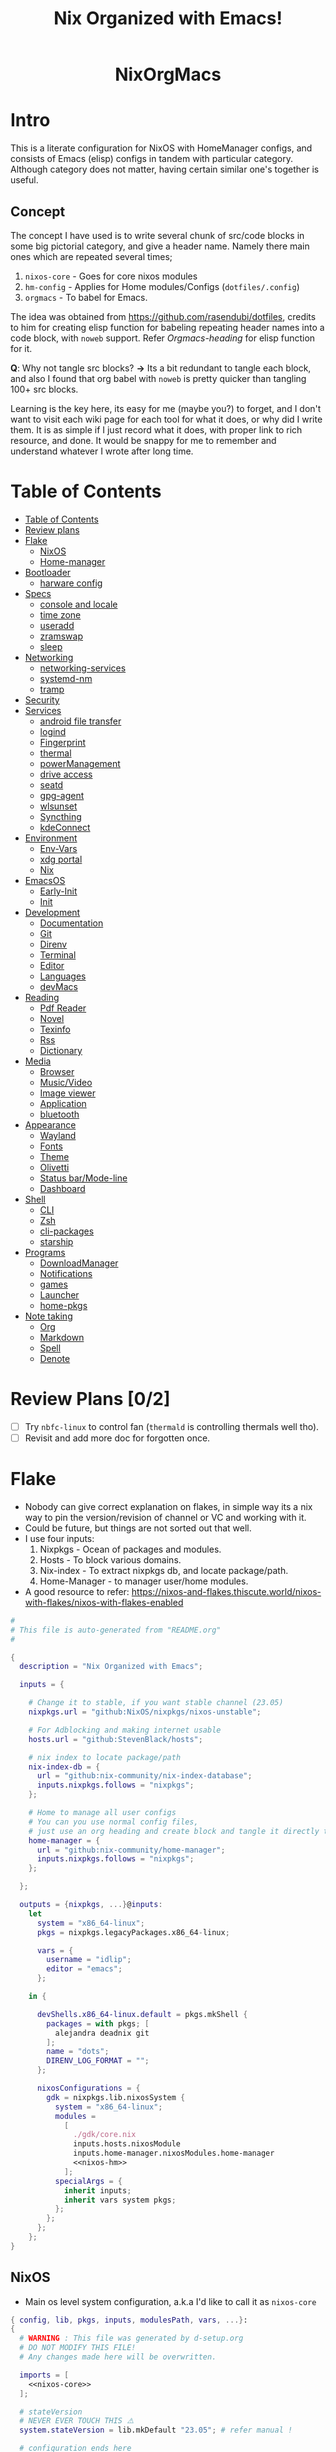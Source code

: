 #+STARTUP: overview hideblocks
#+OPTIONS: num:nil author:nil toc:3
#+PROPERTY: header-args :noweb yes :results silent :tangle-mode (identity #o444) :mkdirp yes
#+TITLE: Nix Organized with Emacs!
#+AUTHOR: iDlip

#+begin_html
<p align="center">
<a href="https://github.com/nixos/nixpkgs"><img src="https://img.shields.io/badge/NixOS-24.05-royalblue.svg?style=for-the-badge&logo=nixos&logoColor=white"></a>

<a href="https://orgmode.org"><img src="https://img.shields.io/badge/Org-literate%20config-seagreen?style=for-the-badge&logo=org&logoColor=white"></a>

<a href="https://www.gnu.org/software/emacs/emacs.html#Releases"><img src="https://img.shields.io/badge/Emacs-29.1-blueviolet.svg?style=for-the-badge&logo=GNU%20Emacs&logoColor=white"></a>
</p>

<h1 align="center">NixOrgMacs</h1>
#+end_html

* Intro
This is a literate configuration for NixOS with HomeManager configs, and consists of Emacs (elisp) configs in tandem with particular category.
Although category does not matter, having certain similar one's together is useful.
** Concept
The concept I have used is to write several chunk of src/code blocks in some big pictorial category, and give a header name. Namely there main ones which are repeated several times;
  1. =nixos-core= - Goes for core nixos modules
  2. =hm-config= - Applies for Home modules/Configs (=dotfiles/.config=)
  3. =orgmacs= - To babel for Emacs.
The idea was obtained from https://github.com/rasendubi/dotfiles, credits to him for creating elisp function for babeling repeating header names into a code block, with =noweb= support. Refer [[Orgmacs][Orgmacs-heading]] for elisp function for it.

*Q*: Why not tangle src blocks?
*→* Its a bit redundant to tangle each block, and also I found that org babel with =noweb= is pretty quicker than tangling 100+ src blocks.

Learning is the key here, its easy for me (maybe you?) to forget, and I don't want to visit each wiki page for each tool for what it does, or why did I write them.
It is as simple if I just record what it does, with proper link to rich resource, and done. It would be snappy for me to remember and understand whatever I wrote after long time.

* Table of Contents
:PROPERTIES:
:TOC:      :include siblings :depth 2
:END:

:CONTENTS:
- [[#table-of-contents][Table of Contents]]
- [[#review-plans][Review plans]]
- [[#flake][Flake]]
  - [[#nixos][NixOS]]
  - [[#home-manager][Home-manager]]
- [[#bootloader][Bootloader]]
  - [[#harware-config][harware config]]
- [[#specs][Specs]]
  - [[#console-and-locale][console and locale]]
  - [[#time-zone][time zone]]
  - [[#useradd][useradd]]
  - [[#zramswap][zramswap]]
  - [[#sleep][sleep]]
- [[#networking][Networking]]
  - [[#networking-services][networking-services]]
  - [[#systemd-nm][systemd-nm]]
  - [[#tramp][tramp]]
- [[#security][Security]]
- [[#services][Services]]
  - [[#android-file-transfer][android file transfer]]
  - [[#logind][logind]]
  - [[#fingerprint][Fingerprint]]
  - [[#thermal][thermal]]
  - [[#powermanagement][powerManagement]]
  - [[#drive-access][drive access]]
  - [[#seatd][seatd]]
  - [[#gpg-agent][gpg-agent]]
  - [[#wlsunset][wlsunset]]
  - [[#syncthing][Syncthing]]
  - [[#kdeconnect][kdeConnect]]
- [[#environment][Environment]]
  - [[#env-vars][Env-Vars]]
  - [[#xdg-portal][xdg portal]]
  - [[#nix][Nix]]
- [[#emacsos][EmacsOS]]
  - [[#early-init][Early-Init]]
  - [[#init][Init]]
- [[#development][Development]]
  - [[#documentation][Documentation]]
  - [[#git][Git]]
  - [[#direnv][Direnv]]
  - [[#terminal][Terminal]]
  - [[#editor][Editor]]
  - [[#languages][Languages]]
  - [[#devmacs][devMacs]]
- [[#reading][Reading]]
  - [[#pdf-reader][Pdf Reader]]
  - [[#novel][Novel]]
  - [[#texinfo][Texinfo]]
  - [[#rss][Rss]]
  - [[#dictionary][Dictionary]]
- [[#media][Media]]
  - [[#browser][Browser]]
  - [[#musicvideo][Music/Video]]
  - [[#image-viewer][Image viewer]]
  - [[#application][Application]]
  - [[#bluetooth][bluetooth]]
- [[#appearance][Appearance]]
  - [[#wayland][Wayland]]
  - [[#fonts][Fonts]]
  - [[#theme][Theme]]
  - [[#olivetti][Olivetti]]
  - [[#status-barmode-line][Status bar/Mode-line]]
  - [[#dashboard][Dashboard]]
- [[#shell][Shell]]
  - [[#cli][CLI]]
  - [[#zsh][Zsh]]
  - [[#cli-packages][cli-packages]]
  - [[#starship][starship]]
- [[#programs][Programs]]
  - [[#downloadmanager][DownloadManager]]
  - [[#notifications][Notifications]]
  - [[#games][games]]
  - [[#launcher][Launcher]]
  - [[#home-pkgs][home-pkgs]]
- [[#note-taking][Note taking]]
  - [[#org][Org]]
  - [[#markdown][Markdown]]
  - [[#spell][Spell]]
  - [[#denote][Denote]]
:END:

* Review Plans [0/2]
- [ ] Try =nbfc-linux= to control fan (=thermald= is controlling thermals well tho).
- [ ] Revisit and add more doc for forgotten once.
* Flake
+ Nobody can give correct explanation on flakes, in simple way its a nix way to pin the version/revision of channel or VC and working with it.
+ Could be future, but things are not sorted out that well.
+ I use four inputs:
  1. Nixpkgs - Ocean of packages and modules.
  2. Hosts - To block various domains.
  3. Nix-index - To extract nixpkgs db, and locate package/path.
  4. Home-Manager - to manager user/home modules.
+ A good resource to refer: https://nixos-and-flakes.thiscute.world/nixos-with-flakes/nixos-with-flakes-enabled
#+begin_src nix :tangle flake.nix
#
# This file is auto-generated from "README.org"
#

{
  description = "Nix Organized with Emacs";

  inputs = {

    # Change it to stable, if you want stable channel (23.05)
    nixpkgs.url = "github:NixOS/nixpkgs/nixos-unstable";

    # For Adblocking and making internet usable
    hosts.url = "github:StevenBlack/hosts";

    # nix index to locate package/path
    nix-index-db = {
      url = "github:nix-community/nix-index-database";
      inputs.nixpkgs.follows = "nixpkgs";
    };

    # Home to manage all user configs
    # You can you use normal config files,
    # just use an org heading and create block and tangle it directly to ~/.config/tool/file path.
    home-manager = {
      url = "github:nix-community/home-manager";
      inputs.nixpkgs.follows = "nixpkgs";
    };

  };

  outputs = {nixpkgs, ...}@inputs:
    let
      system = "x86_64-linux";
      pkgs = nixpkgs.legacyPackages.x86_64-linux;

      vars = {
        username = "idlip";
        editor = "emacs";
      };

    in {

      devShells.x86_64-linux.default = pkgs.mkShell {
        packages = with pkgs; [
          alejandra deadnix git
        ];
        name = "dots";
        DIRENV_LOG_FORMAT = "";
      };

      nixosConfigurations = {
        gdk = nixpkgs.lib.nixosSystem {
          system = "x86_64-linux";
          modules =
            [
              ./gdk/core.nix
              inputs.hosts.nixosModule
              inputs.home-manager.nixosModules.home-manager
              <<nixos-hm>>
            ];
          specialArgs = {
            inherit inputs;
            inherit vars system pkgs;
          };
        };
      };
    };
}
#+end_src
** NixOS
- Main os level system configuration, a.k.a I'd like to call it as =nixos-core=
#+begin_src nix :tangle gdk/core.nix :noweb yes
{ config, lib, pkgs, inputs, modulesPath, vars, ...}:
{
  # WARNING : This file was generated by d-setup.org
  # DO NOT MODIFY THIS FILE!
  # Any changes made here will be overwritten.

  imports = [
    <<nixos-core>>
  ];

  # stateVersion
  # NEVER EVER TOUCH THIS ⚠️
  system.stateVersion = lib.mkDefault "23.05"; # refer manual !

  # configuration ends here
}
#+end_src
** Home-manager
- HM as nixos module, so ~nixos-rebuild~ incorporates HM config as well.
#+name: nixos-hm
#+begin_src nix
{
  home-manager = {
    useUserPackages = true;
    useGlobalPkgs = true;
    extraSpecialArgs = {
      inherit inputs vars;
    };
    users.${vars.username} = import ./gdk/home.nix;
  };
}
#+end_src

- HomeManager configuration gets written over here with help of org-babel =noweb=
#+begin_src nix :tangle gdk/home.nix :noweb yes
{pkgs, lib, config, vars, ...}:
{
  # WARNING : This file was generated by d-setup.org
  # DO NOT MODIFY THIS FILE!
  # Any changes made here will be overwritten.

  imports = [
    <<hm-config>>
  ];

  # NEVER EVER TOUCH IT ⚠️
  home.stateVersion = "23.05"; # refer manual !

  # home configuration ends here
}
#+end_src
* Bootloader
#+name: nixos-core
#+begin_src nix
{
  boot = {
    # Uses bleeding edge latest kernel.
    kernelPackages = pkgs.linuxPackages_latest;
    # kernelModules = [ "tcp_bbr" "acpi_call" ];

    kernel.sysctl = {
      # The Magic SysRq key is a key combo that allows users connected to the
      # system console of a Linux kernel to perform some low-level commands.
      # Disable it, since we don't need it, and is a potential security concern.
      "kernel.sysrq" = 0;

      ## TCP hardening
      # Prevent bogus ICMP errors from filling up logs.
      "net.ipv4.icmp_ignore_bogus_error_responses" = 1;
      # Reverse path filtering causes the kernel to do source validation of
      # packets received from all interfaces. This can mitigate IP spoofing.
      "net.ipv4.conf.default.rp_filter" = 1;
      "net.ipv4.conf.all.rp_filter" = 1;
      # Do not accept IP source route packets (we're not a router)
      "net.ipv4.conf.all.accept_source_route" = 0;
      "net.ipv6.conf.all.accept_source_route" = 0;
      # Don't send ICMP redirects (again, we're on a router)
      "net.ipv4.conf.all.send_redirects" = 0;
      "net.ipv4.conf.default.send_redirects" = 0;
      # Refuse ICMP redirects (MITM mitigations)
      "net.ipv4.conf.all.accept_redirects" = 0;
      "net.ipv4.conf.default.accept_redirects" = 0;
      "net.ipv4.conf.all.secure_redirects" = 0;
      "net.ipv4.conf.default.secure_redirects" = 0;
      "net.ipv6.conf.all.accept_redirects" = 0;
      "net.ipv6.conf.default.accept_redirects" = 0;
      # Protects against SYN flood attacks
      "net.ipv4.tcp_syncookies" = 1;
      # Incomplete protection again TIME-WAIT assassination
      "net.ipv4.tcp_rfc1337" = 1;

      ## TCP optimization
      # TCP Fast Open is a TCP extension that reduces network latency by packing
      # data in the sender’s initial TCP SYN. Setting 3 = enable TCP Fast Open for
      # both incoming and outgoing connections:
      "net.ipv4.tcp_fastopen" = 3;
      # Bufferbloat mitigations + slight improvement in throughput & latency
      "net.ipv4.tcp_congestion_control" = "bbr";
      "net.core.default_qdisc" = "cake";
    };

    loader = {
      # FIXME change first line if you want to use Grub
      systemd-boot.enable = true;
      efi.canTouchEfiVariables = true;
      timeout = 1;
    };

    supportedFilesystems = [ "ntfs" ];
    tmp.cleanOnBoot = true;
    binfmt.emulatedSystems = ["aarch64-linux"];
  };
}
#+end_src
** harware config
- certain hardware config, mostly autogenerated via ~nixos-generate-config~
#+name: nixos-core
#+begin_src nix
# Do not modify this file!  It was generated by ‘nixos-generate-config’
# and may be overwritten by future invocations.  Please make changes
# to /etc/nixos/configuration.nix instead.
{
  imports =
    [ (modulesPath + "/installer/scan/not-detected.nix")
    ];

  boot.initrd.availableKernelModules = [ "xhci_pci" "thunderbolt" "vmd" "nvme" "usb_storage" "sd_mod" ];
  boot.initrd.kernelModules = [ ];
  boot.kernelModules = [ "kvm-intel" ];
  boot.kernelParams = [ "i915.force_probe=a7a0"  ];
# "intel_pstate=disable"

  boot.extraModulePackages = [ ];

  fileSystems."/" =
    { device = "/dev/disk/by-uuid/af0bbf7a-ca6f-4823-b548-cc25c63c3d5e";
      fsType = "ext4";
    };

  fileSystems."/boot" =
    { device = "/dev/disk/by-uuid/68E2-CF64";
      fsType = "vfat";
    };

  swapDevices = [ ];

  # Enables DHCP on each ethernet and wireless interface. In case of scripted networking
  # (the default) this is the recommended approach. When using systemd-networkd it's
  # still possible to use this option, but it's recommended to use it in conjunction
  # with explicit per-interface declarations with `networking.interfaces.<interface>.useDHCP`.
  networking.useDHCP = lib.mkDefault true;
  # networking.interfaces.wlp0s20f3.useDHCP = lib.mkDefault true;

  nixpkgs.hostPlatform = lib.mkDefault "x86_64-linux";
  powerManagement.cpuFreqGovernor = lib.mkDefault "powersave";
  hardware.cpu.intel.updateMicrocode = lib.mkDefault config.hardware.enableRedistributableFirmware;
}

#+end_src

* Specs
*** console and locale
#+name: nixos-core
#+begin_src nix
{
  i18n = {
    defaultLocale = "en_US.UTF-8";
    # saves space
    supportedLocales = [
      "en_US.UTF-8/UTF-8"
      "ja_JP.UTF-8/UTF-8"
      "ro_RO.UTF-8/UTF-8"
    ];
  };

  # Sets big font for bootloader, as I have small laptop.
  # You can remove font and packages line to have default font kernel chooses.
  console = {
    earlySetup = true;
    font = "${pkgs.terminus_font}/share/consolefonts/ter-132n.psf.gz";
    packages = with pkgs; [ terminus_font ];
    keyMap = "us";
  };
}
#+end_src
*** time zone
#+name: nixos-core
#+begin_src nix
{
  # obviously your timezone here. Have a nice day or good night sleep ;)
  # Don't waste more time on nixos lol, be healthy and have some sleep. Stay healthy!
  time = {
    timeZone = "Asia/Kolkata";
    hardwareClockInLocalTime = true;
  };
}
#+end_src
- display time in mode-line
#+name: orgmacs
#+begin_src emacs-lisp
(use-package time
  :ensure nil
  :defer t
  :hook
  (after-init . display-time)
  :custom
  (display-time-default-load-average nil)
  (display-time-24hr-format t)
  (display-time-format "%H:%M"))
#+end_src
*** useradd
#+name: nixos-core
#+begin_src nix
{
  users.users.${vars.username} = {
    isNormalUser = true;
    shell = pkgs.zsh;
    extraGroups = ["adbusers" "input" "libvirtd" "networkmanager" "plugdev" "transmission" "video" "wheel"];
  };
}
#+end_src
*** zramswap
#+name: nixos-core
#+begin_src nix
{
  # compresses half the ram for use as swap
  zramSwap = {
    enable = true;
    memoryPercent = 50;
    algorithm = "zstd";
  };
}
#+end_src
*** sleep
- for laptop hibernation.
- Note: Hibernation wont be enabled with zramSwap.
#+name: nixos-core
#+begin_src nix :tangle no
{
  systemd.sleep.extraConfig = ''
   AllowSuspendThenHibernate=yes
   HibernateDelaySec=3600
   AllowHibernation=yes
   '';
}
#+end_src
* Networking
- block hosts from stevenBlackHosts
- setup some dns oriented settings, and enable networkManager.
- firewall with certain rules to let syncthing and kdeconnect operate as expected.
#+name: nixos-core
#+begin_src nix
{
  networking = {

    # Killer feature, Its a must these days.
    # Adblocker!! It uses steven black hosts.
    stevenBlackHosts = {
      enable = true;
      blockFakenews = true;
      blockGambling = true;
      blockPorn = true;
      blockSocial = false;
    };

    # dns
    # mullvad dns
    nameservers = [ "194.242.2.5" "194.242.2.9" ];
    dhcpcd = {
      wait = "background";
      extraConfig = "noarp";
    };

    # NetworkManager replaces wpa_supplicant
    wireless.enable = false;

    networkmanager = {
      enable = true;
      unmanaged = ["docker0" "rndis0" "interface-name:ve-*" ];
      wifi.macAddress = "random";
      dns = "systemd-resolved";
      wifi.powersave = true;
    };

    # Firewall uses iptables underthehood
    # Rules are for syncthing
    firewall = rec {
      enable = true;
      # For syncthing & kdeconnect
      allowedTCPPortRanges = [ { from = 1714; to = 1764; } ];
      allowedUDPPortRanges = allowedTCPPortRanges;
      allowedTCPPorts = [8384 22000];
      allowedUDPPorts = [22000 21027];
      allowPing = false;
      logReversePathDrops = true;
    };

    nat = { # for container or vm
      enable = false;
      internalInterfaces = ["ve-+"];
      externalInterface = "wlp0s20f3";
      # Lazy IPv6 connectivity for the container
      enableIPv6 = true;
    };

  };
}
#+end_src
*** networking-services
- networking oriented services.
- enable openssh for ssh access
#+name: nixos-core
#+begin_src nix
{
  services = {
    # network discovery, mDNS
    avahi = {
      enable = true;
      nssmdns = true;
      publish = {
        enable = true;
        domain = true;
        userServices = true;
      };
    };

    openssh = {
      enable = true;
      settings.UseDns = true;
    };

    # DNS resolver
    resolved = {
      enable = true;
      dnssec = "false";
      fallbackDns = [ "194.242.2.5" "194.242.2.9" ];
    };

    dnscrypt-proxy2 = {
      enable = true;
      settings = {
        ipv6_servers = true;
        require_dnssec = true;

        sources.public-resolvers = {
          urls = [
            "https://raw.githubusercontent.com/DNSCrypt/dnscrypt-resolvers/master/v3/public-resolvers.md"
            "https://download.dnscrypt.info/resolvers-list/v3/public-resolvers.md"
          ];
          cache_file = "/var/lib/dnscrypt-proxy2/public-resolvers.md";
          minisign_key = "RWQf6LRCGA9i53mlYecO4IzT51TGPpvWucNSCh1CBM0QTaLn73Y7GFO3";
        };
      };
    };

  };

}
#+end_src
*** systemd-nm
- systemd need not wait for network to check online.
#+name: nixos-core
#+begin_src nix
{
  # Don't wait for network startup
  systemd = {
    services = {
      # speed up boot
      NetworkManager-wait-online.enable = false;
    };
  };
}
#+end_src
*** tramp
- Transparent remote (file) access, multiple protocol
- some of the configs are suggestions from =drivish= readme.
#+name: orgmacs
#+begin_src emacs-lisp
(use-package tramp
  :ensure nil
  :defer t
  :config
  (put 'temporary-file-directory 'standard-value `(,temporary-file-directory))
  :custom
  (tramp-backup-directory-alist backup-directory-alist)
  (tramp-default-method "ssh")
  (tramp-default-proxies-alist nil)

  ;; Enable full-featured Dirvish over TRAMP on certain connections
  ;; https://www.gnu.org/software/tramp/#Improving-performance-of-asynchronous-remote-processes-1.
  (add-to-list 'tramp-connection-properties
	           (list (regexp-quote "/ssh:YOUR_HOSTNAME:")
		             "direct-async-process" t))

  (tramp-verbose 0)
  (tramp-chunksize 2000)
  (tramp-use-ssh-controlmaster-options nil))
#+end_src
* Security
- some security copied from others config.
- =doas= is minimal replacement for sudo, to be very minimal, just give me root access that's it.
- TODO notes on this.
#+name: nixos-core
#+begin_src nix
{
  # this makes our system more secure
  # note that it might break some stuff, eg webcam

  security = {
    protectKernelImage = true;
    lockKernelModules = false;
    rtkit.enable = true;
    polkit.enable = true;

    # required for lockscreens
    # also for finger print
    pam = {
      services.gtklock = {
        text = "auth include login";
      };
    };

    doas = {
      enable = true;
      extraRules = [{
        users = [ "${vars.username}" ];
        keepEnv = true;
        persist = true;
      }];
    };

    sudo.enable = false;
  };
}
#+end_src
* Services
- Utilities that run as service.
- Might include systemd service as well.
#+name: nixos-core
#+begin_src nix
{
  services = {

    dbus = {
      packages = with pkgs; [dconf gcr udisks2];
      enable = true;
    };

    # for minimal journal logs
    journald.extraConfig = ''
      SystemMaxUse=50M
      RuntimeMaxUse=10M
    '';

    # This makes the user to autologin in all tty
    # Depends on you if you want login manager or prefer entering password manually
    # getty.autologinUser = "${vars.username}";

    atd.enable = true; # reminder tool, like @ 2:30 exec this
    fstrim.enable = true; # file system trim
    upower.enable = true; # power utility
  };
}
#+end_src
*** android file transfer
#+name: nixos-core
#+begin_src nix
{
  # For android file transfer via usb, or better could use KDE connect
  services.gvfs.enable = true;
}
#+end_src
*** logind
- Suspends with press on power button. (default was to poweroff; why??)
- note: hibernation does not work with zramswap
#+name: nixos-core
#+begin_src nix
{
  # For Laptop, make lid close and power buttom click to suspend
  services.logind = {
    lidSwitch = "suspend-then-hibernate";
    lidSwitchExternalPower = "lock";
    extraConfig = ''
        HandlePowerKey=suspend-then-hibernate
        HibernateDelaySec=3600
      '';
  };
}
#+end_src

*** Fingerprint
- Support for fingerprint work legit on my machine. Just these 2 lines, and yes I login by TTY with my FP.
#+name: nixos-core
#+begin_src nix
{
  # for fingerprint
  services.fprintd = {
    enable = true;
    package = pkgs.fprintd;
  };

}
#+end_src
*** thermal
- Helps to control Intel cpu thermal very well!
#+name: nixos-core
#+begin_src nix
{
  # for intel cpu to control temp
  services.thermald.enable = true;
}
#+end_src
*** powerManagement
- laptop efficient power management
#+name: nixos-core
#+begin_src nix
{
  powerManagement = {
    enable = true;
    powertop.enable = true;
  };
}
#+end_src
**** tlp
- works like charm for 13th gen, better than =autocpu-freq=.
#+name: nixos-core
#+begin_src nix
{
  services = {
    tlp = {
      enable = true;
      settings = {
        CPU_SCALING_GOVERNOR_ON_AC = "balance_performance";
        CPU_SCALING_GOVERNOR_ON_BAT = "powersave";

        CPU_ENERGY_PERF_POLICY_ON_BAT = "balance_power";
        CPU_ENERGY_PERF_POLICY_ON_AC = "balance_performance";

        USB_AUTOSUSPEND = 1;
        DEVICES_TO_DISABLE_ON_STARTUP = "bluetooth";
        DEVICES_TO_DISABLE_ON_BAT_NOT_IN_USE = "bluetooth";

        CPU_BOOST_ON_AC = 0;
        CPU_BOOST_ON_BAT = 0;
        CPU_HWP_DYN_BOOST_ON_AC = 1;
        CPU_HWP_DYN_BOOST_ON_BAT = 0;

        CPU_MIN_PERF_ON_AC = 0;
        CPU_MAX_PERF_ON_AC = 70;
        CPU_MIN_PERF_ON_BAT = 0;
        CPU_MAX_PERF_ON_BAT = 30;
      };
    };
  };
}
#+end_src
- Display battery in emacs
#+name: orgmacs
#+begin_src emacs-lisp
(use-package battery
  :ensure nil
  :hook
  (after-init . display-battery-mode)
  :custom
  ;; better to keep charge between 40-80
  (battery-load-low '40)
  (battery-load-critical '29))
#+end_src

*** drive access
#+name: nixos-core
#+begin_src nix
{
  services = {
    # To mount drives with `udiskctl` command
    udisks2.enable = true;
    printing.enable = true;
  };
}
#+end_src
*** seatd
- idk what it does, maybe wayland needs it?
# #+name: nixos-core
#+begin_src nix :tangle no
{
  systemd.services = {
    seatd = {
      enable = true;
      description = "Seat management daemon";
      script = "${pkgs.seatd}/bin/seatd -g wheel";
      serviceConfig = {
        Type = "simple";
        Restart = "always";
        RestartSec = "1";
      };
      wantedBy = ["multi-user.target"];
    };
  };

}
#+end_src
*** gpg-agent
- gpg agent for polkit, and pinentry?
#+name: hm-config
#+begin_src nix
{
  services = {
    gpg-agent = {
      enable = true;
      enableSshSupport = true;
      enableZshIntegration = true;
      pinentryFlavor = "gnome3";
    };
  };
}
#+end_src

*** wlsunset
- replacing redshift for wayland. protecting from blue light during evenings
#+name: hm-config
#+begin_src nix
{
  services= {
    wlsunset = {
      enable = true;
      latitude = "19.0";
      longitude = "72.0";
      temperature.day = 6500;
      temperature.night = 4000;
      systemdTarget = "graphical-session.target";
    };
  };
}
#+end_src

*** Syncthing
- very handy to sync in local network.
- Mainly use it for syncing important docs, notes, and elfeed (rss reading).
#+name: nixos-core
#+begin_src nix
{
  services.syncthing = {
    enable = true;
    user = "${vars.username}";
    configDir = "/home/${vars.username}/.config/syncthing";
    dataDir = "/home/${vars.username}/.local/share/syncthing";
    overrideDevices = true;     # overrides any devices added or deleted through the WebUI
    overrideFolders = true;     # overrides any folders added or deleted through the WebUI
    settings = {
      devices = {
        "realme" = { id = "CEV3U3M-EJFLUJ3-UXFBEPG-KHX5EVK-3MSYH2W-BRNZEDH-TVJ4QWZ-X3G2CAW"; };
        #"device2" = { id = "DEVICE-ID-GOES-HERE"; };
      };
      folders = {
        "sync" = {
	        path = "~/d-sync";
	        devices = [ "realme" ];
        };
        "emacs" = {
	        path = "~/d-git/d-nix";
	        devices = [ "realme" ];
        };
        "theme" = {
	        path = "~/d-git/d-theme";
	        devices = [ "realme" ];
        };
        "site" = {
	        path = "~/d-git/d-site";
	        devices = [ "realme" ];
        };
      };
    };
  };
}
#+end_src
*** kdeConnect
- Handy to have, but syncthing can do the job as well.
- Note: Remote input does not work on wayland (wlr) yet. Sending files, sms, phone ring works.
#+name: hm-config
#+begin_src nix
{
  services.kdeconnect.enable = true;
}
#+end_src
* Environment
** Env-Vars
#+name: nixos-core
#+begin_src nix
{
  # enable zsh autocompletion for system packages (systemd, etc)
  environment = {
    pathsToLink = ["/share/zsh"];
    variables = {
      EDITOR = "emacsclient -nw -a nvim";
      BROWSER = "d-stuff";
      NIXOS_OZONE_WL = "1";
    };
    systemPackages = with pkgs; [
      gitFull
      (writeScriptBin "sudo" ''exec doas "$@"'')
    ];
  };
}
#+end_src

** xdg portal
- To use hyprland xdg portal for screen sharing and other fixes on wayland.
#+name: nixos-core
#+begin_src nix
{
  xdg.portal = {
    enable = true;
    extraPortals = [ pkgs.xdg-desktop-portal-gtk pkgs.xdg-desktop-portal-hyprland ];
    configPackages = [ pkgs.xdg-desktop-portal-hyprland ]; # needed from 23.11
  };
}
#+end_src

*** xdg user config
- xdg standard to maintain desktop.
- The directories, and support.
#+name: hm-config
#+begin_src nix
{
  xdg = {
    enable = true;
    cacheHome = config.home.homeDirectory + "/.local/cache";

    mimeApps = let
      browser = ["d-stuff.desktop"];
    in {
      enable = true;

      defaultApplications = {
        "application/x-extension-htm" = browser;
        "application/x-extension-html" = browser;
        "application/x-extension-shtml" = browser;
        "application/x-extension-xht" = browser;
        "application/x-extension-xhtml" = browser;
        "application/xhtml+xml" = browser;
        "text/html" = browser;
        "x-scheme-handler/about" = browser;
        "x-scheme-handler/chrome" = ["chromium-browser.desktop"];
        "x-scheme-handler/ftp" = browser;
        "x-scheme-handler/http" = browser;
        "x-scheme-handler/https" = browser;
        "x-scheme-handler/unknown" = browser;

        "audio/*" = ["mpv.desktop"];
        "video/*" = ["mpv.dekstop"];
        "image/*" = ["imv.desktop"];
        "application/json" = browser;
        "application/pdf" = ["sioyek.desktop"];
        "x-scheme-handler/magnet" = ["d-stuff.desktop"];
        "application/epub+zip" = ["sioyek.desktop"];
        "application/zip" = ["sioyek.desktop"];
        "application/x.bittorrent" = ["d-stuff.desktop"];
      };

      associations.added = {
        "x-scheme-handler/magnet" = ["d-stuff.desktop"];
      };
    };

    userDirs = {
      enable = true;
      createDirectories = false;
      documents =  "${config.home.homeDirectory}/docs";
      download = "${config.home.homeDirectory}/dloads";
      videos = "${config.home.homeDirectory}/vids";
      music = "${config.home.homeDirectory}/music";
      pictures = "${config.home.homeDirectory}/pics";
      extraConfig = {
        xdg_screenshots_dir = "${config.xdg.userDirs.pictures}/sshots";
      };
    };

  };

  xdg.dataFile."applications/d-stuff.desktop".text = ''
  [desktop entry]
  type=application
  name=stuff handler
  exec=d-stuff %u
  '';

}
#+end_src
** Nix
*** flake-channel
- to inherit the flake-channels from out built config only.
#+name: nixos-core
#+begin_src nix
{
  environment = {
    # set channels (backwards compatibility)
    etc = {
      "nix/flake-channels/nixpkgs".source = inputs.nixpkgs;
      "nix/flake-channels/home-manager".source = inputs.home-manager;
    };
  };
}
#+end_src
*** nixpkgs tweaks
- if needed for Unfree pkgs like fonts.
#+name: nixos-core
#+begin_src nix
{
  nixpkgs = {
    config = {
      allowUnfree = false;
      allowBroken = false;
    };
  };
}
#+end_src
*** nix conf
#+name: nixos-core
#+begin_src nix
{
  # Collect garbage and delete generation every 7 day. Will help to get some storage space.
  # Better to atleast keep it for few days, as you do major update (unstable), if something breaks you can roll back.
  nix = {
    optimise.automatic = true;
    gc = {
      automatic = true;
      dates = "weekly";
      options = "--delete-older-than 7d";
    };

    # Make builds run with low priority so my system stays responsive
    daemonCPUSchedPolicy = "idle";
    daemonIOSchedClass = "idle";

    # pin the registry to avoid downloading and evaling a new nixpkgs version every time
    registry = lib.mapAttrs (_: value: { flake = value; }) inputs;

    # This will additionally add your inputs to the system's legacy channels
    # Making legacy nix commands consistent as well, awesome!
    nixPath = lib.mapAttrsToList (key: value: "${key}=${value.to.path}") config.nix.registry;

    settings = {
      flake-registry = "/etc/nix/registry.json";
      auto-optimise-store = true;
      builders-use-substitutes = true;
      # allow sudo users to mark the following values as trusted
      allowed-users = ["@wheel"];
      # only allow sudo users to manage the nix store
      trusted-users = ["@wheel" "root"];
      keep-outputs = true;
      warn-dirty = false;
      keep-derivations = true;
      sandbox = true;
      max-jobs = "auto";
      # continue building derivations if one fails
      keep-going = true;
      log-lines = 20;
      extra-experimental-features = ["flakes" "nix-command" ];

      # use binary cache, its not gentoo
      substituters = [
        "https://nix-community.cachix.org"
      ];

      trusted-public-keys = [
        "nix-community.cachix.org-1:mB9FSh9qf2dCimDSUo8Zy7bkq5CX+/rkCWyvRCYg3Fs="
      ];
    };
  };
}
#+end_src
- system upgrade: to disable autoupgrading system
#+name: nixos-core
#+begin_src nix
{
  system.autoUpgrade.enable = false;
}
#+end_src

*** nix-index
- to locate packages and path from massive nixpkgs index.
# #+name: hm-config
#+begin_src nix :tangle no
{
  imports = [
    inputs.nix-index-db.hmModules.nix-index
  ];
  programs.nix-index.enable = true;
}
#+end_src
* EmacsOS
- The ever growing environment, ecosystem that is tailored to the user's needs.
- Power bestowed for the best, and to make the user the best!
** Early-Init
- Emacs 27.0 introduced an early-init file. It allows customization before package and UI initialization.
- Something to initiate early before anything.
- =lexical= is like local scope ig, using ~let~ keyword.
#+begin_src emacs-lisp :noweb yes :tangle gdk/configs/d-emacs/early-init.el
;;; early-init.el --- Emacs 27+ pre-initialisation config -*- lexical-binding: t; -*-

;;; Commentary:

;; Emacs 27+ loads this file before (normally) calling
;; `package-initialize'.  We use this file to suppress that automatic
;; behaviour so that startup is consistent across Emacs versions.

;; Tangled File, no need to edit !!!

;;; Code:

<<early-init>>

(provide 'early-init)
;;; early-init.el ends here
#+end_src
+ Minimize warning from native-comp
#+name: early-init
#+begin_src emacs-lisp
(custom-set-variables
 '(native-comp-async-report-warnings-errors nil)
 '(native-comp-jit-compilation nil))
#+end_src
+ remove tool-bar, menu-bar, scroll-bar. Although menu-bar is very helpful.
#+name: early-init
#+begin_src emacs-lisp
(tool-bar-mode -1)
(menu-bar-mode -1)
(scroll-bar-mode -1)
(setq frame-inhibit-implied-resize t)
#+end_src
+ Constant variable to check if on Android.
+ Yes, Emacs official App works very well on android. I use it regularly, and this config is compatible with it.
+ In some blocks I use ~if~ and ~unless~ condition for specific choices, for explicit andoid variables see [[android][Android]]
+ For un/Offical builds: [[https://sourceforge.net/projects/android-ports-for-gnu-emacs/]]
#+name: early-init
#+begin_src emacs-lisp
(defconst d/on-droid (eq system-type 'android))
#+end_src
+ Andoird, Gets termux path for executing tools and installing packages.
+ It links termux directory to emacs, thus we can leverage the power of unix on android.
#+name: early-init
#+begin_src emacs-lisp
;; Emacs (gui app) is also amazing in android
;; https://sourceforge.net/projects/android-ports-for-gnu-emacs/files/termux/
(when d/on-droid
  (setenv "PATH" (format "%s:%s" "/data/data/com.termux/files/usr/bin"
		                 (getenv "PATH")))
  (setenv "LD_LIBRARY_PATH" (format "%s:%s"
				                    "/data/data/com.termux/files/usr/lib"
				                    (getenv "LD_LIBRARY_PATH")))
  (push "/data/data/com.termux/files/usr/bin" exec-path))

#+end_src
** Init
- To initialize the environment.
#+begin_src emacs-lisp :noweb yes :tangle gdk/configs/d-emacs/init.el
;;; init.el --- Load the full configuration -*- lexical-binding: t -*-
;;; Commentary:

;; This file loads the Tangled org file.
;; Dont mind the order, or no newlines.
;; You can read the d-setup.org literate config file.

;;; Code:

;; (add-to-list 'load-path (expand-file-name "lisp" user-emacs-directory))

;; Bootstrap config

<<orgmacs>>

;; Local Variables:
;; coding: utf-8
;; no-byte-compile: t
;; End:

(provide 'init)
;;; init.el ends here
#+end_src
- Set a file for custom variables.
#+name: orgmacs
#+begin_src emacs-lisp
(setq custom-file (locate-user-emacs-file "custom.el"))
(setq nixos-treesit-path treesit-extra-load-path) ;; FIXME remove after next update
#+end_src
*** use-package
- setup =package.el=
#+name: orgmacs
#+begin_src emacs-lisp
;; Initialize package sources
(require 'package)

(add-to-list 'package-archives '( "melpa" . "https://melpa.org/packages/"))

(unless (bound-and-true-p package--initialized)
  (customize-set-variable 'package-enable-at-startup nil)
  (package-initialize))

(unless package-archive-contents
  (package-refresh-contents))
#+end_src
- Use-package macro for the tidy and better emacs configuration.
#+name: orgmacs
#+begin_src emacs-lisp
(eval-and-compile
  (customize-set-variable 'use-package-verbose (not (bound-and-true-p byte-compile-current-file))))

(put 'use-package 'lisp-indent-function 1)

(use-package use-package
  :ensure nil
  :custom
  (use-package-verbose nil)
  (use-package-always-ensure nil)
  (use-package-always-defer t)
  (use-package-expand-minimally t)
  (use-package-enable-imenu-support t))
#+end_src
*** Core-Tweaks
+ Sane default, to make vanilla experience suitable for me, for betterment.
+ Some of the tweak should be self-explanatory, or else just hop on it and do =C-h o=.
#+name: orgmacs
#+begin_src emacs-lisp
(use-package emacs
  :ensure nil
  :bind
  ("C-z" . nil)
  ("C-x C-z" . nil)
  ;; panes
  ("M-o" . other-window)
  ("C-<tab>" . other-window)
  ("C-x C-k" . d/kill-buffer)
  ("C-x n n" . d/narrow-or-widen-dwim)

  (:map mode-specific-map
        ("C-g" . minibuffer-keyboard-quit))

  :init
  (put 'narrow-to-region 'disabled nil)
  (put 'downcase-region 'disabled nil)
  (fset 'x-popup-menu #'ignore)
  :custom
  (scroll-step 1)
  (inhibit-x-resources t)
  (inhibit-startup-screen t "Don't show splash screen")
  (inhibit-startup-buffer-menu t)
  (initial-scratch-message
   "--- Scratch Buffer ---\n\n\n")
  (use-short-answers t)
  (use-dialog-box t "Disable dialog boxes")
  (x-gtk-use-system-tooltips nil)
  (use-file-dialog nil)
  (enable-recursive-minibuffers t "Allow minibuffer commands in the minibuffer")
  (indent-tabs-mode nil "Spaces!")
  (tab-always-indent 'complete)
  (tab-width 4)
  (reb-re-syntax 'string)
  (debug-on-quit nil)
  (initial-major-mode 'fundamental-mode)

  (history-delete-duplicates t)
  ;; window/pane
  (recenter-positions '(top middle bottom))
  ;; pane
  (frame-resize-pixelwise t)
  (frame-inhibit-implied-resize t)

  (sentence-end-double-space nil)
  (sentence-end "[.?!] ")

  ;; select
  (selection-coding-system 'utf-8)
  (x-select-request-type 'text/plain\;charset=utf-8)
  (select-enable-clipboard t "Use the clipboard")

  :config
  (delete-selection-mode)

  ;; Terminal emacs doesn't have it
  (when (fboundp 'set-fontset-font)
    ;; a workaround for old charsets
    (set-fontset-font t 'unicode "Noto Color Emoji" nil 'append)
    )

  (with-current-buffer "*scratch*"
	(emacs-lock-mode 'kill))
  (prefer-coding-system 'utf-8)
  ;; Uppercase is same as lowercase
  (define-coding-system-alias 'UTF-8 'utf-8)
  (modify-all-frames-parameters '((alpha-background . 90)))

  ;; balance windows when split (https://zck.org/balance-emacs-windows)
  (seq-doseq (fn (list #'split-window #'delete-window))
    (advice-add fn :after #'(lambda (&rest args) (balance-windows))))
  )
#+end_src
- Functions to enhance core default behavior
#+name: orgmacs
#+begin_src emacs-lisp
(defun window-focus-mode ()
  "Make the window focused, it can toggle in and out."
  (interactive)
  (if (= 1 (length (window-list)))
	  (jump-to-register '_)
    (progn
	  (set-register '_ (list (current-window-configuration)))
	  (delete-other-windows))))
#+end_src
- To toggle narrow or widen region or heading in DWIM way.
#+name: orgmacs
#+begin_src emacs-lisp
(defun d/narrow-or-widen-dwim ()
  "If the buffer is narrowed, it widens. Otherwise,
it narrows to region, or Org subtree."
  (interactive)
  (cond ((buffer-narrowed-p) (widen))
        ((region-active-p) (narrow-to-region (region-beginning) (region-end)))
        ((eq major-mode 'org-mode) (org-narrow-to-subtree))
        (t (error "Please select a region to narrow to"))))
#+end_src
- Kill buffer and window, also clear cache if quitting doc-view or pdf-view
#+name: orgmacs
#+begin_src emacs-lisp
(defun d/kill-buffer ()
  "Clear the image cache (to release memory) after killing a pdf buffer."
  (interactive)
  (if (one-window-p) (kill-this-buffer)
    (kill-buffer-and-window))
  (when (derived-mode-p 'doc-view-mode) (progn (clear-image-cache) (doc-view-clear-cache)))
  (when (derived-mode-p 'pdf-view-mode) (progn ((clear-image-cache) (pdf-cache-clear-data)))))
#+end_src
- Clipboard support in wayland using ~wl-clipboard~, especially for terminal use case.
  - Credits to @yorichvP for github gist.
#+name: orgmacs
#+begin_src emacs-lisp
;; credit: yorickvP on Github
(setq wl-copy-process nil)

(defun wl-copy (text)
  (setq wl-copy-process (make-process :name "wl-copy"
                                      :buffer nil
                                      :command '("wl-copy" "-f" "-n")
                                      :connection-type 'pipe))
  (process-send-string wl-copy-process text)
  (process-send-eof wl-copy-process))

(defun wl-paste ()
  (if (and wl-copy-process (process-live-p wl-copy-process))
      nil ; should return nil if we're the current paste owner
    (shell-command-to-string "wl-paste -n | tr -d \r")))

(unless d/on-droid
  (setq interprogram-cut-function 'wl-copy)
  (setq interprogram-paste-function 'wl-paste))

#+end_src
*** Simple
- Bag of simple basic commands, to enhance.
#+name: orgmacs
#+begin_src emacs-lisp
(use-package saveplace
  :ensure nil
  :hook
  (after-init . save-place-mode))

(use-package simple
  :ensure nil
  :defer 0.1
  :bind
  ("<f7>" . scratch-buffer)
  ("<escape>" . keyboard-quit)
  ("M-^" . d/join-lines)
  ("M-z" . zap-up-to-char)

  ("M-%" . query-replace-regexp)

  ("M-c" . d/flex)
  ("M-l" . downcase-dwim)

  ("M-@" . d/mark-word)
  ("M-h" . d/mark-paragraph)

  :custom
  (kill-ring-max 30000)
  (column-number-mode 1)
  (kill-do-not-save-duplicates t)

  :config
  (global-visual-line-mode 1))
#+end_src
- DWIM way of joining lines with prefix argument.
#+name: orgmacs
#+begin_src emacs-lisp
(defun d/join-lines (specify-separator)
  "Join lines in the active region by a separator, by default a comma.
Specify the separator by typing C-u before executing this command."
  (interactive "P")
  (require 's)
  (unless (region-active-p)
    (message "select a region of lines first."))
  (let*
      ((separator (if (not specify-separator) ","
                    (read-string "Separator: ")))
       (text (buffer-substring-no-properties
              (region-beginning)
              (region-end)))
       (lines (split-string text "\n"))
       (result (s-join separator lines)))
    (delete-region (region-beginning) (region-end))
    (insert result)))
#+end_src
- Function to increment number at point.
#+name: orgmacs
#+begin_src emacs-lisp
;; taken from an planet emacs rss feed post
;; Stolen from the wiki somewhere
(defun increment-number-at-point ()
  "Increment the number at point."
  (interactive)
  (skip-chars-backward "0-9")
  (or (looking-at "[0-9]+")
      (error "No number at point"))
  (replace-match (number-to-string (1+ (string-to-number (match-string 0))))))
#+end_src
- DWIM like to increment, upcase, flex.
- Credits to a emacs post from planets emacs.
#+name: orgmacs
#+begin_src emacs-lisp
(defun d/flex ()
  "Perform smart flexing at point.

E.g. capitalize or decapitalize the next word, increment number at point."
  (interactive)
  (let ((case-fold-search nil))
    (call-interactively
     (cond
      ((looking-at "[[:space:]]") (forward-char 1) (d/flex))
      ((looking-at "[0-9]+") #'increment-number-at-point)
      ((looking-at "[[:lower:]]") #'capitalize-word)
      ((looking-at "==") (delete-char 1) (insert "!") (forward-char 2))
      ((looking-at "!=") (delete-char 1) (insert "=") (forward-char 2))
      ((looking-at "+") (delete-char 1) (insert "-") (forward-char 1))
      ((looking-at "-") (delete-char 1) (insert "+") (forward-char 1))
      ((looking-at "<=") (delete-char 2) (insert ">=") (forward-char 2))
      ((looking-at ">=") (delete-char 2) (insert "<=") (forward-char 2))
      ((looking-at "<") (delete-char 1) (insert ">") (forward-char 1))
      ((looking-at ">") (delete-char 1) (insert "<") (forward-char 1))
      (t #'downcase-word)))))
#+end_src
- Display line numbers for prog-mode, in relative numbering.
#+name: orgmacs
#+begin_src emacs-lisp
(use-package display-line-numbers
  :ensure nil
  :hook (prog-mode)
  :custom
  (display-line-numbers-type 'relative))
#+end_src
- Function to improve marking paragraph and word as expected.
#+name: orgmacs
#+begin_src emacs-lisp
;; credits to
;; https://emacs.dyerdwelling.family/emacs/20231209092556-emacs--redefining-mark-paragraph-and-mark-word/
(defun d/mark-paragraph ()
  "redefinition of mark-paragraph"
  (interactive)
  (forward-char)
  (backward-paragraph)
  (push-mark)
  (forward-paragraph)
  (setq mark-active t))

(defun d/mark-word ()
  "redefinition of mark-word"
  (interactive)
  (if (not (looking-at "\\<"))
      (backward-word))
  (push-mark)
  (forward-word)
  (setq mark-active t))
#+end_src
*** File
**** Tidy files
#+name: orgmacs
#+begin_src emacs-lisp
(use-package files
  :ensure nil
  :hook
  (before-save . delete-trailing-whitespace)
  :bind ("<f5>" . d/refresh-buffer)
  :custom
  (require-final-newline t)
  (save-silently t)
  (confirm-kill-emacs 'yes-or-no-p)
  ;; backup settings
  (backup-by-copying t)
  (custom-file (expand-file-name "custom.el" user-emacs-directory))
  (backup-directory-alist
   `((".*" . ,(no-littering-expand-var-file-name "backup/"))))
  (auto-save-file-name-transforms
   `((".*" ,(no-littering-expand-var-file-name "auto-save/") t)))
  (delete-old-versions t)
  (kept-new-versions 6)
  (kept-old-versions 2)
  (version-control t)
  (create-lockfiles nil))
#+end_src
- Refresh or revert the buffer without asking for confirmation.
#+name: orgmacs
#+begin_src emacs-lisp
(defun d/refresh-buffer ()
  "Revert buffer without confirmation."
  (interactive)
  (revert-buffer :ignore-auto :noconfirm))
#+end_src
**** Undo
- Another good part is having persistent undo with full extensibility.
- undo-fu-session write undo states to file, so persist across sessions.
- vundo is to visualize undo nodes in a horizontal tree.
#+name: orgmacs
#+begin_src emacs-lisp
(use-package undo-fu-session
  :ensure nil
  :functions (undo-fu-session-global-mode)
  :defines (undo-fu-session-incompatible-files)

  :init (undo-fu-session-global-mode)
  :config
  (setq undo-fu-session-incompatible-files '("/COMMIT_EDITMSG\\'" "/git-rebase-todo\\'")))

(use-package vundo
  :ensure nil
  :defer t
  :bind
  ("C-x u" . vundo)
  ("C-z" . undo-only)
  ("C-S-z" . undo-redo)
  ("C-M-r" . undo-redo)

  :custom
  (vundo-compact-display t)
  (vundo-glyph-alist vundo-unicode-symbols)
  (vundo-window-max-height 5))
#+end_src
**** backup
- =vc-backup= is such a necessary tool, that diff the states of previous save to current save.
- It acts on both VC files and as well as file under no VC.
#+name: orgmacs
#+begin_src emacs-lisp
(use-package vc-backup
  ;; to have auto VC track of files without in git
  ;; C-x v =
  :demand t
  :custom
  (vc-make-backup-files t)
  (vc-follow-symlinks t))
#+end_src
**** File History
- savehist of minibuffer candidates
#+name: orgmacs
#+begin_src emacs-lisp
(use-package savehist
  :ensure nil
  :defer 2
  :init
  (savehist-mode)
  :custom
  (savehist-additional-variables '(kill-ring search-ring regexp-search-ring)))
#+end_src
- to record recently opened files. Useful to jump in quick
#+name: orgmacs
#+begin_src emacs-lisp
(use-package recentf
  :ensure nil
  :demand t
  :custom
  (recentf-auto-cleanup 30)
  :config
  (recentf-mode)
  (run-with-idle-timer 30 t 'recentf-save-list))
#+end_src
**** no-littering
- To keep the emacs user directory clean and with less noise.
#+name: orgmacs
#+begin_src emacs-lisp
(use-package no-littering
  :demand t
  :ensure t
  :functions (recentf-expand-file-name)

  :defines
  (no-littering-var-directory
   no-littering-etc-directory)
  :custom
  (no-littering-etc-directory (expand-file-name "config/" user-emacs-directory))
  (no-littering-var-directory (expand-file-name "data/" user-emacs-directory))
  :config
  ;; remove it after next rolling update
  ;; due to treesit var
  (setq treesit-extra-load-path nixos-treesit-path)
  (add-to-list 'recentf-exclude
               (recentf-expand-file-name no-littering-var-directory))
  (add-to-list 'recentf-exclude
               (recentf-expand-file-name no-littering-etc-directory)))
#+end_src
**** Dired
- The directory editor
#+name: orgmacs
#+begin_src emacs-lisp
(use-package dired
  :defer t
  :init (file-name-shadow-mode 1)
  :ensure nil
  :hook
  (dired-mode . dired-hide-details-mode)
  (dired-mode . dired-omit-mode)
  :commands (dired dired-jump)
  :bind (("C-x C-j" . dired-jump)
         ("C-c f f" . window-focus-mode)
         ("C-c f e" . (lambda () (interactive) (find-file "~/.config/emacs/lisp/")))
         ("C-c f s" . (lambda () (interactive) (find-file "~/d-git/d-nix/")))
         ("C-c f m" . (lambda () (interactive) (find-file "~/d-git/d-nix/README.org"))))
  (:map dired-mode-map
        ("q" . kill-buffer-and-window)
        ("j" . dired-next-line)
        ("k" . dired-previous-line)
        ("l" . dired-find-file)
        ("h" . dired-up-directory)
        ("b" . embark-act))

  :custom
  (dired-listing-switches "-agho --group-directories-first")
  (delete-by-moving-to-trash t)
  (dired-dwim-target t))
#+end_src
- dired-x for some more functionality.
#+name: orgmacs
#+begin_src emacs-lisp
(use-package dired-x
  :ensure nil
  :custom
  ;; Make dired-omit-mode hide all "dotfiles"
  (dired-omit-files "\\`[.]?#\\|\\`[.][.]?\\'\\|^\\..*$"))
#+end_src
***** Async
- For asynchronous dired operations. To not jam emacs session for copy pasting files, and etc.
#+name: orgmacs
#+begin_src emacs-lisp
(use-package async
  :unless d/on-droid
  :demand t
  :config
  (autoload 'dired-async-mode "dired-async.el" nil t)
  (dired-async-mode 1)
  (async-bytecomp-package-mode 1))
#+end_src
**** Dirvish
- Batteries packed for dired.
#+name: orgmacs
#+begin_src emacs-lisp
(use-package dirvish
  :unless d/on-droid
  :functions
  (dirvish-override-dired-mode
   dirvish-subtree-toggle-or-open
   dired-mouse-drag-files
   dired-mouse-find-file
   dired-mouse-find-file-other-window)
  :defines (dirvish-mode-map)

  :init
  (dirvish-override-dired-mode)
  :custom
  (dirvish-quick-access-entries
   '(("h" "~/"                          "Home")
     ("d" "~/dloads/"                "Downloads")
     ;; ("m" "/mnt/"                       "Drives")
     ("t" "~/.local/share/Trash/files/" "TrashCan")))

  ;; (dirvish-peek-mode) ; Preview files in minibuffer
  ;; (dirvish-side-follow-mode) ; similar to `treemacs-follow-mode'
  (dirvish-mode-line-format
   '(:left (sort symlink) :right (omit yank index)))
  (dirvish-attributes
   '(file-time file-size collapse subtree-state vc-state git-msg))
  (delete-by-moving-to-trash t)
  (dired-listing-switches
   "-l --almost-all --human-readable --group-directories-first --no-group")
  (dirvish-hide-cursor nil)

  ;; with emacs29
  (dired-mouse-drag-files t)
  (mouse-drag-and-drop-region-cross-program t)
  (mouse-1-click-follows-link nil)

  :bind
  (("C-c f d" . dirvish-fd)
   ("C-x C-d" . dirvish)
   ("C-c f t" . dirvish-side)
   :map dirvish-mode-map
   ("<mouse-1>" . 'dirvish-subtree-toggle-or-open)
   ("<mouse-2>" . 'dired-mouse-find-file-other-window)
   ("<mouse-3>" . 'dired-mouse-find-file)
   ("a"   . dirvish-quick-access)
   ("f"   . dirvish-file-info-menu)
   ("y"   . dirvish-yank-menu)
   ("N"   . dirvish-narrow)
   ("^"   . dirvish-history-last)
   ("h"   . dirvish-history-jump) ; remapped `describe-mode'
   ("s"   . dirvish-quicksort)    ; remapped `dired-sort-toggle-or-edit'
   ("v"   . dirvish-vc-menu)      ; remapped `dired-view-file'
   ("K"   . dired-do-kill-lines)
   ("TAB" . dirvish-subtree-toggle)
   ("M-f" . dirvish-history-go-forward)
   ("M-b" . dirvish-history-go-backward)
   ("M-l" . dirvish-ls-switches-menu)
   ("M-m" . dirvish-mark-menu)
   ("M-t" . dirvish-layout-toggle)
   ("M-e" . dirvish-emerge-menu)
   ("M-j" . dirvish-fd-jump)))
#+end_src
*** Completions
+ the best part of enjoying emacs, is getting the desired way of completing a text.
+ completions everywhere, that make you use emacs for everything.
**** Dabbrev
- dynamic abbrev expansion.
#+name: orgmacs
#+begin_src emacs-lisp
(use-package dabbrev
  :ensure nil
  :commands (dabbrev-expand dabbrev-completion)
  :custom
  (dabbrev-abbrev-char-regexp "\\sw\\|\\s_")
  (dabbrev-abbrev-skip-leading-regexp "\\$\\|\\*\\|/\\|=")
  (dabbrev-backward-only nil)
  (dabbrev-case-distinction nil)
  (dabbrev-case-fold-search t)
  (dabbrev-case-replace nil)
  (dabbrev-check-other-buffers t)
  (dabbrev-eliminate-newlines nil)
  (dabbrev-upcase-means-case-search t)
  ;; Swap M-/ and C-M-/
  :bind (("M-/" . dabbrev-completion)
	     ("C-M-/" . dabbrev-expand))
  ;; Other useful Dabbrev configurations.
  :custom
  (dabbrev-ignored-buffer-regexps '("\\.\\(?:pdf\\|jpe?g\\|png\\)\\'")))

(use-package hippie-exp
  :ensure nil
  :bind
  ("M-/" . hippie-expand))
#+end_src
**** Vertico
- the flagship of minad.
#+name: orgmacs
#+begin_src emacs-lisp
(use-package vertico
  :defines
  (vertico-map)
  :functions
  (vertico-mode )

  :bind
  (:map vertico-map
	    ("<return>" . vertico-directory-enter)
	    ("DEL" . vertico-directory-delete-char)
	    ("M-DEL" . vertico-directory-delete-word)
	    ("M-j" . vertico-quick-exit)
	    ("C-v" . vertico-scroll-up)
	    ("M-v" . vertico-scroll-down)
	    ("M-q" . d/vertico-toggle)
	    ("M-RET" . minibuffer-force-complete-and-exit)
	    ("M-TAB" . minibuffer-complete)
        ("C->"     . embark-become)
        ("C-<tab>"   . embark-act-with-completing-read)
        ("C-o"     . embark-minimal-act)
        ("C-*"     . embark-act-all)
        ("M-*"      . embark-act-all)
        ("C-c C-o" . embark-export))

  :init
  (vertico-mode)

  :custom
  (vertico-scroll-margin 5)
  (vertico-count 5)
  (vertico-resize nil)
  (vertico-cycle t)
  (completion-in-region-function
   (lambda (&rest args)
     (apply (if vertico-mode
		        #'consult-completion-in-region
	          #'completion--in-region)
	        args))))
#+end_src
- vertico-multiform: To have some forms of vertico UI. Grid, one-liner, indexed...
#+name: orgmacs
#+begin_src emacs-lisp
(use-package vertico-multiform
  :commands (vertico-multiform-mode)

  :init
  (vertico-multiform-mode)

  :custom
  (vertico-multiform-commands
   '(("\\`execute-extended-command" unobtrusive
      (vertico-flat-annotate . t)
      (marginalia-annotator-registry (command marginalia-annotate-command marginalia-annotate-binding builtin none)))
     (jinx-correct reverse)
     (tab-bookmark-open reverse)
     (dired-goto-file unobtrusive)
     (load-theme grid reverse)
     (org-refile reverse)
     (org-agenda-refile reverse)
     (org-capture-refile reverse)
     (consult-find reverse)
     (dired-goto-file flat)
     (consult-dir-maybe reverse)
     (consult-dir reverse)
     (consult-flymake reverse)
     (consult-history reverse)
     (consult-completion-in-region reverse)
     (consult-recoll buffer)
     (completion-at-point reverse)
     (embark-completing-read-prompter reverse)
     (embark-act-with-completing-read reverse)
     (embark-prefix-help-command reverse)
     (embark-bindings reverse)
     (consult-org-heading reverse)
     (consult-dff unobtrusive)
     (embark-find-definition reverse)
     (xref-find-definitions reverse)))

  (vertico-multiform-categories
   '((file grid reverse)
     (consult-grep buffer)
     (jinx grid (vertico-grid-annotate . 20))
     (kill-ring reverse)
     (buffer flat (vertico-cycle . t)))))
#+end_src
- mouse support in vertico
#+name: orgmacs
#+begin_src emacs-lisp
(use-package vertico-mouse
  :unless d/on-droid
  :init
  (vertico-mouse-mode))
#+end_src
**** Consult
- wonderful preview UI for completion popup.
- like doctor diagnosis the candidate for completion
#+name: orgmacs
#+begin_src emacs-lisp
(use-package consult
  :functions
  (consult-register-window
   eww-read-bookmarks
   consult--read
   consult-colors--web-list
   color-rgb-to-hex
   list-colors-duplicates)

  :defines
  (consult-buffer-sources
   eww-bookmarks
   add-unicodes
   shr-color-html-colors-alist
   d/on-droid)

  :bind
  (
   ("C-c d i" . d/insert-unicodes)
   ("C-c d c" . d/insert-colors)

   ;; C-c bindings (mode-specific-map)
   ("C-c h" . consult-history)
   ("C-c m" . consult-mode-command)
   ("C-c k" . consult-kmacro)
   ("C-c t t" . consult-theme)
   ;; C-x bindings (ctl-x-map)
   ("C-x M-:" . consult-complex-command)
   ("C-x b" . consult-buffer)
   ("C-x C-b" . consult-buffer)
   ("C-x 4 b" . consult-buffer-other-window)
   ("C-x 5 b" . consult-buffer-other-frame)
   ("C-x r b" . consult-bookmark)
   ("C-x p b" . consult-project-buffer)
   ;; Custom M-# bindings for fast register access
   ("M-#" . consult-register-load)
   ("M-'" . consult-register-store)
   ("C-M-#" . consult-register)
   ;; Other custom bindings
   ("M-y" . consult-yank-pop)
   ;; M-g bindings (goto-map)
   ("M-g e" . consult-compile-error)
   ("M-g f" . consult-flycheck)
   ("M-g g" . consult-goto-line)
   ("M-g M-g" . consult-goto-line)
   ("M-g o" . consult-outline)
   ("M-g m" . consult-mark)
   ("M-g k" . consult-global-mark)
   ("M-g i" . consult-imenu)
   ("M-g I" . consult-imenu-multi)
   ("M-g s" . consult-eglot-symbols)
   ;; M-s bindings (search-map)
   ("M-s d" . consult-fd)
   ("M-s D" . consult-locate)
   ("M-s g" . consult-ripgrep)
   ("M-s m" . consult-man)
   ("M-s G" . consult-git-grep)
   ("M-s r" . consult-ripgrep)
   ("M-s i" . consult-info)
   ("M-s l" . consult-line)
   ("C-s" . consult-line)
   ("M-s L" . consult-line-multi)
   ("M-s k" . consult-keep-lines)
   ("M-s u" . consult-focus-lines)
   ;; Isearch integration
   ("M-s e" . consult-isearch-history)
   :map isearch-mode-map
   ("M-e" . consult-isearch-history)
   ("M-s e" . consult-isearch-history)
   ("M-s l" . consult-line)
   ("M-s L" . consult-line-multi)
   ;; Minibuffer history
   :map minibuffer-local-map
   ("M-s" . consult-history)
   ("M-r" . consult-history))

  :hook (completion-list-mode . consult-preview-at-point-mode)

  :custom
  (register-preview-delay 0.5)
  (register-preview-function #'consult-register-format)
  (xref-show-xrefs-function #'consult-xref)
  (xref-show-definitions-function #'consult-xref)
  (consult-narrow-key "<")
  (consult-ripgrep-args "rg --null --line-buffered --no-ignore --color=never --max-columns=1000 --path-separator /   --smart-case --no-heading --with-filename --line-number --search-zip")

  (consult-customize
   consult-theme :preview-key '(:debounce 1.5 any)
   consult-ripgrep consult-git-grep consult-grep
   consult-bookmark consult-recent-file consult-xref
   consult--source-bookmark consult--source-file-register
   consult--source-recent-file consult--source-project-recent-file
   ;; :preview-key (kbd "M-.")
   :preview-key '(:debounce 0.4 any))

  :config
  (advice-add #'register-preview :override #'consult-register-window)
  (add-to-list 'consult-buffer-sources 'consult--source-eww 'append))
#+end_src
- Function to insert and get colors list. Although built-in way of ~M-x read-color~ satisfies replacing this function.
#+name: orgmacs
#+begin_src emacs-lisp
(defun consult-colors--web-list nil
  "Return list of CSS colors for `d/colors-web'."
  (require 'shr-color)
  (sort (mapcar #'downcase (mapcar #'car shr-color-html-colors-alist)) #'string-lessp))

(defun d/colors-web (color)
  "Show a list of all CSS colors.\

  You can insert the name (default), or insert or kill the hexadecimal,
or RGB value of the selected color."
  (interactive
   (list (consult--read (consult-colors--web-list)
                        :prompt "Color: "
                        :require-match t
                        :category 'color
                        :history '(:input consult-colors-history)
                        )))
  (insert
   (when-let* ((rgb (color-name-to-rgb color))
               ;; Sets 2 digits per component.
               (hex (apply #'color-rgb-to-hex (append rgb '(2)))))
     hex)))
#+end_src
- function to insert emacs color list in hex value
#+name: orgmacs
#+begin_src emacs-lisp
(defun d/insert-colors (color)
  "Show a list of all supported colors for a particular frame.\

You can insert the name (default), or insert or kill the hexadecimal
 or RGB value of the selected color."
  (interactive
   (list (consult--read (list-colors-duplicates (defined-colors))
                        :prompt "Emacs color: "
                        :require-match t
                        :category 'color
                        :history '(:input consult-colors-history)
                        )))
  (insert
   (when-let* ((rgb (color-name-to-rgb color))
               ;; Sets 2 digits per component.
               (hex (apply #'color-rgb-to-hex (append rgb '(2)))))
     hex)))
#+end_src
- function to convert color name to hex value (for web defined colors names)
#+name: orgmacs
#+begin_src emacs-lisp
(defun color-name-to-hex (NAME)
  "Return hexadecimal value of color with NAME.
Return nil if NAME does not designate a valid color."
  (insert
   (when-let*
       ((rgb (color-name-to-rgb NAME))
        ;; Sets 2 digits per component.
        (hex (apply #'color-rgb-to-hex (append rgb '(2)))))
     hex)))
#+end_src
- function to insert unicodes from a file. Can be replaced by ~M-x nerd-icons-insert~
#+name: orgmacs
#+begin_src emacs-lisp
(defun d/insert-unicodes (add-unicodes)
  "Insert unicode character (emoji/icons) from given files."
  (interactive (list add-unicodes))
  (insert
   (let* ((content
           (mapcar #'(lambda (file) (with-temp-buffer (insert-file-contents file) (split-string (buffer-string) "\n" t))) add-unicodes))
          (options (apply #'append content))
          (selected-item (completing-read "Choose Icon 󰨈: " options))
          (fields (split-string selected-item)))
     (car fields))))

(setq add-unicodes (unless d/on-droid (directory-files "~/d-git/d-bin/treasure/unicodes/" t "i")))
#+end_src
- Integrate =eww-bookmarks= into consult buffer sources.
#+name: orgmacs
#+begin_src emacs-lisp
(with-eval-after-load 'eww
  (defvar consult--source-eww
    (list
     :name     "Eww"
     :narrow   ?e
     :action   (lambda (bm)
                 (eww-browse-url (get-text-property 0 'url bm)))
     :items    (lambda ()
                 (eww-read-bookmarks)
                 (mapcar (lambda (bm)
                           (propertize
                            (format "%s (%s)"
                                    (plist-get bm :url)
                                    (plist-get bm :title))
                            'url (plist-get bm :url)))
                         eww-bookmarks)))))
#+end_src
**** Orderless
+ nice way of filtering results and candidates.
#+name: orgmacs
#+begin_src emacs-lisp
(use-package orderless
  :demand t
  :custom
  (completion-styles '(orderless basic))
  (completion-category-defaults nil)
  (completion-category-overrides '((file (styles orderless basic partial-completion)))))
#+end_src
**** Embark
- For DWIM minibuffer actions. An masterpiece by @Oantolin
- Pretty OP and dope package, one of my most used and favorite package.
#+name: orgmacs
#+begin_src emacs-lisp
(use-package embark
  :defer t

  :functions
  (embark-prefix-help-command
   embark-eldoc-first-target)

  :bind
  (("C-." . embark-act)
   ("C-;" . embark-act-all)
   ("M-." . embark-dwim)
   ("C-h B" . embark-bindings)
   (:map embark-identifier-map
         ("d" . sdcv-search-input)
         ("ch" . color-name-to-hex)
         ("cr" . color-name-to-rgb))
   (:map embark-url-map
         ("b" . browse-url-generic)
         ("r" . reddigg-view-comments))
   (:map embark-file-map
         ("b" . browse-url-of-dired-file))
   (:map embark-region-map
         ("U" . webpaste-paste-buffer-or-region)))
  :init
  (setq prefix-help-command #'embark-prefix-help-command)
  ;; (add-hook 'eldoc-documentation-functions #'embark-eldoc-first-target)
  ;; (setq eldoc-documentation-strategy #'eldoc-documentation-compose-eagerly)

  :config
  (add-to-list 'display-buffer-alist
               '("\\`\\*Embark Collect \\(Live\\|Completions\\)\\*"
                 nil
                 (window-parameters (mode-line-format . none)))))
#+end_src
- Function to open a file as =sudo= from embark action. Credits to @karthinks for code
#+name: orgmacs
#+begin_src emacs-lisp
;; credits to karthinks
(with-eval-after-load 'embark
  (defun sudo-find-file (file)
    "Open FILE as root."
    (interactive "FOpen file as root: ")
    (when (file-writable-p file)
      (find-file file)
      (user-error "File is user writeable, opening as user"))
    (find-file (if (file-remote-p file)
                   (concat "/" (file-remote-p file 'method) ":"
                           (file-remote-p file 'user) "@" (file-remote-p file 'host)
                           "|doas:root@"
                           (file-remote-p file 'host) ":" (file-remote-p file 'localname))
                 (concat "/doas:root@localhost:" file))))
  (define-key embark-file-map (kbd "S") 'sudo-find-file))
#+end_src
- Use consult commands with embark as well.
#+name: orgmacs
#+begin_src emacs-lisp
(use-package embark-consult
  :defer t
  :hook
  (embark-collect-mode . consult-preview-at-point-mode))
#+end_src

**** marginalia
+ rich annotation of information for candidates.
#+name: orgmacs
#+begin_src emacs-lisp
(use-package marginalia
  :functions
  (marginalia-mode)

  :bind (:map minibuffer-local-map
              ("M-A" . marginalia-cycle))
  :init
  (marginalia-mode))
#+end_src
**** corfu
+ overlay popup
#+name: orgmacs
#+begin_src emacs-lisp
(use-package corfu
  :defer 1

  :defines
  (corfu-map)

  :functions
  (global-corfu-mode
   corfu-mode)

  :custom
  (corfu-auto t)                 ;; Enable auto completion
  (corfu-separator ?\s)          ;; Orderless field separator
  (corfu-cycle t)
  ;; (corfu-preview-current t)    ;; Disable current candidate preview
  ;; (corfu-on-exact-match nil)     ;; Configure handling of exact matches
  ;; (corfu-quit-no-match t)
  (corfu-auto-prefix 3)
  (corfu-auto-delay 0.4)
  (corfu-quit-at-boundary 'separator)
  (corfu-popupinfo-resize t)
  (corfu-popupinfo-hide nil)
  (corfu-preview-current 'insert)
  (corfu-popupinfo-delay 1.0)
  (corfu-history 1)
  (corfu-scroll-margin 0)

  :bind (:map corfu-map
	          ("M-SPC" . corfu-insert-separator)
	          ("TAB" . corfu-insert)
	          ("<escape>" . corfu-quit)
	          ("C-j" . corfu-next)
	          ("C-k" . corfu-previous)
	          ("M-j" . corfu-quick-insert))
  ;; Enable Corfu only for certain modes.
  ;; :hook ((prog-mode . corfu-mode)
  ;;        (shell-mode . corfu-mode)
  ;;        (eshell-mode . corfu-mode))

  :init
  (global-corfu-mode))
#+end_src
+ corfu history: for corfu to remember history of selection
#+name: orgmacs
#+begin_src emacs-lisp
(use-package corfu-history
  :disabled
  :init
  (corfu-history-mode))
#+end_src
+ corfu popupinfo: show help or info of variable and symbols of candidate.
#+name: orgmacs
#+begin_src emacs-lisp
(use-package corfu-popupinfo
  :unless d/on-droid
  :after corfu
  :init
  (corfu-popupinfo-mode))
#+end_src
+ corfu echo: echo mini help in echo area
#+name: orgmacs
#+begin_src emacs-lisp
(use-package corfu-echo
  :unless d/on-droid
  :after corfu
  :init
  (corfu-echo-mode))
(eldoc-add-command #'corfu-insert)

#+end_src
+ corfu in terminal
#+name: orgmacs
#+begin_src emacs-lisp
(unless (display-graphic-p)
  (corfu-terminal-mode +1))
#+end_src
+ corfu in minibuffer
#+name: orgmacs
#+begin_src emacs-lisp
(defun corfu-enable-always-in-minibuffer ()
  "Enable corfu in minibuffer, if vertico is not active."
  (unless (or (bound-and-true-p vertico--input)
		      (eq (current-local-map) read-passwd-map))
    (setq-local corfu-auto t
		        corfu-popupinfo-delay nil
		        corfu-auto-delay 0
		        corfu-auto-prefix 0
		        completion-styles '(orderless basic))
    (corfu-mode 1)))
;; (add-hook 'minibuffer-setup-hook #'corfu-enable-always-in-minibuffer 1)

#+end_src
**** cape
+ an extension for corfu
#+name: orgmacs
#+begin_src emacs-lisp
;; Add extensions
(use-package cape
  :after corfu

  :functions
  (cape-wrap-silent
   cape-wrap-purify)
  :defines
  (cape-dict-file)

  :bind
  ("C-c p p" . completion-at-point)
  ("C-c p t" . complete-tag)
  ("C-c p d" . cape-dabbrev)
  ("C-c p h" . cape-history)
  ("C-c p f" . cape-file)
  ("C-c p k" . cape-keyword)
  ("C-c p s" . cape-elisp-symbol)
  ("C-c p e" . cape-elisp-block)
  ("C-c p a" . cape-abbrev)
  ("C-c p i" . cape-ispell)
  ("C-c p l" . cape-line)
  ("C-c p w" . cape-dict)
  ("C-c p \\" . cape-tex)
  ("C-c p _" . cape-tex)
  ("C-c p ^" . cape-tex)
  ("C-c p &" . cape-sgml)
  ("C-c p r" . cape-rfc1345)

  :init
  (add-to-list 'completion-at-point-functions #'cape-dabbrev)
  (add-to-list 'completion-at-point-functions #'cape-file)
  (add-to-list 'completion-at-point-functions #'cape-history)
  (add-to-list 'completion-at-point-functions #'cape-keyword)
  (add-to-list 'completion-at-point-functions #'cape-elisp-block)
  ;; (add-to-list 'completion-at-point-functions #'cape-tex)
  ;; (add-to-list 'completion-at-point-functions #'cape-sgml)
  ;; (add-to-list 'completion-at-point-functions #'cape-rfc1345)
  (add-to-list 'completion-at-point-functions #'cape-abbrev)
  ;; (add-to-list 'completion-at-point-functions #'cape-ispell)
  ;;(add-to-list 'completion-at-point-functions #'cape-dict)
  ;; (add-to-list 'completion-at-point-functions #'cape-symbol)
  ;; (add-to-list 'completion-at-point-functions #'cape-line)
  :config

  ;; Silence the pcomplete capf, no errors or messages!
  ;; Important for corfu
  (advice-add 'pcomplete-completions-at-point :around #'cape-wrap-silent)

  ;; Ensure that pcomplete does not write to the buffer
  ;; and behaves as a pure `completion-at-point-function'.
  (advice-add 'pcomplete-completions-at-point :around #'cape-wrap-purify))

#+end_src
**** tempel
+ snippet template in elisp way
#+name: orgmacs
#+begin_src emacs-lisp
(use-package tempel
  :after corfu
  :hook
  (prog-mode . tempel-abbrev-mode)

  ;; Require trigger prefix before template name when completing.
  :custom
  (tempel-trigger-prefix "<")
  (tempel-path "~/.config/emacs/templates/*")

  :bind (("M-+" . tempel-complete) ;; Alternative tempel-expand
	     ("M-*" . tempel-insert)))
#+end_src
+ tempel-collection: collection for some snippets
#+name: orgmacs
#+begin_src emacs-lisp
(use-package tempel-collection
  :after tempel)
#+end_src
*** Enhancements
**** Mouse
#+name: orgmacs
#+begin_src emacs-lisp
(use-package mwheel
  :ensure nil
  :bind
  ([mouse-9] . [prior]) ;; binds mouse fwd button to page up
  ([mouse-8] . [next]) ;; mouse bwd button to page down
  :custom
  ;; (mouse-wheel-scroll-amount '(1 ((shift) . 5) ((control))))
  (mouse-wheel-progressive-speed nil)
  (scroll-margin 4)
  (scroll-conservatively 101))

(use-package disable-mouse
  :unless d/on-droid
  :bind
  ([f10] . disable-mouse-mode))
#+end_src
**** pixel scroll
#+name: orgmacs
#+begin_src emacs-lisp
(use-package pixel-scroll
  :ensure nil
  :init (pixel-scroll-precision-mode)
  :commands
  (pixel-scroll-precision-scroll-down pixel-scroll-precision-scroll-up)
  :bind
  (("C-v" . d/scroll-down)
   ("M-v" . d/scroll-up)))
#+end_src
+ Function to smooth scroll up and down. Note: works only for Pgtk build.
#+name: orgmacs
#+begin_src emacs-lisp
(defun d/scroll-down ()
  "Trust me, make scrolling alot smoother.
+1 Makes you fall in love with Emacs again!"
  (interactive)
  (pixel-scroll-precision-scroll-down 20))

(defun d/scroll-up ()
  "Trust me, adds a wonderfull smooth scroll.
You can do this by trackpad too (laptop)"
  (interactive)
  (pixel-scroll-precision-scroll-up 20))
#+end_src
**** winner
- to capture window/panes states.
#+name: orgmacs
#+begin_src emacs-lisp
(use-package winner
  :ensure nil
  :hook after-init
  :bind
  ("C-c w n" . winner-undo)
  ("C-c w p" . winner-redo)
  :commands (winner-undo winnner-redo))
#+end_src
**** time break
- to take break timely with some stats.
- Credits to [[https://github.com/gopar][@gopar]]
#+name: orgmacs
#+begin_src emacs-lisp
;; Taken from gopar's config (via Yt video)
;; https://github.com/gopar/.emacs.d
(use-package type-break
  :disabled
  :ensure nil
  :hook (after-init)

  :custom
  ;; Setting interval of that of a pomodoro session
  (type-break-interval (* 25 60)) ;; 25 mins
  (type-break-good-rest-interval (* 9 60)) ;; 9 mins
  (type-break-good-break-interval (* 5 60)) ;; 5 mins
  (type-break-query-mode t)
  (type-break-keystroke-threshold '(nil . 2625))
  (type-break-demo-boring-stats t)
  (type-break-demo-functions '(type-break-demo-agenda)))
#+end_src
- Function to bring agenda while on break time.
#+name: orgmacs
#+begin_src emacs-lisp
(defun type-break-demo-agenda ()
  "Display the Org Agenda in read-only mode. Cease the demo as soon as a key is pressed."
  (let ((buffer-name "*Typing Break Org Agenda*")
        lines)
    (condition-case ()
        (progn
          (org-agenda-list)
          (setq buffer-name (buffer-name))
          ;; Set the buffer to read-only
          (with-current-buffer buffer-name
            (read-only-mode 1))
          ;; Message to be displayed at the bottom
          (let ((msg (if type-break-terse-messages
                         ""
                       "Press any key to resume from typing break")))
            ;; Loop until key is pressed
            (while (not (input-pending-p))
              (sit-for 60))
            ;; Clean up after key is pressed
            (read-event)
            (type-break-catch-up-event)
            (kill-buffer buffer-name)))
      (quit
       (and (get-buffer buffer-name)
            (kill-buffer buffer-name))))))
#+end_src
- Function to go =zone= if afk or idle
#+name: orgmacs
#+begin_src emacs-lisp
(defun d/afk-mode ()
  (interactive)
  (zone)
  (zone-when-idle 80))
#+end_src
* Development
*** Documentation
- Documentation matters!
- Enables man pages with cache (apropos), info pages, dev pages and also nixos configuration.nix
#+name: nixos-core
#+begin_src nix
{
  # TODOTHIS: Got some error on docbook,
  # see-> https://github.com/NixOS/nixpkgs/blob/nixos-unstable/nixos/modules/misc/documentation.nix

  # faster rebuilding
  documentation = {
    enable = true;
    nixos.enable = true;
    doc.enable = true;
    info.enable = true;
    man = {
      enable = true;
      generateCaches = true; # will take little time
    };
    dev.enable = true;
  };
}
#+end_src
- To generate man pages apropos for user profile. Might take little time to generate caches, but worth it for offline quick reading.
#+name: hm-config
#+begin_src nix
{
  programs.man = {
    enable = true;
    generateCaches = true; # will take little time
  };
}
#+end_src
**** Manual pages
- view man pages in emacs! ~M-x man~
#+name: orgmacs
#+begin_src emacs-lisp
(use-package man
  :ensure nil
  :defer t
  :custom
  (Man-notify-method 'pushy "show manpage HERE")
  :custom-face
  (Man-overstrike ((t (:inherit font-lock-type-face :bold t))))
  (Man-underline ((t (:inherit font-lock-keyword-face :underline t))))

  :bind
  (("C-c m" . consult-man)
   :map Man-mode-map
   ("q" . kill-buffer-and-window)))
#+end_src
- For not depending on =man= program.
#+name: orgmacs
#+begin_src emacs-lisp
(use-package woman
  :ensure nil
  :defer t
  :custom-face
  (woman-bold ((t (:inherit font-lock-type-face :bold t))))
  (woman-italic ((t (:inherit font-lock-keyword-face :underline t)))))
#+end_src
**** Helpful
- enhanced help page =describe-=  for emacs.
#+name: orgmacs
#+begin_src emacs-lisp
(use-package helpful
  :defines (helpful-mode-map)
  :hook (helpful-mode . toggle-mode-line)
  :bind
  ("C-h f" . helpful-callable)
  ("C-h v" . helpful-variable)
  ("C-h k" . helpful-key)
  ("C-h x" . helpful-command)
  ("C-c C-d" . helpful-at-point)
  ("C-h o" . helpful-symbol)
  ("C-h F" . helpful-function)
  (:map helpful-mode-map
        ("q" . kill-buffer-and-window)))
#+end_src
**** TLDR
#+name: hm-config
#+begin_src nix
{
  programs = {

    gpg = {
      enable = true;
      homedir = "${config.xdg.dataHome}/gnupg";
    };

    tealdeer = {
      enable = true;
      settings = {
        display = {
	        compact = false;
	        use_pager = true;
        };
        updates = {
	        auto_update = true;
        };
      };
    };
  };
}
#+end_src

*** Git
#+name: hm-config
#+begin_src nix
{
  programs.git = {
    enable = true;
    package = pkgs.gitFull;

    delta = {
      enable = true;
      # TODOTHIS
      # options.map-styles = "bold purple => syntax ${default.xcolors.mauve}, bold cyan => syntax ${default.xcolors.blue}";
    };

    extraConfig = {
      diff.colorMoved = "default";
      merge.conflictstyle = "diff3";
    };

    aliases = {
      a = "add";
      b = "branch";
      c = "commit";
      ca = "commit --amend";
      cm = "commit -m";
      cho = "checkout";
      d = "diff";
      ds = "diff --staged";
      p = "push";
      pf = "push --force-with-lease";
      pl = "pull";
      l = "log";
      r = "rebase";
      s = "status --short";
      ss = "status";
      forgor = "commit --amend --no-edit";
      graph = "log --all --decorate --graph --oneline";
      logrep = "log --decorate --oneline --grep=";
      oops = "checkout --";
    };

    ignores = ["*~" "*.swp" "*result*" ".direnv" "node_modules"];

    # signing = {
    #   key = "";
    #   signByDefault = true;
    # };

    userEmail = "igoldlip@gmail.com";
    userName = "Dilip";
    # editor = "";
  };

}
#+end_src
**** magit
#+name: orgmacs
#+begin_src emacs-lisp
(use-package magit
  :defer t
  :commands (magit-status magit-get-current-branch)
  :custom
  (magit-display-buffer-function #'magit-display-buffer-same-window-except-diff-v1)
  (magit-diff-refine-hunk t))
#+end_src
**** ediff
#+name: orgmacs
#+begin_src emacs-lisp
(use-package ediff
  :ensure nil
  :custom
  (ediff-keep-variants nil)
  (ediff-split-window-function 'split-window-horizontally)
  (ediff-window-setup-function 'ediff-setup-windows-plain))
#+end_src
*** Direnv
#+name: hm-config
#+begin_src nix
{
  programs.direnv = {
    enable = true;
    nix-direnv.enable = true;
    enableZshIntegration = true;
  };
}
#+end_src
- envrc for emacs to ensure direcory environment is set for those specific buffers
#+name: orgmacs
#+begin_src emacs-lisp
(use-package envrc
  :defer 2
  :config
  (envrc-global-mode))
#+end_src
*** Terminal
**** foot
- foot is decent, but emacs tho has got it covered too!
#+name: hm-config
#+begin_src nix
{
  programs.foot = {
    enable = true;

    # doesnt work properly; Enable it in hyprland or sway config
    server.enable = false;

    settings = {
      main = {
        term = "xterm-256color";
        font = "Code D OnePiece:size=12, Noto Color Emoji:size=15";
        font-bold = "Code D Lip:size=12, Noto Color Emoji:size=15";
        letter-spacing = "1";
        box-drawings-uses-font-glyphs = "no";
        pad = "0x0center";
        notify = "notify-send -a \${app-id} -i \${app-id} \${title} \${body}";
        selection-target = "clipboard";
	      dpi-aware = "true";
      };

      scrollback = {
        lines = 10000;
        multiplier = 3;
      };

      url = {
        launch = "d-stuff \${url}";
        label-letters = "sadfjklewcmpgh";
        osc8-underline = "url-mode";
        protocols = "http, https, ftp, ftps, file";
        uri-characters = "abcdefghijklmnopqrstuvwxyzABCDEFGHIJKLMNOPQRSTUVWXYZ0123456789-_.,~:;/?#@!$&%*+=\"'()[]";
      };

      key-bindings = {
        clipboard-copy = "Control+Shift+c";
        clipboard-paste = "Control+Shift+v Control+y";
        primary-paste = "Shift+Insert";

      };

      colors = {
        background = "050505";
        foreground = "ffffff";
        regular0 = "030303";
        regular1 = "ff8059";
        regular2 = "44bc44";
        regular3 = "d0bc00";
        regular4 = "2fafff";
        regular5 = "feacd0";
        regular6 = "00d3d0";
        regular7 = "bfbfbf";
        bright0 = "595959";
        bright1 = "ef8b50";
        bright2 = "70b900";
        bright3 = "c0c530";
        bright4 = "79a8ff";
        bright5 = "b6a0ff";
        bright6 = "6ae4b9";
        bright7 = "ffffff";
        alpha = "0.9";
      };

      mouse = {
        hide-when-typing = "yes";
      };

    };
  };
}
#+end_src
**** Zellij
- Its a decent multiplexer
#+name: hm-config
#+begin_src nix
{
  programs.zellij = {
    enable = true;
    settings = {

    };
  };
}
#+end_src
**** eshell
#+name: orgmacs
#+begin_src emacs-lisp
(use-package esh-mode
  :ensure nil
  :defines
  (eshell-prompt-regexp)
  :commands
  (eshell-send-input eshell/clear)
  :hook
  (eshell-mode . toggle-mode-line)
  (eshell-mode . electric-pair-local-mode)
  (eshell-mode . (lambda () (setq outline-regexp eshell-prompt-regexp)
                   (setq-local corfu-auto nil)
                   (setq-local scroll-margin 0)
                   (corfu-mode)))
  :bind
  ("<f12>" . d/eshell-toggle)
  (:map eshell-mode-map
        ("C-S-l" . d/clear-eshell))

  :custom
  (eshell-scroll-to-bottom-on-input t)
  (eshell-directory-name (expand-file-name "eshell" user-emacs-directory))
  (eshell-aliases-file (expand-file-name "alias" eshell-directory-name))
  (eshell-highlight-prompt t)
  (eshell-hist-ignoredups t)
  (eshell-cd-on-directory t)
  (eshell-visual-command nil)
  (eshell-pushd-dunique t)
  (eshell-last-dir-unique t)
  (eshell-last-dir-ring-size 32)
  (eshell-list-files-after-cd nil)
  (eshell-cd-shows-directory t)
  (eshell-prefer-lisp-functions nil)

  (eshell-prompt-function
   (lambda nil
     (concat
      "\n"
      (propertize (concat " 󰪥 " (replace-regexp-in-string "~" " " (eshell/pwd))) 'face `(:foreground "lightblue1"))
      (when (package-installed-p 'magit) (propertize (if (magit-get-current-branch) (concat "   " (magit-get-current-branch)) "") 'face '(:foreground "orangered1")))
      (when (package-installed-p 'envrc) (propertize (if (string= envrc--status 'none) "" "   ") 'face '(:foreground "mediumspringgreen")))
      (propertize (concat "   " (format-time-string "%H:%M" (current-time))) 'face '(:foreground "lightcyan1"))
      (propertize "\n 𝝺 " 'face `(:foreground "palegreen"))
      )))
  (eshell-prompt-regexp "^ 𝝺 "))
#+end_src
- eshell function to toggle and clear buffer
#+name: orgmacs
#+begin_src emacs-lisp
(defun d/clear-eshell ()
  (interactive)
  (eshell-send-input (eshell/clear t)))

(defun d/eshell-toggle ()
  "Minimal hack to toggle eshell."
  (interactive)
  (cond
   ((derived-mode-p 'eshell-mode) (if (one-window-p) (switch-to-prev-buffer) (delete-window)))
   ((one-window-p) (progn (select-window (split-window-below)) (shrink-window 7) (eshell)))
   (t (progn (other-window 1)
             (if (derived-mode-p 'eshell-mode) (delete-window)
               (progn (other-window -1) (select-window (split-window-below)) (shrink-window 7) (eshell)))))))
#+end_src
- eshell history
#+name: orgmacs
#+begin_src emacs-lisp
(use-package em-hist
  :ensure nil
  :bind
  (:map eshell-hist-mode-map
        ("M-s" . nil)
        ("M-s r" . consult-ripgrep)
        ("M-s s" . consult-history))
  :custom
  (eshell-buffer-maximum-lines 10000)
  (eshell-history-size 10000))

(use-package em-smart
  :ensure nil
  :custom
  (eshell-where-to-jump 'begin)
  (eshell-review-quick-commands nil)
  (eshell-smart-space-goes-to-end t))
#+end_src
**** eat
- emulate a terminal
#+name: orgmacs
#+begin_src emacs-lisp
(use-package eat
  :defines
  (d/on-droid
   eat-mode-map
   eat-semi-char-mode-map
   eat-char-mode-map
   eat--semi-char-mode)
  :functions
  (eat
   eat-emacs-mode
   eat-semi-char-mode)

  :unless d/on-droid
  :commands (eshell d/eshell-toggle d/eat-toggle)
  :hook
  (eshell-load . eat-eshell-mode)
  (eat-mode . toggle-mode-line)
  :bind
  ("C-c d t" . d/eat-toggle)
  ("S-<f12>" . d/eat-toggle)
  (:map eat-mode-map
        ("C-x C-q" . d/eat-read-write)
        ("<f12>" . d/eat-toggle)
        ("<f9>" . toggle-mode-line))
  (:map eat-semi-char-mode-map
        ("M-o" . nil)
        ("M-s" . nil)))
#+end_src
- function to toggle and set binding state in eat
#+name: orgmacs
#+begin_src emacs-lisp
(defun d/eat-read-write ()
  (interactive)
  (if eat--semi-char-mode (eat-emacs-mode) (eat-semi-char-mode))
  )

(defun d/eat-toggle ()
  "Minimal hack to toggle eat."
  (interactive)
  (cond
   ((derived-mode-p 'eat-mode) (if (one-window-p) (switch-to-prev-buffer) (delete-window)))
   ((one-window-p) (progn (split-window-below) (other-window 1) (eat)
                          (shrink-window 7)))
   (t (progn (other-window 1)
             (if (derived-mode-p 'eat-mode) (delete-window)
               (progn (other-window -1) (split-window-below) (other-window 1) (eat) (shrink-window 7)))))))
#+end_src
*** Editor
**** Emacs
- The GOAT-Editor.
#+name: hm-config
#+begin_src nix
{
  # does not read local path properly. so ~/.local/bin does not work
  # services.emacs = {
  #   enable = true;
  #   socketactivation.enable = true;
  # };

  programs.emacs = {
    enable = true;
    package = pkgs.emacs29-pgtk;
    extraPackages = (epkgs: (with epkgs; [
      treesit-grammars.with-all-grammars
      eat vundo undo-fu-session flycheck helpful flycheck-languagetool
      no-littering rainbow-delimiters rainbow-mode
      vertico orderless consult marginalia embark org-modern corfu cape corfu-terminal
      org olivetti nerd-icons nerd-icons-completion nerd-icons-dired async dirvish
      embark-consult consult-eglot consult-flycheck markdown-mode nix-mode
      reddigg hnreader howdoyou mingus magit webpaste org-present
      shrface shr-tag-pre-highlight nov devdocs-browser
      beframe denote tempel tempel-collection avy
      sdcv elfeed elfeed-org powerthesaurus jinx meow
      doom-modeline el-fetch ox-hugo envrc dashboard
      ement kind-icon speed-type vc-backup aria2
      ess org-re-reveal auctex julia-mode
      toc-org el-patch disable-mouse org-ql
    ])
    );
  };

  xdg.configFile."emacs/init.el".source = config.lib.file.mkOutOfStoreSymlink "/home/${vars.username}/d-git/d-nix/gdk/configs/d-emacs/init.el";

  xdg.configFile."emacs/early-init.el".source = config.lib.file.mkOutOfStoreSymlink "/home/${vars.username}/d-git/d-nix/gdk/configs/d-emacs/early-init.el";

}
#+end_src
**** neovim
- just to be there, why use vim when emacs can do everything.
#+name: hm-config
#+begin_src nix
{
  programs.neovim = {
    enable = true;
    viAlias = true;
    vimAlias = true;
    vimdiffAlias = true;
  };
}
#+end_src

**** helix
- just to test the cool editor out there.
#+name: hm-config
#+begin_src nix :tangle no
{
  programs.helix = {
    enable = true;

    settings = {
      theme = "gruvbox_dark_hard";

      keys.normal = {
        "{" = "goto_prev_paragraph";
        "}" = "goto_next_paragraph";
        "X" = "extend_line_above";
        "esc" = ["collapse_selection" "keep_primary_selection"];
        space.space = "file_picker";
        space.w = ":w";
        space.q = ":bc";
        "C-q" = ":xa";
        space.u = {
          f = ":format"; # format using LSP formatter
          w = ":set whitespace.render all";
          W = ":set whitespace.render none";
        };
      };

      keys.insert = {
        A-x = "normal_mode";
        j = { k = "normal_mode"; };
      };

      keys.select = {
        "%" = "match_brackets";
      };

      editor = {
        line-number = "relative";
        cursorline = true;
        auto-completion = true;
        auto-format = true;
        mouse = true;
        color-modes = true;
        idle-timeout = 1;
        scrolloff = 5;
        bufferline = "always";
        true-color = true;
        rulers = [80];
        indent-guides = {
          render = true;
        };
        gutters = ["diagnostics" "line-numbers" "spacer" "diff"];

        statusline = {
          separator = "";
          left = ["mode" "selections" "spinner" "file-name" "total-line-numbers"];
          center = [];
          right = ["diagnostics" "file-encoding" "file-line-ending" "file-type" "position-percentage" "position"];
          mode = {
            normal = "NORMAL";
            insert = "INSERT";
            select = "SELECT";
          };
        };

        whitespace.characters = {
          space = "·";
          nbsp = "⍽";
          tab = "→";
          newline = "⤶";
        };

        cursor-shape = {
          insert = "bar";
          normal = "block";
          select = "block";
        };

        auto-pairs = {
          "(" = ")";
          "{" = "}";
          "[" = "]";
          "\"" = "\"";
          "`" = "`";
          "<" = ">";
        };

        lsp = {
          enable = true;
          display-messages = true;
          display-inlay-hints = true;
          snippets = true;
        };

      };
    };

  };
}
#+end_src

*** Languages
- better to maintain via development shells
**** shell
#+name: hm-config
#+begin_src nix :tangle no
{
  home.packages = with pkgs; [
    # better to manage it via development shell

    ##### shell #####
    nodePackages.bash-language-server shellcheck

    ##### core comp ####
    gcc gnumake tree-sitter
    parallel
  ];
}
#+end_src
**** python
- TODO check on =ruff-lsp=
#+name: hm-config
#+begin_src nix
{
  home.packages = with pkgs; [
    ### python
    # python311packages.python-lsp-server
    # nodePackages.pyright
    (python311.withPackages(ps: with ps; [
      python-lsp-server
      biopython
      python-lsp-black
      python-lsp-ruff
    ]))
  ];
}
#+end_src
- python in emacs, or emacs in python?
#+name: orgmacs
#+begin_src emacs-lisp
;; taken from Robb Enzmann
(defun d/pyrightconfig-write (virtualenv)
  "Write a `pyrightconfig.json' file at the Git root of a project,
with `venvPath' and `venv' set to the absolute path of
`virtualenv'.  When run interactively, prompts for a directory to select."
  (interactive "DEnv: ")
  ;; Naming convention for venvPath matches the field for pyrightconfig.json
  (let* ((venv-dir (tramp-file-local-name (file-truename virtualenv)))
         (venv-file-name (directory-file-name venv-dir))
         (venvPath (file-name-directory venv-file-name))
         (venv (file-name-base venv-file-name))
         (base-dir (vc-git-root default-directory))
         (out-file (expand-file-name "pyrightconfig.json" base-dir))
         (out-contents (json-encode (list :venvPath venvPath :venv venv))))
    (with-temp-file out-file (insert out-contents))
    (message (concat "Configured `" out-file "` to use environment `" venv-dir))))

(use-package python
  :ensure nil
  :hook ((python-mode . (lambda ()
                          (setq-local completion-at-point-functions
                                      '(cape-file python-completion-at-point cape-dabbrev)
                                      devdocs-browser-active-docs
                                      '("Python")))))

  :bind
  (:map python-mode-map
        ("C-c C-d" . devdocs-browser-open))
  :custom
  (python-shell-dedicated 'project)
  (python-shell-interpreter "python")
  (python-shell-interpreter-args "-i")
  ;; (python-forward-sexp-function nil)
  (python-indent-guess-indent-offset-verbose nil)
  (python-shell-completion-native-disabled-interpreters '("pypy")))
#+end_src
**** R
#+name: hm-config
#+begin_src nix
{
  home.packages = with pkgs; [
    # r
    (rWrapper.override {
      packages = with rPackages; [
        ggplot2
        # dplyr
        # tidyverse # set of 9 packages
        languageserver
        lintr
        # stringr
        BiocManager
        # httr
        # ggvis
        # shiny
        # rio
        # rmarkdown
      ]; })
  ];
}
#+end_src
- Emacs speak statistics
#+name: orgmacs
#+begin_src emacs-lisp
(use-package ess
  :defer t

  :custom
  (ess-use-company nil)
  (ess-eval-visibly nil)
  (ess-ask-for-ess-directory t)

  (ess-use-eldoc t)
  (ess-eldoc-show-on-symbol t)

  (ess-R-font-lock-keywords
   '((ess-R-fl-keyword:keywords . t)
     (ess-R-fl-keyword:constants . t)
     (ess-R-fl-keyword:modifiers . t)
     (ess-R-fl-keyword:fun-defs . t)
     (ess-R-fl-keyword:assign-ops . t)
     (ess-R-fl-keyword:%op% . t)
     (ess-fl-keyword:fun-calls . t)
     (ess-fl-keyword:numbers . t)
     (ess-fl-keyword:operators . t)
     (ess-fl-keyword:delimiters . t)
     (ess-fl-keyword:= . t)
     (ess-R-fl-keyword:F&T . t)))

  (inferior-R-font-lock-keywords
   '((ess-S-fl-keyword:prompt . t)
     (ess-R-fl-keyword:keywords . t)
     (ess-R-fl-keyword:constants . t)
     (ess-R-fl-keyword:modifiers . t)
     (ess-R-fl-keyword:messages . t)
     (ess-R-fl-keyword:fun-defs . t)
     (ess-R-fl-keyword:assign-ops . t)
     (ess-fl-keyword:matrix-labels . t)
     (ess-fl-keyword:fun-calls . t)
     (ess-fl-keyword:numbers . t)
     (ess-fl-keyword:operators . t)
     (ess-fl-keyword:delimiters . t)
     (ess-fl-keyword:= . t)
     (ess-R-fl-keyword:F&T . t)))

  )

(use-package ess-r-mode
  ;; :hook (ess-r-mode . (lambda () (flycheck-mode 0)))
  :bind
  (:map ess-mode-map
        ("C-;" . ess-insert-assign))
  (:map inferior-ess-r-mode-map
        ("C-;" . ess-insert-assign))

  :custom
  (ess-indent-with-fancy-comments nil))
#+end_src
**** nix
#+name: orgmacs
#+begin_src emacs-lisp
(use-package nix-mode
  :mode ("\\.nix\\'" "\\.nix.in\\'")
  :defines (nix-mode-map)
  :functions
  (comint-send-input)
  :bind (:map nix-mode-map
              ("C-c C-e" . nix-eval-line)))
(defun nix-eval-dwim ()
  (interactive)
  (let* ((start (line-beginning-position))
         (end (line-end-position))
         (region-string (buffer-substring (region-beginning) (region-end)))
         (msg (format "%s" (if (use-region-p) region-string (buffer-substring start end)))))
    (pop-to-buffer "*Nix-REPL*")
    (insert msg)
    (comint-send-input)
    (other-window 1)))

(use-package nix-drv-mode
  :ensure nix-mode
  :mode "\\.drv\\'")

(use-package nix-shell
  :ensure nix-mode
  :commands (nix-shell-unpack nix-shell-configure nix-shell-build))

(use-package nix-repl
  :ensure nix-mode
  :commands (nix-repl))
#+end_src
**** stack
#+name: hm-config
#+begin_src nix
{
  home.packages = with pkgs; [
    # basic stack
    # nodepackages.vscode-langservers-extracted
    hugo monolith
  ];
}
#+end_src
**** science
#+name: hm-config
#+begin_src nix
{
  home.packages = with pkgs; [
    ##### science ####
    # blast ncbi sra_toolkit
    julia
  ];
}
#+end_src
- learning julia
#+name: orgmacs
#+begin_src emacs-lisp
(use-package ess-julia
  :hook (ess-julia-mode . (lambda () (setq-local devdocs-browser-active-docs '("Julia"))))
  :bind
  (:map ess-julia-mode-map
        ("C-c C-d" . devdocs-browser-open))
  :custom
  (inferior-julia-args "--color=yes" "You get color in julia inferior process"))

(use-package julia-mode)
#+end_src
**** tex writing
#+name: hm-config
#+begin_src nix
{
  home.packages = with pkgs; [
    texlive.combined.scheme-full
  ];
}
#+end_src
*** devMacs
**** executable
- makes =*.sh= files executable by save
#+name: orgmacs
#+begin_src emacs-lisp
(use-package executable
  :ensure nil
  :hook (after-save . executable-make-buffer-file-executable-if-script-p))
#+end_src
**** Linter
- To lint and check for good practices in code.
#+name: orgmacs
#+begin_src emacs-lisp
(use-package flycheck
  :defer t
  :hook (prog-mode . flycheck-mode)
  :custom
  (flycheck-check-syntax-automatically '(save idle-change mode-enabled))
  (flycheck-idle-change-delay 3)
  ;; more form doom
  (flycheck-emacs-lisp-load-path 'inherit)
  (flycheck-buffer-switch-check-intermediate-buffers t)
  (flycheck-display-errors-delay 0.25))
#+end_src
**** eglot
- the lsp gifted in emacs
#+name: orgmacs
#+begin_src emacs-lisp
(use-package eglot
  :defer t
  :ensure nil
  :defines
  (d/on-droid)

  :unless d/on-droid
  :commands (eglot eglot-format eglot-managed-p eglot--major-mode)
  ;; (((web-mode rust-mode python-mode sh-mode c-mode c++-mode nix-mode) .
  ;; eglot-ensure)
  ;; :hook
  ;; (nix-mode . eglot-ensure)
  :custom
  (eglot-sync-connect 1)
  (eglot-connect-timeout 5)
  (eglot-autoshutdown t)
  (eglot-send-changes-idle-time 45)
  (eglot-auto-display-help-buffer nil)

  :bind
  (:map eglot-mode-map
        ("C-c l r" . eglot-rename)
        ("C-c C-d" . eldoc)
        ("C-c l a" . eglot-code-actions)
        ("C-c l i" . consult-eglot-symbols))
  :config
  (add-to-list 'eglot-server-programs '(nix-mode . ("nixd")))
  ;;   (add-to-list 'eglot-server-programs '(bash-ts-mode . ("bash-language-server")))
  ;;   (add-to-list 'eglot-server-programs '(markdown-mode . ("marksman")))
  )
#+end_src
**** xref
- paired up with eglot, or ctags to reference symbols.
#+name: orgmacs
#+begin_src emacs-lisp
(use-package xref
  :ensure nil
  :custom
  (xref-search-program 'ripgrep))
#+end_src
**** emacs-lisp
- no words, without elisp, this whole file would not exist.
#+name: orgmacs
#+begin_src emacs-lisp
(use-package elisp-mode
  :ensure nil
  :bind
  (:map emacs-lisp-mode-map
        ("C-c C-d C-d" . describe-function)
        ("C-c C-d d" . describe-function)
        ("C-c C-k" . eval-buffer)))
#+end_src
**** treesit
- not full fledge =tree-sitter= experience in emacs, but does the job for now.
- could try =combobulate= package.
#+name: orgmacs
#+begin_src emacs-lisp
(use-package treesit
  :ensure nil
  :mode
  ("\\.yaml\\'" . yaml-ts-mode)
  ("\\.toml\\'" . toml-ts-mode)
  ("\\.jsonrc\\'" . json-ts-mode)

  :custom
  (treesit-font-lock-level 4)
  (treesit-font-lock-feature-list t)
  (major-mode-remap-alist
   '((c-mode . c-ts-mode)
     (c++-mode . c++-ts-mode)
     (csharp-mode . csharp-ts-mode)
     (css-mode . css-ts-mode)
     (java-mode . java-ts-mode)
     (js-mode . js-ts-mode)
     (js-json-mode . json-ts-mode)
     ;; (org-mode . org-ts-mode) ;; not mature yet
     (python-mode . python-ts-mode)
     (julia-mode . ess-julia-mode)
     (typescript-mode . typescript-ts-mode)
     (sh-mode . bash-ts-mode)
     (ruby-mode . ruby-ts-mode)
     (rust-mode . rust-ts-mode)
     (toml-mode . toml-ts-mode)
     (yaml-mode . yaml-ts-mode))))
#+end_src
**** devdocs
- devdocs in offline mode, for most decent documentation on language.
- mostly it inherits official doc, maybe little spiced up ;).
#+name: orgmacs
#+begin_src emacs-lisp
(use-package devdocs-browser
  :bind
  ("C-c d v" . devdocs-browser-open-in)
  :hook
  (devdocs-browser-eww-mode . shrface-mode)
  :custom
  (devdocs-browser-major-mode-docs-alist
   '((c++-ts-mode "cpp")
     (c-ts-mode "c")
     (go-ts-mode "go")
     (python-ts-mode "Python")
     (emacs-lisp-mode "elisp")
     (rust-ts-mode "rust")
     (cmake-mode "CMake")))

  (devdocs-browser-highlight-lang-mode-alist
   '(("c" . c-ts-mode)
     ("cpp" . c++-ts-mode)
     ("py" . python-ts-mode)
     ("bash" . bash-ts-mode)
     ("shell" . bash-ts-mode)
     ("python" . python-ts-mode))))
#+end_src
**** electric-pair
- to enclose pairs or delimiters
#+name: orgmacs
#+begin_src emacs-lisp
(use-package elec-pair
  :ensure nil
  :hook
  (prog-mode . electric-pair-local-mode)
  :custom
  (electric-pair-inhibit-predicate 'electric-pair-conservative-inhibit)
  (electric-pair-preserve-balance t)
  (electric-pair-pairs
   '((8216 . 8217)
     (8220 . 8221)
     (171 . 187)))
  (electric-pair-skip-self 'electric-pair-default-skip-self)
  (electric-pair-skip-whitespace nil)
  (electric-pair-skip-whitespace-chars '(9 10 32)))

(use-package electric
  :custom
  (electric-quote-context-sensitive t)
  (electric-quote-paragraph t)
  (electric-quote-string nil)
  (electric-quote-replace-double t)
  :config
  (electric-indent-mode -1)
  (add-hook 'prog-mode-hook #'electric-indent-local-mode))
#+end_src
**** paren
- try to escape the parenthesis
#+name: orgmacs
#+begin_src emacs-lisp
(use-package paren
  :ensure nil
  :hook (after-init . show-paren-mode)
  :custom
  (show-paren-delay 0.1)
  (show-paren-highlight-openparen t)
  (show-paren-when-point-inside-paren t)
  (show-paren-style 'parenthesis)
  (show-paren-context-when-offscreen t))
#+end_src
**** rainbow
- add color to delimiters.
#+name: orgmacs
#+begin_src emacs-lisp
(use-package rainbow-delimiters
  :defer t
  :hook (prog-mode . rainbow-delimiters-mode))

(use-package rainbow-mode
  :defer t
  :hook '(prog-mode help-mode)
  :bind ("C-c t c" . rainbow-mode))
#+end_src
**** avy
- to jump to places quick and easy with few keypress.
#+name: orgmacs
#+begin_src emacs-lisp
(use-package avy
  :bind
  ("M-j" . avy-goto-char-timer)
  ("M-g w" . avy-goto-char-timer)
  ("M-K" . avy-kill-region)
  ("C-S-k" . avy-kill-whole-line)
  :custom
  (avy-background t)
  (avy-keys '(?s ?h ?t ?n ?e ?o ?d ?r ?u ?p)))
#+end_src
* Reading
** Pdf Reader
*** sioyek
- the best pdf reader
#+name: hm-config
#+begin_src nix
{
  programs.sioyek = {
    enable = true;
    bindings = {
      "move_up" = "k";
      "move_down" = "j";
      "move_left" = "h";
      "move_right" = "l";
      "screen_down" = [ "d" "" ];
      "screen_up" = [ "u" "" ];
      "fit_to_page_width" = "<f9>";
      "fit_to_page_width_smart" = "<f10>";
      "toggle_fullscreen" = [ "f" "<f11>"  ];
      "quit" = "q";
      "toggle_custom_color" = "<f8>";
      "toggle_highlight" = "<f1>";
      "command" = "<A-x>";
      "toggle_dark_mode" = "i";
      "toggle_presentation_mode" = "<f5>";
      "toggle_statusbar" = "B";
    };

    config = {
      "background_color" = "0.0 0.0 0.0";
      "dark_mode_background_color" = "0.0 0.0 0.0";
      "custom_background_color" = "0.180 0.204 0.251";
      "custom_text_color" = "0.847 0.871 0.914";
      "dark_mode_contrast" = "0.8";
      "text_highlight_color" = "1.0 1.0 0.0";
      "search_url_s" = "https://scholar.google.com/scholar?q";
      "search_url_l" = "http://gen.lib.rus.ec/scimag/?q";
      "search_url_g" = "https://www.google.com/search?q";
      "middle_click_search_engine" = "s";
      "shift_middle_click_search_engine" = "l";
      "zoom_inc_factor" = "1.2";
      "flat_toc" = "0";
      "should_launch_new_instance" = "1";
      "should_launch_new_window" = "1";
      "default_dark_mode" = "1";
      "sort_bookmarks_by_location" = "1";
      "ui_font" = "'Code D Haki'";
      "font_size" = "24";
      "wheel_zoom_on_cursor" = "1";
      "status_bar_font_size" = "22";
      "collapsed_toc" = "1";
      "ruler_mode" = "1";
      "single_click_selects_words" = "1";
      "item_list_prefix" = ">";
      "#ignore_whitespace_in_presentation_mode" = "0";
      "prerender_next_page_presentation" = "1";
    };
  };
}
#+end_src
*** doc-view
- the emacs way for viewing documents.
- I found =pdf-tools= to be taking more memory than doc-view.
#+name: orgmacs
#+begin_src emacs-lisp
(use-package doc-view
  :ensure nil
  ;; :mode ("\\.epub\\'" . doc-view-mode)
  :bind (:map doc-view-mode-map
              ("M-g M-g" . doc-view-goto-page)
              ("<f8>" . doc-view-presentation))
  :custom
  (doc-view-continuous t)
  (doc-view-mupdf-use-svg t)
  (doc-view-scale-internally nil)
  (doc-view-image-width 900)
  (large-file-warning-threshold 700000000)
  (image-cache-eviction-delay 3))
#+end_src
- packages required for doc-view to view/render some pdf/text.
#+name: hm-config
#+begin_src nix
{
  home.packages = with pkgs; [
    mupdf poppler_utils ghostscript # for doc-view
  ];
}
#+end_src
** Novel
*** nov.el
- to read in comfort couch of emacs!
#+name: orgmacs
#+begin_src emacs-lisp
(use-package nov
  :functions
  (toggle-mode-line)

  :hook
  (nov-mode . (lambda () (toggle-mode-line) (variable-pitch-mode)))
  (nov-mode . shrface-mode)

  :mode ("\\.epub\\'" . nov-mode)
  :custom
  (nov-text-width nil)
  (nov-shr-rendering-functions '((img . nov-render-img) (title . nov-render-title)))
  (nov-shr-rendering-functions (append nov-shr-rendering-functions shr-external-rendering-functions))
  (nov-variable-pitch t))
#+end_src
** Texinfo
- Built to read =info= manuals in emacs, and this function lets to read normal text files as info manuals.
- supports org, texi, md, News file.
- credits to [[https://emacsnotes.wordpress.com/2023/09/11/view-info-texi-org-and-md-files-as-info-manual][blog post]]
#+name: orgmacs
#+begin_src emacs-lisp
;; Read normal text files as emacs info manuals
;; thanks to:
;;https://emacsnotes.wordpress.com/2023/09/11/view-info-texi-org-and-md-files-as-info-manual/
(defun d/text-info ()
  "View ‘info’, ‘texi’, ‘org’, ‘md’ and 'NEWS' files as ‘Info’ manual."
  (interactive)
  (require 'rx)
  (require 'ox-texinfo)
  (when (buffer-file-name)
    (let* ((org-export-with-broken-links 'mark)
           (ext (file-name-extension (buffer-file-name))))
      (cond
       ;; A NEWS files
       ((string-match "NEWS" (file-name-nondirectory (buffer-file-name)))
        (with-current-buffer
            ;; NEWS files are likely to be in read-only directories.
            ;; So make a copy with an `.org' extension.  Most NEWS
            ;; file are `outline-mode' files with `org' like heading
            ;; structure.  Many of the recent files like ORG-NEWS are
            ;; proper `org' files.
            (find-file-noselect
             (make-temp-file
              (format "%s---" (file-name-nondirectory (buffer-file-name))) nil ".org"
              (buffer-substring-no-properties (point-min) (point-max))))
          (org-with-wide-buffer
           ;; `ox-texinfo' export fails if a headline ends with a
           ;; period (= ".").  So, strip those terminating periods.
           (goto-char (point-min))
           (while (re-search-forward (rx (and bol
                                              (one-or-more "*")
                                              " "
                                              (one-or-more any)
                                              (group ".")
                                              eol))
                                     (point-max) t)
             (replace-match "" t t nil 1))
           (goto-char (point-min))
           (while nil
             ;; TODO: If a NEWS file contains text which resemble a
             ;; LaTeX fragment, the `ox-texinfo' export wouldn't
             ;; succeed.  So, enclose the LaTeX fragment with Org's
             ;; verbatim `=' marker.
             )
           (save-buffer 0)
           (info (org-texinfo-export-to-info)))))
       ;; A `.info' file
       ((or (string= "info" ext))
        (info (buffer-file-name)))
       ;; A `.texi' file
       ((or (string= "texi" ext))
        (info (org-texinfo-compile (buffer-file-name))))
       ;; An `.org' file
       ((or (derived-mode-p 'org-mode)
            (string= "org" ext))
        (info (org-texinfo-export-to-info)))
       ;; A `.md' file
       ((or (derived-mode-p 'markdown-mode)
            (string= "md" ext))
        (let ((org-file-name (concat (file-name-sans-extension (buffer-file-name)) ".org")))
          (apply #'call-process "pandoc" nil standard-output nil
                 `("-f" "markdown"
                   "-t" "org"
                   "-o" ,org-file-name
                   ,(buffer-file-name)))
          (with-current-buffer (find-file-noselect org-file-name)
            (info (org-texinfo-export-to-info)))))
       (t (user-error "Don't know how to convert `%s' to an `info' file"
                      (buffer-file-name)))))))

(global-set-key (kbd "C-x x v") 'd/text-info)
#+end_src
- view-mode - to just leisurely view file
#+name: orgmacs
#+begin_src emacs-lisp
(add-hook
 'view-mode-hook
 (lambda ()
   (define-key view-mode-map (kbd "l") 'recenter-top-bottom)
   (cond ((derived-mode-p 'org-mode)
          (define-key view-mode-map (kbd "p") 'org-previous-visible-heading)
          (define-key view-mode-map (kbd "n") 'org-next-visible-heading))
         ((derived-mode-p 'markdown-mode)
          (define-key view-mode-map (kbd "p") 'markdown-outline-previous)
          (define-key view-mode-map (kbd "n") 'markdown-outline-next))
         ((derived-mode-p 'html-mode)
          (define-key view-mode-map (kbd "p") 'sgml-skip-tag-backward)
          (define-key view-mode-map (kbd "n") 'sgml-skip-tag-forward))
         ((derived-mode-p 'python-ts-mode)
          (define-key view-mode-map (kbd "p") 'python-nav-backward-block)
          (define-key view-mode-map (kbd "n") 'python-nav-forward-block))
         ((derived-mode-p 'emacs-lisp-mode)
          (define-key view-mode-map (kbd "p") 'backward-sexp)
          (define-key view-mode-map (kbd "n") 'forward-sexp))
         ((derived-mode-p 'makefile-mode)
          (define-key view-mode-map (kbd "p") 'makefile-previous-dependency)
          (define-key view-mode-map (kbd "n") 'makefile-next-dependency))
         ((derived-mode-p 'c-mode)
          (define-key view-mode-map (kbd "p") 'c-beginning-of-defun)
          (define-key view-mode-map (kbd "n") 'c-end-of-defun))
         (t
          (define-key view-mode-map (kbd "p") 'scroll-down-command)
          (define-key view-mode-map (kbd "n") 'scroll-up-command)))))

(add-hook 'view-mode-hook 'hl-line-mode)
#+end_src
** Rss
*** Elfeed
- Elfeed the pioneer of Emacs beauty.
- I primarily use Emacs on android for reading rss feeds in sync with PC. This is easily achieved by syncthing over the DataBase folder, and symlinking them to =var/elfeed= .
- Certain functions to write DB when quitting buffer helps to make syncing quicker.
#+name: orgmacs
#+begin_src emacs-lisp
(use-package elfeed
  :bind
  ("C-c d e" . d/elfeed-open)
  ("C-c d b" . embark-act)
  :commands
  (d/elfeed-open)
  :config
  (defface elfeed-search-star-title-face
    '((t :foreground "#f77"))
    "Marks a starred Elfeed entry.")
  (push '(star elfeed-search-star-title-face) elfeed-search-face-alist)
  (defun d/elfeed-open ()
    "Wrapper to load the elfeed db from disk before opening"
    (interactive)
    (unless (get-buffer "*elfeed-search*") (elfeed-db-load))
    (elfeed)
    (elfeed-search-update--force)))
   ;; (elfeed-update)))
#+end_src
**** elfeed functions
- to toggle star tag on feeds marked or current in =elfeed-show-mode=.
#+name: orgmacs
#+begin_src emacs-lisp
(defun elfeed-toggle-show-star ()
  (interactive)
  (if (elfeed-tagged-p 'star elfeed-show-entry)
      (elfeed-show-untag 'star)
    (elfeed-show-tag 'star)))
;; (org-capture nil "l"))
#+end_src
- toggle star tag in =elfeed-search-mode=
#+name: orgmacs
#+begin_src emacs-lisp
(defun elfeed-toggle-star ()
  (interactive)
  (elfeed-search-toggle-all 'star))
;; (org-capture nil "l"))
#+end_src
- enhance elfeed reading integrating with hook
#+name: orgmacs
#+begin_src emacs-lisp
(defun d/elfeed-ui ()
  (interactive)
  ;; (setq-local header-line-format " ")
  (variable-pitch-mode)
  (shrface-mode))
#+end_src
- write to disk when quit, so helps to sync the DB on android as well.
#+name: orgmacs
#+begin_src emacs-lisp
;;write to disk when quiting
(defun d/elfeed-quit ()
  "Wrapper to save the elfeed db to disk before burying buffer"
  (interactive)
  (elfeed-db-save)
  (quit-window))
#+end_src
- add podcast or mp3 enclosure to =mpd=.
- I have replaced this with bash script link handler (=d-stuff=), simpe and easy.
- https://github.com/idlip/d-bin
#+name: orgmacs
#+begin_src emacs-lisp
(defun d/elfeed-add-podcast ()
  "Play the enclosure URL in Mpd using 'mingus'."
  (interactive)
  (with-no-warnings
    (let* ((count (length (elfeed-entry-enclosures elfeed-show-entry)))
           (entry (if (eq major-mode 'elfeed-show-mode) elfeed-show-entry (elfeed-search-selected :single)))
           (dlink (shell-command-to-string (format "yt-dlp -f bestaudio -g '%s'" (shr-url-at-point nil)))))
      (require 'mingus)
      ;; (message (concat "Added: " (car (elt (elfeed-entry-enclosures elfeed-show-entry)
      ;;                                      (- enclosure-index 1)))))
      (message dlink)
      (mingus-add dlink))))
;; (cond ((shr-url-at-point nil) (shell-command-to-string (format "yt-dlp -f bestaudio -g '%s'" (shr-url-at-point current-prefix-arg))))
;;       ((derived-mode-p 'elfeed-show-mode)
;;        (if (zerop count)
;;            (shell-command-to-string (format "yt-dlp -f bestaudio -g '%s'" (elfeed-entry-link entry)))
;;          (car (elt (elfeed-entry-enclosures elfeed-show-entry)
;;                    (- enclosure-index 1)))))
;;       ((derived-mode-p 'elfeed-search-mode) (elfeed-search-selected :single))))))

#+end_src
- play enclosure mp3 in mpd
#+name: orgmacs
#+begin_src emacs-lisp
(defun d/elfeed-play ()
  (interactive)
  (let* ((count (length (elfeed-entry-enclosures elfeed-show-entry)))
         (entry (if (eq major-mode 'elfeed-show-mode) elfeed-show-entry (elfeed-search-selected :single))))
    (message (concat "Added: " (elfeed-entry-link entry)))
    (if (zerop count)
        (async-shell-command (format "mpc add $(yt-dlp -g \"%s\")" (elfeed-entry-link entry)) nil nil)
      (with-no-warnings
        (mingus-add (car (elt (elfeed-entry-enclosures elfeed-show-entry)
                              (- enclosure-index 1))))))))
#+end_src
- to store a feed in org file as bookmark
#+name: orgmacs
#+begin_src emacs-lisp
(defun d/elfeed-org-mark ()
  "use org file as bookmark for elfeed entries.
Usable as favorites or bookmark."
  (when elfeed-show-entry
    (let* ((link (elfeed-entry-link elfeed-show-entry))
           (title (elfeed-entry-title elfeed-show-entry)))
      (org-store-link-props
       :link link
       :description title))))
#+end_src
- opens the feed in =reddigg= for reddit and =eww= for html url.
#+name: orgmacs
#+begin_src emacs-lisp
(defun elfeed-open-in-eww ()
  "open elfeed entry in eww."
  (interactive)
  (let ((entry (if (eq major-mode 'elfeed-show-mode) elfeed-show-entry (elfeed-search-selected :single))))
    (eww-browse-url (elfeed-entry-link entry) t)))

(defun elfeed-open-in-reddit ()
  "open elfeed entry in reddit"
  (interactive)
  (let ((entry (if (eq major-mode 'elfeed-show-mode) elfeed-show-entry (elfeed-search-selected :single))))
    (reddigg-view-comments (elfeed-entry-link entry)))
  (display-buffer-pop-up-window (reddigg--get-cmt-buffer) nil))
#+end_src
- use volume button for next and prev feed on android
#+name: orgmacs
#+begin_src emacs-lisp
(when d/on-droid
  (with-eval-after-load 'elfeed
    (define-key elfeed-show-mode-map (kbd "<volume-up>") #'elfeed-show-prev)
    (define-key elfeed-show-mode-map (kbd "<volume-down>") #'elfeed-show-next)))
#+end_src
- remove feeds from DB. Credits to a user on elfeed github repo
#+name: orgmacs
#+begin_src emacs-lisp
;; credits to a user on github elfeed repo
(defun d/elfeed-db-remove-entry (id)
  "Removes the entry for ID"
  (avl-tree-delete elfeed-db-index id)
  (remhash id elfeed-db-entries))

(defun d/elfeed-search-remove-selected ()
  "Remove selected entries from database"
  (interactive)
  (let* ((entries (elfeed-search-selected))
         (count (length entries)))
    (when (y-or-n-p (format "Delete %d entires?" count))
      (cl-loop for entry in entries
               do (d/elfeed-db-remove-entry (elfeed-entry-id entry)))))
  (elfeed-search-update--force))
#+end_src
**** elfeed-show
#+name: orgmacs
#+begin_src emacs-lisp
(use-package elfeed-show
  :hook
  (elfeed-show-mode . d/elfeed-ui)

  :bind
  (:map elfeed-show-mode-map
        ("e" . elfeed-open-in-eww)
        ("i" . d/bionic-read)
        ("r" . elfeed-open-in-reddit)
        ("m" . elfeed-toggle-show-star)
        ("q" . d/elfeed-quit)
        ("C-x C-k" . d/elfeed-quit)
        ("P" . d/elfeed-add-podcast)
        ("A" . d/elfeed-play)
        ("b" . nil)))
#+end_src
**** elfeed-search
#+name: orgmacs
#+begin_src emacs-lisp
(use-package elfeed-search
  :bind
  (:map elfeed-search-mode-map
        ("m" . elfeed-toggle-star)
        ("q" . d/elfeed-quit)
        ("G" . elfeed-search-fetch-visible)
        ("C-x C-k" . d/elfeed-quit)
        ("U" . elfeed-update)
        ("u" . elfeed-update-feed))

  :custom
  ;; (setq-default elfeed-search-filter "@1-week-ago--1-day-ago +unread -news +")
  (elfeed-search-filter "+unread +")
  (elfeed-search-date-format (if d/on-droid `("" 0 :left)  `("%d-%m 📰" 7 :left)))
  (elfeed-search-title-max-width 60)
  (elfeed-search-title-min-width 60)
  (elfeed-search-trailing-width 0))
#+end_src
**** elfeed-log
#+name: orgmacs
#+begin_src emacs-lisp
(use-package elfeed-log
  :after elfeed
  :custom
  (elfeed-log-level 'debug "debug, info, warn or error."))
#+end_src
**** elfeed-org
- to parse org file as elfeed feed links.
- super handy and convenient way.
#+name: orgmacs
#+begin_src emacs-lisp
(use-package elfeed-org
  :after elfeed
  :custom
  (rmh-elfeed-org-files (list (expand-file-name "elfeed.org" user-emacs-directory)))
  :init
  (elfeed-org))
#+end_src
** Dictionary
*** sdcv
#+name: orgmacs
#+begin_src emacs-lisp
(use-package sdcv
  :defer t
  :unless d/on-droid
  :defines
  (sdcv-say-word-p sdcv-dictionary-data-dir
                   sdcv-dictionary-simple-list
                   sdcv-popup-function sdcv-buffer-name
                   sdcv-mode-map)


  :hook (sdcv-mode . toggle-mode-line)
  :config
  (setq sdcv-say-word-p t
        sdcv-dictionary-data-dir "~/d-git/d-bin/treasure/dict/"
        sdcv-dictionary-simple-list
        '("wn" "mw-thesaurus" "dict")
        sdcv-popup-function 'popup-tip
        sdcv-buffer-name "StarDict")
  :bind (("C-c d w" . sdcv-search-input)
         ("C-c d d" . sdcv-search-input+))
  (:map sdcv-mode-map
        ("q" . kill-buffer-and-window)
        ("n" . sdcv-next-dictionary)
        ("TAB" . hide-entry)
        ("<backtab>" . show-entry)
        ("p" . sdcv-previous-dictionary)))
#+end_src
* Media
** Browser
- The pioneer of modern day Internet.
*** Firefox
#+name: hm-config
#+begin_src nix
{
  programs = {

    firefox = {
      enable = true;
      # package = pkgs.firefox-wayland; # is there difference?
      profiles.ihome = {
        isDefault = true;
        # extensions = with pkgs.nur.repos.rycee.firefox-addons; [
        #   ff2mpv
        #   vimium
        #   languagetool
        #   ublock-origin
        #   darkreader
        #   libredirect
        #   multi-account-containers
        #   vertical-tabs-reloaded
        # ];

        settings = {
          "browser.startup.homepage" = "about:blank";
          "browser.urlbar.placeholderName" = "Time to get Productive...";
          "gfx.webrender.all" = true;
          "gfx.webrender.enabled" = true;
          "media.av1.enabled" = false;
          "media.ffmpeg.vaapi.enabled" = true;
          "media.hardware-video-decoding.force-enabled" = true;
          "media.navigator.mediadatadecoder_vpx_enabled" = true;
          "signon.rememberSignons" = false;
          "app.normandy.api_url" = "";
          "app.normandy.enabled" = false;
          "app.shield.optoutstudies.enabled" = false;
          "beacon.enabled" = false;
          "breakpad.reportURL" = "";
          "browser.aboutConfig.showWarning" = false;
          "browser.cache.offline.enable" = false;
          "browser.crashReports.unsubmittedCheck.autoSubmit" = false;
          "browser.crashReports.unsubmittedCheck.autoSubmit2" = false;
          "browser.crashReports.unsubmittedCheck.enabled" = false;
          "browser.disableResetPrompt" = true;
          "browser.newtab.preload" = false;
          "browser.newtabpage.activity-stream.section.highlights.includePocket" = false;
          "extensions.pocket.enabled" = false;
          "browser.newtabpage.enhanced" = false;
          "browser.newtabpage.introShown" = true;
          "browser.safebrowsing.appRepURL" = "";
          "browser.safebrowsing.blockedURIs.enabled" = false;
          "browser.safebrowsing.downloads.enabled" = false;
          "browser.safebrowsing.downloads.remote.enabled" = false;
          "browser.safebrowsing.downloads.remote.url" = "";
          "browser.safebrowsing.enabled" = false;
          "browser.safebrowsing.malware.enabled" = false;
          "browser.safebrowsing.phishing.enabled" = false;
          "browser.selfsupport.url" = "";
          "browser.send_pings" = false;
          "browser.sessionstore.privacy_level" = 2;
          "browser.startup.homepage_override.mstone" = "ignore";
          "browser.tabs.crashReporting.sendReport" = false;
          "browser.urlbar.groupLabels.enabled" = false;
          "browser.urlbar.quicksuggest.enabled" = false;
          "browser.urlbar.speculativeConnect.enabled" = false;
          "datareporting.healthreport.service.enabled" = false;
          "datareporting.healthreport.uploadEnabled" = false;
          "datareporting.policy.dataSubmissionEnabled" = false;
          "device.sensors.ambientLight.enabled" = false;
          "device.sensors.enabled" = false;
          "device.sensors.motion.enabled" = false;
          "device.sensors.orientation.enabled" = false;
          "device.sensors.proximity.enabled" = false;
          "dom.battery.enabled" = false;
          "dom.event.clipboardevents.enabled" = true;
          "dom.webaudio.enabled" = false;
          "experiments.activeExperiment" = false;
          "experiments.enabled" = false;
          "experiments.manifest.uri" = "";
          "experiments.supported" = false;
          "extensions.getAddons.cache.enabled" = false;
          "extensions.getAddons.showPane" = false;
          "extensions.greasemonkey.stats.optedin" = false;
          "extensions.greasemonkey.stats.url" = "";
          "extensions.shield-recipe-client.api_url" = "";
          "extensions.shield-recipe-client.enabled" = false;
          "extensions.webservice.discoverURL" = "";
          "fission.autostart" = true;
          "media.autoplay.default" = 1;
          "media.autoplay.enabled" = false;
          "media.eme.enabled" = false;
          "media.gmp-widevinecdm.enabled" = false;
          "media.navigator.enabled" = false;
          "media.video_stats.enabled" = false;
          "network.IDN_show_punycode" = true;
          "network.allow-experiments" = false;
          "network.captive-portal-service.enabled" = false;
          "network.cookie.cookieBehavior" = 1;
          "network.dns.disablePrefetch" = true;
          "network.dns.disablePrefetchFromHTTPS" = true;
          "network.http.referer.spoofSource" = true;
          "network.http.speculative-parallel-limit" = 0;
          "dom.security.https_only_mode" = true;
          "network.predictor.enable-prefetch" = false;
          "network.predictor.enabled" = false;
          "network.prefetch-next" = false;
          "network.trr.mode" = 5;
          "privacy.donottrackheader.enabled" = true;
          "privacy.donottrackheader.value" = 1;
          "privacy.firstparty.isolate" = true;
          "privacy.trackingprotection.cryptomining.enabled" = true;
          "privacy.trackingprotection.enabled" = true;
          "privacy.trackingprotection.fingerprinting.enabled" = true;
          "privacy.trackingprotection.pbmode.enabled" = true;
          "privacy.usercontext.about_newtab_segregation.enabled" = true;
          "security.ssl.disable_session_identifiers" = true;
          "services.sync.prefs.sync.browser.newtabpage.activity-stream.showSponsoredTopSite" = false;
          "browser.newtabpage.activity-stream.showSponsored" = false;
          "signon.autofillForms" = false;
          "toolkit.telemetry.archive.enabled" = false;
          "toolkit.telemetry.bhrPing.enabled" = false;
          "toolkit.telemetry.cachedClientID" = "";
          "toolkit.telemetry.enabled" = false;
          "toolkit.telemetry.firstShutdownPing.enabled" = false;
          "toolkit.telemetry.hybridContent.enabled" = false;
          "toolkit.telemetry.newProfilePing.enabled" = false;
          "toolkit.telemetry.prompted" = 2;
          "toolkit.telemetry.rejected" = true;
          "toolkit.telemetry.reportingpolicy.firstRun" = false;
          "toolkit.telemetry.server" = "";
          "toolkit.telemetry.shutdownPingSender.enabled" = false;
          "toolkit.telemetry.unified" = false;
          "toolkit.telemetry.unifiedIsOptIn" = false;
          "toolkit.telemetry.updatePing.enabled" = false;
          "webgl.disabled" = true;
          "toolkit.legacyUserProfileCustomizations.stylesheets" = true;
          "webgl.renderer-string-override" = " ";
          "webgl.vendor-string-override" = " ";
          "browser.urlbar.update2.engineAliasRefresh" = true;
          "signon.passwordEditCapture.enabled" = false;
          "browser.search.hiddenOneOffs" = "Google,Yahoo,Bing,Amazon.com,Twitter";
          "browser.newtabpage.activity-stream.improvesearch.topSiteSearchShortcuts" = false;
          "browser.urlbar.trimURLs" = false;
          "findbar.modalHighlight" = true;
          "browser.fullscreen.autohide" = true;
          "browser.newtabpage.activity-stream.topSitesRows" = 0;
          "browser.urlbar.quickactions.enabled" = true;
          "pdfjs.annotationEditorMode" = 0;
          "pdfjs.annotationmode" = 2;
          "layers.acceleration.force-enabled" = true;
          "layout.css.backdrop-filter.enabled" = true;
          "svg.context-properties.content.enabled" = true;
        };

        search = {
          default = "DuckDuckGo";
          force = true;
          engines = {
            "Nixpkgs-Package Search" = {
              urls = [{ template = "https://search.nixos.org/packages?channel=unstable&size=250&sort=relevance&type=packages&query={searchTerms}"; }];
              iconUpdateURL = "https://nixos.org/favicon.png";
              updateInterval = 24 * 60 * 60 * 1000; # every day
              definedAliases = [ "@nps" ];
            };

            "Nixpkgs-Modules Search" = {
              urls = [{ template = "https://search.nixos.org/options?channel=unstable&size=200&sort=relevance&query={searchTerms}"; }];
              iconUpdateURL = "https://nixos.org/favicon.png";
              updateInterval = 24 * 60 * 60 * 1000; # every day
              definedAliases = [ "@nms" ];
            };

            "NixOS-Wiki Search" = {
              urls = [{ template = "https://nixos.wiki/index.php?search={searchTerms}&go=Go"; }];
              iconUpdateURL = "https://nixos.org/favicon.png";
              updateInterval = 24 * 60 * 60 * 1000; # every day
              definedAliases = [ "@nws" ];
            };

            "Home-Manager Search" = {
              urls = [{ template = "https://mipmip.github.io/home-manager-option-search/?query={searchTerms}"; }];
              iconUpdateURL = "https://nixos.org/favicon.png";
              updateInterval = 24 * 60 * 60 * 1000; # every day
              definedAliases = [ "@hms" ];
            };

            "GitHub-Code Search" = {
              urls = [{ template = "https://github.com/search?q={searchTerms}&type=code"; }];
              iconUpdateURL = "https://github.githubassets.com/favicons/favicon-dark.svg";
              updateInterval = 24 * 60 * 60 * 1000; # every day
              definedAliases = [ "@gcs" ];
            };

            "Noogle.dev Search" = {
              urls = [{ template = "https://noogle.dev/?term=%22{searchTerms}%22"; }];
              iconUpdateURL = "https://noogle.dev/favicon.png";
              updateInterval = 24 * 60 * 60 * 1000; # every day
              definedAliases = [ "@ngd" "@nog" ];
            };

            "Nixpkgs PRs" = {
              urls = [{ template = "https://nixpk.gs/pr-tracker.html?pr={searchTerms}"; }];
              iconUpdateURL = "https://nixos.org/favicon.png";
              updateInterval = 24 * 60 * 60 * 1000; # every day
              definedAliases = [ "@npr" ];
            };
          };

          order = [
            "DuckDuckGo"
          ];
        };

        userChrome = builtins.readFile ./configs/userChrome.css;

      };
    };

    librewolf = {
      enable = true;
      settings = {
        "gfx.webrender.all" = true;
        "gfx.webrender.enabled" = true;
        "toolkit.legacyUserProfileCustomizations.stylesheets" = true;
        "layers.acceleration.force-enabled" = true;
        "layout.css.backdrop-filter.enabled" = true;
        "media.av1.enabled" = false;
        "media.ffmpeg.vaapi.enabled" = true;
        "media.hardware-video-decoding.force-enabled" = true;
      };
    };

    chromium = {
      enable = true;
      package = pkgs.brave;
      commandLineArgs = ["--enable-features=TouchpadOverscrollHistoryNavigation"];
      extensions = [
        {id = "cjpalhdlnbpafiamejdnhcphjbkeiagm";} # ublock origin
        {id = "dbepggeogbaibhgnhhndojpepiihcmeb";} # vimium
        {id = "eimadpbcbfnmbkopoojfekhnkhdbieeh";} # dark-reader
        {id = "lljedihjnnjjefafchaljkhbpfhfkdic";} # jiffy reader
        {id = "mnjggcdmjocbbbhaepdhchncahnbgone";} # sponsorblock
      ];
    };
  };
}
#+end_src
**** userChrome
- Css customization for Firefox UI.
#+begin_src css :tangle ./gdk/configs/userChrome.css
/*
  __  __   _           _
 |  \/  | (_)         (_)
 | \  / |  _   _ __    _   _ __ ___     __ _
 | |\/| | | | | '_ \  | | | '_ ` _ \   / _` |
 | |  | | | | | | | | | | | | | | | | | (_| |
 |_|  |_| |_| |_| |_| |_| |_| |_| |_|  \__,_|


,*/


/* User changable variables */

:root {
	--tab-font-size: 0.8em; /* Font size of the tab labels */
	--tab-font-family: -apple-system, BlinkMacSystemFont, "Code D Haki", Roboto, Helvetica, Arial, sans-serif; /* The font used for the tab labels */
	--max-tab-width: none; /* The maximum width a tab in the tab bar can use. Set this to none for no limit */
	--show-titlebar-buttons: none; /* Hide the buttons (close/minimize/maximize) in the title bar. Required on some platforms (e.g macOS) to fully hide the title bar. `none` hides them, `block` shows them */
	--tab-height: 20px;
}

/* Minima Source Code. Here be dragons. */
/* Only change this if you know what you're doing */

.titlebar-buttonbox-container {
	display: var(--show-titlebar-buttons);
}

:root:not([customizing]) #TabsToolbar {
	margin-left: 1px !important;
	margin-right: 1px !important;
	border-radius: 0 !important;
	padding: 0 !important;
}
.tabbrowser-tab * {
	margin:0 !important;
	border-radius: 0 !important;
	font-family: var(--tab-font-family) !important;
}
.tabbrowser-tab {
	height: var(--tab-height);
	font-size: var(--tab-font-size) !important;
	min-height: 0 !important;
	align-items: center !important;
}
.tabbrowser-tab[fadein]:not([pinned]) {
	max-width: var(--max-tab-width) !important;
}
.tab-close-button, .new-tab-button, #firefox-view-button, #scrollbutton-up, .tab-secondary-label {
	display: none !important;
}
.tab-icon-image {
	height: auto !important;
	width: calc(var(--tab-height) / 1.5) !important;
	margin-right: 4px !important;
}

#tabs-newtab-button, #titlebar spacer {
	display: none !important;
}

:root:not([customizing]) #nav-bar
{
	min-height : 2.5em       !important;
	height     : 2.5em       !important;
	margin     : 0 0 -2.5em  !important;
	z-index    : -1000       !important;
	opacity    : 0           !important;
}

:root:not([customizing]) #nav-bar:focus-within
{
	z-index    : 1000        !important;
	opacity    : 1           !important;
}

#nav-bar{
	border-inline: var(--uc-window-drag-space-width) solid var(--toolbar-bgcolor);
}
#new-tab-button, #alltabs-button, #scrollbutton-down, .tab-loading-burst{
	display: none;
}
#titlebar {
	overflow: none !important;
}

/* Source file https://github.com/MrOtherGuy/firefox-csshacks/tree/master/chrome/hide_tabs_with_one_tab.css made available under Mozilla Public License v. 2.0
See the above repository for updates as well as full license text. */

/* Makes tabs toolbar items zero-height initially and sets enlarge them to fill up space equal to tab-min-height set on tabs. Optionally use privatemode_indicator_as_menu_button.css to replace main menu icon with private browsing indicator while tabs are hidden. */
/* Firefox 65+ only */

:root[sizemode="normal"] #nav-bar{ --uc-window-drag-space-width: 20px }

#titlebar{ -moz-appearance: none !important; }
#TabsToolbar{ min-height: 0px !important }

#tabbrowser-tabs, #tabbrowser-tabs > .tabbrowser-arrowscrollbox, #tabbrowser-arrowscrollbox{ min-height: 0 !important; }

:root:not([customizing]) #tabbrowser-tabs .tabs-newtab-button,
:root:not([customizing]) #tabs-newtab-button,
:root:not([customizing]) #TabsToolbar-customization-target > .toolbarbutton-1,
:root:not([customizing]) #TabsToolbar .titlebar-button{
	-moz-appearance: none !important;
	height: 0px;
	padding-top: 0px !important;
	padding-bottom: 0px !important;
	-moz-box-align: stretch;
	margin: 0 !important;
}

.accessibility-indicator,
.private-browsing-indicator{
	height: unset !important;
}
.accessibility-indicator > hbox{ padding-block: 0 !important }

#tabbrowser-tabs tab:only-of-type {
	visibility: collapse !important;
}

/* Button re-styling */
#tabs-newtab-button:hover,
#tabbrowser-tabs .tabs-newtab-button:hover{ background-color: var(--toolbarbutton-hover-background) }

#tabs-newtab-button > .toolbarbutton-icon,
#tabbrowser-tabs .tabs-newtab-button > .toolbarbutton-icon{
	padding: 0 !important;
	transform: scale(0.6);
	background-color: transparent !important;
}
/* Extra top padding  in maximized window */
@media (-moz-os-version: windows-win10){
	:root[sizemode="maximized"] #navigator-toolbox{ padding-top:7px !important; }
}
/* Fix window controls not being clickable */
:root[tabsintitlebar] #toolbar-menubar[autohide="true"][inactive]{
	transition: height 0ms steps(1) 80ms;
}
#nav-bar{
	border-inline: var(--uc-window-drag-space-width) solid var(--toolbar-bgcolor);
}
#navigator-toolbox {
	appearance: toolbar !important; /* Pretty much anything except none */
}
#+end_src

*** Web
- Browsing Web in emacs.
**** Shr
- Shr, the basic html rendering done in emacs web browser (eww).
#+name: orgmacs
#+begin_src emacs-lisp
(use-package url
  :ensure nil
  :custom
  (url-user-agent "")
  (url-privacy-level 'paranoid)
  (url-mime-accept-string "text/html,application/xhtml+xml,application/xml;q=0.9,*/*;q=0.8 ")
  (url-mime-charset-string nil)
  (url-mime-language-string "en-US,en;q=0.5")
  (url-mime-encoding-string "gzip, deflate")
  :config
  (url-setup-privacy-info))

(use-package shr
  :ensure nil
  :demand t
  :custom
  (shr-use-fonts  t)
  (shr-use-colors nil)
  (shr-indentation 4)
  (shr-bullet "• ")
  (shr-folding-mode t)
  (shr-max-width 120)
  (shr-max-image-proportion 0.4)
  (shr-width nil))

(use-package shr-color
  :ensure nil
  :defer t
  :custom
  (shr-color-visible-luminance-min 40 "Improve the contrast"))
#+end_src
- Shrface for extending faces of shr/url like org-mode.
#+name: orgmacs
#+begin_src emacs-lisp
(use-package shrface
  :hook
  (eww-after-render . shrface-mode)
  (devdocs-browser-eww-mode . shrface-mode)

  :bind
  (:map shrface-mode-map
        ("<tab>" . shrface-outline-cycle)
        ("<backtab>" . shrface-outline-cycle-buffer)
        ("M-n" . shr-next-link)
        ("M-p" . shr-previous-link)
        ("M-l" . (lambda () (interactive) (shrface-links-consult) (call-interactively #'shr-browse-url)))
        ("M-h" . mark-paragraph)
        ("C-j" . shrface-next-headline)
        ("C-k" . shrface-previous-headline))
  :custom
  (shrface-item-bullet 8226)
  (shrface-bullets-bullet-list '("󰓏" "󰚀" "󰫤"  "󰴈" "" "󰄄"))
  (shrface-href-versatile t)
  :config
  (shrface-basic)
  (shrface-trial)
  (shrface-default-keybindings))
#+end_src
- shr-pre-highlight, to highlight code blocks in eww. Does not guess the language correctly, but syntax highlight legit works.
#+name: orgmacs
#+begin_src emacs-lisp
(use-package shr-tag-pre-highlight
  :demand
  :config
  (add-to-list 'shr-external-rendering-functions '(pre . shrface-shr-tag-pre-highlight)))
(defun shrface-shr-tag-pre-highlight (pre)
  "Highlighting code in PRE."
  (let* ((shr-folding-mode 'none)
         (shr-current-font 'default)
         (code (with-temp-buffer
                 (shr-generic pre)
                 ;; (indent-rigidly (point-min) (point-max) 2)
                 (buffer-string)))
         (lang (or (shr-tag-pre-highlight-guess-language-attr pre)
                   (let ((sym (language-detection-string code)))
                     (and sym (symbol-name sym)))))
         (mode (and lang
                    (shr-tag-pre-highlight--get-lang-mode lang))))
    (shr-ensure-newline)
    (shr-ensure-newline)
    (setq start (point))
    (insert
     (propertize (concat "#+BEGIN_SRC " lang "\n") 'face 'org-block-begin-line)
     (or (and (fboundp mode)
              (with-demoted-errors "Error while fontifying: %S"
                (shr-tag-pre-highlight-fontify code mode)))
         code)
     (propertize "#+END_SRC" 'face 'org-block-end-line ))
    (shr-ensure-newline)
    (setq end (point))
    (add-face-text-property start end '(:background "#292b2e" :extend t :inherit fixed-pitch))
    (shr-ensure-newline)
    (insert "\n")))

(setopt shr-tag-pre-highlight-lang-modes
        '(
          ("elisp" . emacs-lisp)
          ("emacs-lisp" . emacs-lisp)
          ("ditaa" . artist)
          ("asymptote" . asy)
          ("dot" . fundamental)
          ("sqlite" . sql)
          ("calc" . fundamental)
          ("c" . c-ts)
          ("cpp" . c++-ts)
          ("C++" . c++-ts)
          ("screen" . shell-script)
          ("shell" . bash-ts)
          ("awk" . bash-ts)
          ("bash" . bash-ts)
          ("sh" . bash-ts)
          ("python" . python-ts)
          ("R" . ess-r)
          ("julia" . ess-julia)
          ("sql" . sql)
          ("ruby" . ruby)
          ("el" . emacs-lisp)))
#+end_src
**** Eww
- The emacs web browsing, mostly I like to read articles, readable materials in it.
#+name: orgmacs
#+begin_src emacs-lisp
(use-package eww
  :ensure nil
  :demand t
  :commands (eww eww-search-words)
  :hook
  (eww-mode . variable-pitch-mode)
  (eww-after-render . (lambda () (eww-readable) (setq-local line-spacing '0.4)))

  :bind ("M-s M-w" . eww-search-words)
  (:map eww-mode-map
        ("e" . readable-article)
        ("Q" . d/kill-buffer)
        ("RET" . eww-follow-link)
        ("m" . elfeed-toggle-star)
        ("b" . nil))
  :custom
  (eww-auto-rename-buffer 'title)
  (eww-search-prefix "https://duckduckgo.com/html/&q="))
#+end_src
- Function to search words or link at point, and also give us list from =eww-prompt-history= to choose.
#+name: orgmacs
#+begin_src emacs-lisp
(defun eww-search-words ()
  "Search the web for the text in the region.
If region is active (and not whitespace), search the web for
the text between region beginning and end.  Else, prompt the
user for a search string.  See the variable `eww-search-prefix'
for the search engine used."
  (interactive)
  (if (use-region-p)
      (let ((region-string (buffer-substring (region-beginning) (region-end))))
        (if (not (string-match-p "\\`[ \n\t\r\v\f]*\\'" region-string))
            (eww-browse-url region-string t)
          (eww-browse-url (completing-read "Browse Url" eww-prompt-history))))
    (if (shr-url-at-point nil)
        (eww (shr-url-at-point nil))
      (eww-browse-url (completing-read "Browse Url: " eww-prompt-history)))))
#+end_src
- Browse-url with custom bash script, a link handler.
#+name: orgmacs
#+begin_src emacs-lisp
(use-package gnutls
  :ensure nil
  :defer t
  :custom
  (gnutls-verify-error t))

(use-package browse-url
  :ensure nil
  :config
  ;; browser script
  (unless d/on-droid
    (setq browse-url-browser-function 'browse-url-generic
          browse-url-generic-program "d-stuff")
    (setq browse-url-secondary-browser-function 'browse-url-generic
          browse-url-generic-program "d-stuff")))
#+end_src
- Browser url in dwim way. Function is replaced by =embark-act=.
#+name: orgmacs
#+begin_src emacs-lisp
(defun d/external-browser ()
  (interactive)
  (cond ((image-at-point-p) (kill-new (or (shr-url-at-point nil) (plist-get (cdr (image--get-image)) :file))))
        ((or (thing-at-point 'url t) (dired-file-name-at-point) (shr-url-at-point nil)) (link-hint-copy-link-at-point))
        (t (link-hint-copy-link)))
  (let ((url (current-kill 0)))
    (if d/on-droid (browse-url url) (browse-url-generic url))))
#+end_src
**** ox-hugo
- for maintaining a static site generator with posts written in org-mode.
- For anyone who has come this far, [[https://idlip.github.io][blog site]].
#+name: orgmacs
#+begin_src emacs-lisp
(use-package ox-hugo
  :unless d/on-droid
  :after ox)
#+end_src
- Org-capture for writing blog post.
#+name: orgmacs
#+begin_src emacs-lisp
(with-eval-after-load 'org-capture
  (defun org-hugo-new-subtree-post-capture-template ()
    "Returns `org-capture' template string for new Hugo post.
  See `org-capture-templates' for more information."
    (let* ((title (read-from-minibuffer "Post Title: ")) ;Prompt to enter the post title
           (fname (org-hugo-slug title)))
      (mapconcat #'identity
                 `(
                   ,(concat "* TODO " title)
                   ":PROPERTIES:"
                   ,(concat ":EXPORT_FILE_NAME: " fname)
                   ":END:"
                   "%?\n")          ;Place the cursor here finally
                 "\n")))

  (add-to-list 'org-capture-templates
               '("w" "Website Organize"))
  (add-to-list 'org-capture-templates
               '("wt" "website Todo" entry (file+headline "~/d-git/d-site/README.org" "Ideas - TODO")
                 "* TODO %?\n  SCHEDULED:%T\n " :empty-lines 1))
  (add-to-list 'org-capture-templates
               '("ww" "website work"
                 entry
                 (file+olp "~/d-git/d-site/org-mode/posts.org" "Posts")
                 (function org-hugo-new-subtree-post-capture-template))))
#+end_src
** Music/Video
*** OpenGL
- gpu acceleration
#+name: nixos-core
#+begin_src nix
{
  hardware = {
    pulseaudio.enable = lib.mkForce false;
    opengl = {
      enable = true;
      extraPackages = with pkgs; [
        libva intel-media-driver
        vaapiVdpau vaapiIntel
        libvdpau-va-gl
      ];
    };
  };
}
#+end_src
*** Pipewire
#+name: nixos-core
#+begin_src nix
{
  sound.enable = true;

  # Pipewire setup, just these lines enough to make sane default for it
  services.pipewire = {
    enable = true;
    alsa = {
      enable = true;
      support32Bit = true;
    };
    wireplumber.enable = true;
    pulse.enable = true;
    jack.enable = true;
  };

}
#+end_src

*** Music Player
- The MPD - Music player daemon to run music contents.
**** mpd
#+name: hm-config
#+begin_src nix
{
  services = {
    mpd = {
      enable = true;
      musicDirectory = config.xdg.userDirs.music;
      network = {
        listenAddress = "127.0.0.1";
        port = 6600;
        startWhenNeeded = true;
      };
      extraConfig = ''
      audio_output {
        type            "pipewire"
        name            "pipewire sound server"
      }
      auto_update "yes"
    '';
    };

    playerctld.enable = true;

  };

  # if mpd not working, check here
  # home.sessionvariables.mpd_host = config.services.mpd.network.listenaddress;
}
#+end_src
**** mingus
- Mingus - An mpd interface in emacs, its simple and clean to use.
- Ik EMMS and mpc exist, but mingus is straight forward simple and minimal.
#+name: orgmacs
#+begin_src emacs-lisp
(use-package mingus
  :unless d/on-droid
  :commands (d/elfeed-add-podcast)
  :defines
  (mingus-browse-mode-map)

  :bind ("C-c d m" . mingus-browse)
  (:map mingus-browse-mode-map
        ("h" . mingus-browse-top-level)
        ("l" . mingus-down-dir-or-play-song))
  :custom
  (mingus-mode-always-modeline t)
  (mingus-mode-line-string-max 15)
  (mingus-mode-line-show-volume nil)
  (mingus-mode-line-show-elapsed-time nil)
  (mingus-mode-line-show-elapsed-percentage t)
  (mingus-mode-line-show-consume-and-single-status nil))
#+end_src
**** ncmpcpp
#+name: hm-config
#+begin_src nix
{
  programs = {
    ncmpcpp = {
      enable = true;

      settings = {
        ncmpcpp_directory = "${config.xdg.configHome}/ncmpcpp";
        lyrics_directory = "${config.xdg.dataHome}/lyrics";
        message_delay_time = "1";
        song_list_format = "{$4%a - }{%t}|{$8%f$9}$r{$3(%l)$9}";
        song_status_format = "$b{{$8'%t'}} $3by {$4%a{ $3in $7%b{ (%y)}} $3}|{$8%f}";
        song_library_format = "{%n - }{%t}|{%f}";
        alternative_header_first_line_format = "$b$1$aqqu$/a$9 {%t}|{%f} $1$atqq$/a$9$/b";
        alternative_header_second_line_format = "{{$4$b%a$/b$9}{ - $7%b$9}{ ($4%y$9)}}|{%d}";
        current_item_prefix = "$(cyan)$r$b";
        current_item_suffix = "$/r$(end)$/b";
        current_item_inactive_column_prefix = "$(magenta)$r";
        current_item_inactive_column_suffix = "$/r$(end)";
        playlist_display_mode = "columns";
        browser_display_mode = "columns";
        progressbar_look = "->";
        media_library_primary_tag = "album_artist";
        media_library_albums_split_by_date = "no";
        startup_screen = "media_library";
        display_volume_level = "no";
        ignore_leading_the = "yes";
        external_editor = "nvim";
        use_console_editor = "yes";
        empty_tag_color = "magenta";
        main_window_color = "white";
        progressbar_color = "black:b";
        progressbar_elapsed_color = "blue:b";
        statusbar_color = "red";
        statusbar_time_color = "cyan:b";
      };

      bindings =
        [
          { key = "k"; command = [ "select_item" "scroll_up" ]; }
          { key = "+"; command = "show_clock"; }
          { key = "="; command = "volume_up"; }
          { key = "j"; command = "scroll_down"; }
          { key = "k"; command = "scroll_up"; }
          { key = "ctrl-u"; command = "page_up"; }
          { key = "ctrl-d"; command = "page_down"; }
          { key = "u"; command = "page_up"; }
          { key = "d"; command = "page_down"; }
          { key = "h"; command = [ "previous_column" "jump_to_parent_directory" ]; }
          { key = "l"; command = [ "next_column" "enter_directory" "run_action" "play_item" ]; }
          { key = "."; command = "show_lyrics"; }
          { key = "n"; command = "next_found_item"; }
          { key = "n"; command = "previous_found_item"; }
          { key = "j"; command = "move_sort_order_down"; }
          { key = "k"; command = "move_sort_order_up"; }
          { key = "m"; command = [ "show_media_library" "toggle_media_library_columns_mode" ]; }
          { key = "t"; command = "show_tag_editor"; }
          { key = "v"; command = "show_visualizer"; }
          { key = "g"; command = "move_end"; }
          { key = "g"; command = "move_home"; }
          { key = "u"; command = "update_database"; }
          { key = "s"; command = [ "reset_search_engine" "show_search_engine" ]; }
          { key = "f"; command = [ "show_browser" "change_browse_mode" ]; }
          { key = "x"; command = "delete_playlist_items"; }
          { key = "p"; command = "show_playlist"; }
        ];

    };
  };
}
#+end_src
*** mpv
- The most valuable program, to play any media content to play.
#+name: hm-config
#+begin_src nix
{
  programs = {
    mpv = {
      enable = true;
      scripts = with pkgs.mpvScripts; [ mpris ];

      bindings = {
        l = "seek  5";
        h = "seek -5";
        k = "seek  30";
        j = "seek -30";
        J = "cycle sub";
        K = "cycle sub down";
      };

      config = {
        force-window = true;
        osc = true;
        hwdec = "auto-safe";
        vo = "gpu";
        profile = "gpu-hq";
        gpu-context = "wayland";
        sub-border-size = 4.0;
        sub-shadow-color = "0.0/0.0/0.0";
        sub-shadow-offset = 1;
        sub-auto = "fuzzy";
        msg-level = "all=error";
        # ytdl-format = "bestvideo[height<=?1080]+bestaudio/best";
        ytdl-format = "best";
        save-position-on-quit = true;
        slang = "eng,en,eng,english";
        alang = "jp,jpn,en,eng";
        sub-font = "impress bt";
        autofit = "50%";
        sub-font-size = "48";
        speed = "1.5";
      };
    };
  };
}
#+end_src
*** yt-dlp
#+name: hm-config
#+begin_src nix
{
  programs = {
    yt-dlp = {
      enable = true;
      settings = {
        embed-thumbnail = true;
        embed-metadata = true;
        embed-subs = true;
        sub-langs = "all";
      };
    };
  };
}
#+end_src
*** ytfzf
- Just to write config file for bash tool =ytfzf=.
#+name: hm-config
#+begin_src nix
{
  xdg.configFile."ytfzf/conf.sh".text = ''
      #video_pref="248+bestaudio/best"
      video_pref="[height<=1080]"
      sub_link_count=1
      show_thumbnails=0
      invidious_instance="https://vid.puffyan.us"
      external_menu () {
           #bemenu -w 0.98 -l 24 -p '  play '
           rofi -dmenu -i -config ~/.config/rofi/list.rasi -p '󰑈  play'
      }

      thumbnail_quality=high
      scrape=youtube
      #is_sort=1
      #search_sort_by=upload_date

    '';
}
#+end_src
** Image viewer
*** imv
- check ~(man "imv(5)")~
#+name: hm-config
#+begin_src nix
{
  programs = {
    imv = {
      enable = true;
      settings = {
        # check man imv(5)
        options.background = "050505";
        aliases.x = "close";
        binds = {
          p = "prev";
          n = "next";
          "<Shift+d>" = "exec rm \"$imv_current_file\"; close";
          r = "exec mogrify -rotate 90 \"$imv_current_file\"";
        };
      };
    };
  };
}
#+end_src

*** image-mode
- Emacs mode for displaying images.
#+name: orgmacs
#+begin_src emacs-lisp
(use-package image-mode
  :ensure nil
  :defines (d/on-droid olivetti-body-width)
  :functions (olivetti-mode)
  :unless d/on-droid
  :bind (:map image-mode-map
              ("q" . d/kill-buffer))
  :hook
  (image-mode . (lambda () (olivetti-mode) (setq olivetti-body-width 0.45))))
#+end_src

** Application
*** media-pkgs
#+name: hm-config
#+begin_src nix :tangle no
{
  home.packages = with pkgs; [
    # audio control
    pavucontrol
    playerctl
    pulsemixer
    pamixer
    transmission_4-gtk

    mpc_cli
    ytfzf ani-cli ytmdl freetube
    mangal
  ];
}
#+end_src

*** reddit
- experience the reddit posts in the comfort of org-mode.
#+name: orgmacs
#+begin_src emacs-lisp
(use-package reddigg
  :defer t

  :defines
  (other-subs reddigg-subs )
  :commands (reddigg-view-sub)
  :functions
  (-concat reddigg--view-sub)

  :bind (("C-c d f" . reddigg-view-frontpage)
         ("C-c d r" . reddigg-view-sub))
  :custom
  (org-link-elisp-confirm-function 'y-or-n-p)
  (reddigg-subs '(emacs linux nixos hyprland bioinformatics onepiece fossdroid piracy bangalore india indiaspeaks developersindia manga aww))
  :config
  (setq other-subs '(crazyfuckingvideos nextfuckinglevel manga anime animepiracy fossdroid commandline memes jokes funnymemes rss holup unexpected todayilearned lifeprotips askreddit julia))

  (defun reddigg-view-sub ()
    "Prompt SUB and print its post list."
    (interactive)
    (let ((sub (completing-read "subreddit: " (-concat reddigg-subs other-subs '("frontpage" "comments")))))
      (cond ((string= sub "frontpage") (reddigg-view-frontpage))
            ((string= sub "comments") (reddigg-view-comments))
            (t (reddigg--view-sub sub)))))

  (defun reddigg--ensure-modes ()
    "Get a bunch of modes up and running."
    (if (equal major-mode 'org-mode)
        (org-set-startup-visibility)
      (org-mode)
      (font-lock-flush))
    (visual-line-mode)
    (jinx-mode -1)
    (view-mode 1)))
#+end_src
*** hacker news
#+name: orgmacs
#+begin_src emacs-lisp
(use-package hnreader
  :defer t
  :unless d/on-droid)
#+end_src
*** stackoverflow
#+name: orgmacs
#+begin_src emacs-lisp
(use-package howdoyou
  :defer t
  :unless d/on-droid)
#+end_src
*** pastebin
- to share, paste and forget
#+name: orgmacs
#+begin_src emacs-lisp
(use-package webpaste
  :defer t
  :defines
  (webpaste-provider-priority webpaste-paste-confirmation)

  :bind (("C-c C-p C-b" . webpaste-paste-buffer)
         ("C-c C-p C-r" . webpaste-paste-region)
         ("C-c C-p C-p" . webpaste-paste-buffer-or-region))
  :config
  (setq webpaste-provider-priority '("dpaste.org" "dpaste.com" "paste.mozilla.org"))
  ;; Require confirmation before doing paste
  (setq webpaste-paste-confirmation t))
#+end_src
*** matrix
- wait, matrix in emacs? Yes, call it =ement.el=
#+name: orgmacs
#+begin_src emacs-lisp
(use-package ement
  :defines
  (ement-room-minibuffer-map
   ement-room-mode-map)
  :functions
  (ement--read-sessions
   ement-connect)
  :commands
  (d/ement-connect)

  :bind
  (:map ement-room-minibuffer-map
        ("<f6>" . ement-room-compose-from-minibuffer))
  (:map ement-room-mode-map
        ("M-<" . ement-room-scroll-down-command))
  :custom
  (ement-room-send-message-filter 'ement-room-send-org-filter)
  (ement-room-message-format-spec "%S> %L%B%r%R%t")
  (ement-room-list-avatars nil)
  (ement-save-sessions t)
  :config
  ;; copied from viru (ement github)
  (defun d/ement-connect ()
    (interactive)
    (if (ement--read-sessions)
        (call-interactively #'ement-connect)
      (let* ((found (auth-source-search :max 1
                                        :host "matrix.org"
                                        :port "8448"
                                        :require '(:user :secret)))
             (entry (nth 0 found))
             (password (funcall (plist-get entry :secret)))
             (user (plist-get entry :user)))
        (ement-connect :user-id user :password password)))))
#+end_src
*** droidMacs
- Legit Emacs works very well on Android.
#+name: orgmacs
#+begin_src emacs-lisp
;; access phone storage as default
;; Better is to symlink file to ~/ itself

;;(setq default-directory "/storage/emulated/0/")

(when d/on-droid
  (custom-set-variables
   '(touch-screen-precision-scroll t)
   '(touch-screen-display-keyboard t)
   '(browse-url-android-share t))

  (defun d/key-droid()
    "To enable touch screen keyboard"
    (interactive)
    (frame-toggle-on-screen-keyboard (selected-frame) nil)
    )
  )
;; (setq use-dialog-box nil)
#+end_src
** bluetooth
- I dont prefer to use bluetooth, dongle or wired equips are better.
# #+name: nixos-core
#+begin_src nix :tangle no
{
  hardware.bluetooth = {
    enable = true;
    package = pkgs.bluez;
    settings = {
      General = {
        FastConnectable = true;
        JustWorksRepairing = "always";
        Privacy = "device";
        Experimental = true;
      };
    };
  };

  # https://github.com/NixOS/nixpkgs/issues/114222
  systemd.user.services.telephony_client.enable = false;
}
#+end_src

* Appearance
- The aesthetic, eye pleasing, focused, zen setup.
** Wayland
- Future of linux desktop? Idk why people call that, when legit Linux is the only desktop that does best.
*** hyprland
#+name: hm-config
#+begin_src nix
{
  # the thing is you won't get xdg-portal-hyprland
  # refer: https://github.com/nix-community/home-manager/issues/1167
  # # enable hyprland
  wayland.windowManager.hyprland = {
    enable = true;
    systemd.enable = true;

    extraConfig = ''
    source					= ~/.config/hypr/hyprsea.conf
    '';

    settings = {

      decoration = {
        rounding = 10;
        inactive_opacity = 0.8;
        active_opacity = 0.9;
        fullscreen_opacity = 1.0;
        dim_inactive = false;
        shadow_offset = "0 5";
        "col.shadow" = "rgba(00000099)";

        blur = {
          enabled = 1;
          size = 6;
          passes = 3;
          new_optimizations = true;
          ignore_opacity = true;
        };
      };

      "$mod" = "super";

      input = {
        kb_layout = "us";
        kb_options = "ctrl:nocaps";
        follow_mouse = 0;
        sensitivity = 0.1;
        #    repeat_delay = 250

        touchpad = {
          natural_scroll = "no";
          disable_while_typing = 1;
          clickfinger_behavior = 0; # double tap > right click
          middle_button_emulation = 1;
          tap-to-click = 1;
        };
      };

      "device:at-translated-set-2-keyboard" = {
        enabled=true;
      };

      general  =  {
        gaps_in = 5;
        gaps_out = 15;
        border_size = 2;
        "col.active_border"  =  "rgba(e5b9c6ff) rgba(c293a3ff) 45deg";
        "col.inactive_border"  =  "0xff382d2e";
        no_border_on_floating  =  false; # enable border on float window
        layout  =  "dwindle";
        no_cursor_warps  =  false;
      };

      misc = {
        disable_hyprland_logo = true;
        disable_splash_rendering = true;
        mouse_move_enables_dpms = true;
        enable_swallow = true;
        swallow_regex = "^(foot)$";
        vrr = false;
      };

      animations = {
        enabled = true;
      };

      dwindle = {
        pseudotile = true;
        preserve_split = true;
        force_split = true;
        no_gaps_when_only = false;
        default_split_ratio = 1.0;
        smart_split = false;
      };

      master = {
        new_is_master = false;
        new_on_top = false;
        allow_small_split = true;
        no_gaps_when_only = false;
      };

      gestures  =  {
        workspace_swipe = 1;
        workspace_swipe_distance = 400;
        workspace_swipe_invert = 1;
        workspace_swipe_min_speed_to_force = 30;
        workspace_swipe_cancel_ratio = 0.5;
      };

      bindm = [
        # mouse movements
        "$mod, mouse:272, movewindow"
        "$mod, mouse:273, resizewindow"
        "$mod alt, mouse:272, resizewindow"
      ];


    };
  };

  # naming it main.conf becuase hm writes hyprland.conf, so just as an import
  xdg.configFile."hypr/hyprsea.conf".source = config.lib.file.mkOutOfStoreSymlink "/home/${vars.username}/d-git/d-nix/gdk/configs/hyprsea.conf";
}
#+end_src
*** hyprland.conf
- more additional hyprland conf for quick reloads
#+begin_src conf :tangle ./gdk/configs/hyprsea.conf
monitor = ,2880x1800@60,auto,auto
monitor = HDMI-A-1,1920x1080,0x0,1
# monitor = HDMI-A-1,1920x1080,0x0,1,mirror,eDP-1

# ---- Autostart Apps ----

exec-once=waybar
# exec-once = dbus-update-activation-environment --systemd WAYLAND_DISPLAY XDG_CURRENT_DESKTOP
exec-once = wl-paste --type text --watch cliphist store
exec-once = wl-paste --type image --watch cliphist store
# exec-once = systemctl --user import-environment WAYLAND_DISPLAY XDG_CURRENT_DESKTOP
# exec-once = hyprctl setcursor Bibata-Modern-Classic
#exec-once = swayidle timeout 150 'gtklock -b black & sleep 1 && systemctl suspend' before-sleep 'loginctl lock-session' lock 'gtklock -b black'
exec-once = swayidle -w timeout 200 'gtklock -b black -d' timeout 210 'hyprctl dispatch dpms off' resume 'hyprctl dispatch dpms on' timeout 30 'if pgrep gtklock; then hyprctl dispatch dpms off; fi' resume 'if pgrep gtklock; then hyprctl dispatch dpms on; fi' before-sleep 'gtklock -b black -d' lock 'gtklock -b black -d' timeout 500 'systemctl suspend'
# exec-once = gammastep -l 19:72 -t 6500:4100
exec-once = d-walls
exec-once = foot --server
exec-once = emacs --bg-daemon

# --- Local var ---
# misc {
# swallow_regex=^(footclient)$
# }

general {
   col.active_border=rgba(2e8b57ff) rgba(87cefaff) 45deg
  col.inactive_border=0xff382D2E
}


# █░█░█ █ █▄░█ █▀▄ █▀█ █░█░█   █▀█ █░█ █░░ █▀▀ █▀
# ▀▄▀▄▀ █ █░▀█ █▄▀ █▄█ ▀▄▀▄▀   █▀▄ █▄█ █▄▄ ██▄ ▄█

# Opacity
# windowrulev2 = opacity 0.90 0.90,class:^(Brave-browser)$
# windowrulev2 = opacity 0.80 0.80,class:^(pcmanfm)$

# Position
windowrulev2 = float,title:^(Media viewer)$
windowrulev2 = float,title:^(Volume Control)$
windowrulev2 = float,title:^(Picture-in-Picture)$
windowrulev2 = float,class:^(Viewnior)$
windowrulev2 = float,title:^(DevTools)$
windowrulev2 = float,class:^(file_progress)$
windowrulev2 = float,class:^(confirm)$
windowrulev2 = float,class:^(dialog)$
windowrulev2 = float,class:^(download)$
windowrulev2 = float,class:^(notification)$
windowrulev2 = float,class:^(error)$
windowrulev2 = float,class:^(confirmreset)$
windowrulev2 = float,title:^(Open File)$
windowrulev2 = float,title:^(branchdialog)$
windowrulev2 = float,title:^(Confirm to replace files)
windowrulev2 = float,title:^(File Operation Progress)

windowrulev2 = move 75 44%,title:^(Volume Control)$

# Size
windowrulev2 = size 800 600,class:^(download)$
windowrulev2 = size 800 600,title:^(Open File)$
windowrulev2 = size 800 600,title:^(Save File)$
windowrulev2 = size 800 600,title:^(Volume Control)$

windowrulev2 = idleinhibit fullscreen,class:^(Brave-browser)$
# idle inhibit while watching videos
windowrulev2 = idleinhibit focus, class:^(mpv|.+exe)$
windowrulev2 = idleinhibit fullscreen, class:^(freetube)$
windowrulev2 = idleinhibit focus, class:^(firefox)$, title:^(.*YouTube.*)$
windowrulev2 = idleinhibit fullscreen, class:^(firefox)$

# xwaylandvideobridge
windowrulev2 = opacity 0.0 override 0.0 override,class:^(xwaylandvideobridge)$
windowrulev2 = noanim,class:^(xwaylandvideobridge)$
windowrulev2 = nofocus,class:^(xwaylandvideobridge)$
windowrulev2 = noinitialfocus,class:^(xwaylandvideobridge)$

windowrule = opaque,chromium
windowrule = opaque,firefox
windowrule = opaque,emacs
windowrule = opaque,foot

windowrule = float,ncmpcpp
windowrule = float,viewnior

windowrule = float,mpv
windowrule = opaque,mpv
windowrule = noanim,mpv
windowrule = noblur,mpv
windowrulev2 = move 80% 65%, class:^(mpv)$, title:^(podcast)$
windowrulev2 = workspace special, class:^(mpv)$, title:^(podcast)$

windowrulev2 = fullscreen,class:(chromium)
windowrulev2 = fullscreen,class:(emacs)
windowrulev2 = float, class:^(firefox)$, title:^(Firefox — Sharing Indicator)$
windowrule = opaque,imv

windowrulev2 = size 60% 70%,title:^(BrowserInput.*)$
windowrulev2 = center,title:^(BrowserInput.*)
windowrulev2 = float,title:^(BrowserInput.*)
#windowrulev2 = workspace special, title:^(BrowserInput.*)
windowrulev2 = size 800 600,class:^(download)$
windowrulev2 = size 800 600,title:^(Open File)$
windowrulev2 = size 800 600,title:^(Save File)$
windowrulev2 = size 800 600,title:^(Volume Control)$

windowrulev2 = idleinhibit fullscreen,class:^(Brave-browser)$


blurls = rofi
blurls = waybar
blurls = menu
blurls = gtk-layer-shell
blurls = notifications

# █▄▀ █▀▀ █▄█ █▄▄ █ █▄░█ █▀▄
# █░█ ██▄ ░█░ █▄█ █ █░▀█ █▄▀
bind = SUPER,e,exec,d-note
bind = SUPER,y,exec,ytfzf -D
bind = SUPER,x,exec,d-power
# bind = SUPER,period,exec,d-dict
bind = SUPERSHIFT,b,exec,d-bookmark
bind = SUPER,m,exec,d-urls
bind = SUPER,Insert,exec,d-urls

bind = SUPER,grave,exec,d-unicodes
bind = SUPER,Delete,exec,pkill -INT wl-screenrec

bind = CONTROL,F1,exec,hyprctl dispatch dpms on
bind = SUPER,F1,exec,d-keys
bind = SUPER,F2,exec,brightnessctl set 2%-
bind = SUPER,F3,exec,brightnessctl set +2%
bind = SUPER,F5,exec,d-walls
bind = SUPER,F8,exec,mpv --untimed --geometry = 35%-30-30 --no-cache --no-osc --no-input-default-bindings --profile = low-latency --input-conf = /dev/null --title = webcam $(ls /dev/video[0,2,4,6,8] | tail -n 1)
bind = SUPER,F11,exec,d-mpdplay
bind = SUPER,F10,exec,mpc prev
bind = SUPER,F12,exec,mpc next


# █▀ █▀▀ █▀█ █▀▀ █▀▀ █▄░█ █▀ █░█ █▀█ ▀█▀
# ▄█ █▄▄ █▀▄ ██▄ ██▄ █░▀█ ▄█ █▀█ █▄█ ░█░
bind=,Print,exec,d-sshot
bind=CONTROL,Insert,exec,d-sshot
bind=SUPER,F4,exec,d-record


# █▀▄▀█ █ █▀ █▀▀
# █░▀░█ █ ▄█ █▄▄
bind = SUPER, RETURN, exec, pgrep emacs && emacsclient -c -e "(eshell)" || footclient
bind = SUPERSHIFT, RETURN, exec, footclient
bind = SUPERSHIFT, Q, killactive,
bind = SUPERSHIFT, R, exec, hyprctl reload
bind = SUPERCONTROL, Q, exit,
bind = SUPER, F12, exec, emacsclient -c -e "(multi-vterm)"
bind = SUPER, SPACE, togglefloating,

# bind = SUPER, d, exec, bemenu-run -W 0.25 -l 8
bind = SUPER, d, exec, rofi -show drun

bind = SUPER, b, exec, pkill -SIGUSR1 waybar || pidof -x waybar || waybar

bind=,XF86AudioRaiseVolume,exec,d-volume up
bind=,XF86AudioLowerVolume,exec,d-volume down
bind=,XF86AudioMute,exec,d-volume mute
bind=,XF86MonBrightnessUp, exec, brightnessctl set +2%
bind=,XF86MonBrightnessDown, exec, brightnessctl set 2%-


# █░█░█ █ █▄░█ █▀▄ █▀█ █░█░█   █▀▄▀█ ▄▀█ █▄░█ ▄▀█ █▀▀ █▀▄▀█ █▀▀ █▄░█ ▀█▀
# ▀▄▀▄▀ █ █░▀█ █▄▀ █▄█ ▀▄▀▄▀   █░▀░█ █▀█ █░▀█ █▀█ █▄█ █░▀░█ ██▄ █░▀█ ░█░
bind = SUPER,T,pseudo,
bind = SUPER,F,fullscreen,
bind = SUPER, S, togglesplit, # dwindle
# Change Workspace Mode
bind = SUPER SHIFT, Space, workspaceopt, allfloat
bind = SUPER SHIFT, Space, exec, $notifycmd 'Toggled All Float Mode'
bind = SUPER SHIFT, T, workspaceopt, allpseudo
bind = SUPER SHIFT, T, exec, $notifycmd 'Toggled All Pseudo Mode'

bind = SUPER ALT, j, cyclenext,
bind = SUPER ALT, j, bringactivetotop,


# █▀▀ █▀█ █▀▀ █░█ █▀
# █▀░ █▄█ █▄▄ █▄█ ▄█
bind = SUPER, k, cyclenext
bind = SUPER, j, cyclenext

# █▀▄▀█ █▀█ █░█ █▀▀
# █░▀░█ █▄█ ▀▄▀ ██▄
bind = SUPER SHIFT, left, movewindow, l
bind = SUPER SHIFT, right, movewindow, r
bind = SUPER SHIFT, up, movewindow, u
bind = SUPER SHIFT, down, movewindow, d

bind = SUPER SHIFT, h, movewindow, l
bind = SUPER SHIFT, l, movewindow, r
bind = SUPER SHIFT, k, movewindow, u
bind = SUPER SHIFT, j, movewindow, d

# █▀█ █▀▀ █▀ █ ▀█ █▀▀
# █▀▄ ██▄ ▄█ █ █▄ ██▄
bind = SUPER CTRL, left, resizeactive, -20 0
bind = SUPER CTRL, right, resizeactive, 20 0
bind = SUPER CTRL, up, resizeactive, 0 -20
bind = SUPER CTRL, down, resizeactive, 0 20

bind = SUPER CTRL, h, resizeactive, -20 0
bind = SUPER CTRL, l, resizeactive, 20 0
bind = SUPER CTRL, k, resizeactive, 0 -20
bind = SUPER CTRL, j, resizeactive, 0 20

# ▀█▀ ▄▀█ █▄▄ █▄▄ █▀▀ █▀▄
# ░█░ █▀█ █▄█ █▄█ ██▄ █▄▀
bind = SUPER, g, togglegroup
bind = SUPER, t, changegroupactive

# █▀ █▀█ █▀▀ █▀▀ █ ▄▀█ █░░
# ▄█ █▀▀ ██▄ █▄▄ █ █▀█ █▄▄
bind = SUPER, a, togglespecialworkspace
bind = SUPERSHIFT, a, movetoworkspace, special
# bind = SUPER, a, exec, $notifycmd 'Toggled Special Workspace'
bind = SUPER, c, exec, hyprctl dispatch centerwindow

# █▀ █░█░█ █ ▀█▀ █▀▀ █░█
# ▄█ ▀▄▀▄▀ █ ░█░ █▄▄ █▀█
bind = SUPER, 1, workspace, 1
bind = SUPER, 2, workspace, 2
bind = SUPER, 3, workspace, 3
bind = SUPER, 4, workspace, 4
bind = SUPER, 5, workspace, 5
bind = SUPER, 6, workspace, 6
bind = SUPER, 7, workspace, 7
bind = SUPER, 8, workspace, 8
bind = SUPER, 9, workspace, 9
bind = SUPER, 0, workspace, 10
bind = SUPER, TAB, workspace, e+1
bind = SUPERSHIFT, TAB, workspace, e-1

# █▀▄▀█ █▀█ █░█ █▀▀
# █░▀░█ █▄█ ▀▄▀ ██▄
bind = SUPER ALT, 1, movetoworkspace, 1
bind = SUPER ALT, 2, movetoworkspace, 2
bind = SUPER ALT, 3, movetoworkspace, 3
bind = SUPER ALT, 4, movetoworkspace, 4
bind = SUPER ALT, 5, movetoworkspace, 5
bind = SUPER ALT, 6, movetoworkspace, 6
bind = SUPER ALT, 7, movetoworkspace, 7
bind = SUPER ALT, 8, movetoworkspace, 8
bind = SUPER ALT, 9, movetoworkspace, 9
bind = SUPER ALT, 0, movetoworkspace, 10
# Layout Change
bind = SUPER, w, exec, hyprctl keyword general:layout "dwindle"
bind = SUPERSHIFT, w, exec, hyprctl keyword general:layout "master"


# █▀▄▀█ █▀█ █░█ █▀ █▀▀   █▄▄ █ █▄░█ █▀▄ █ █▄░█ █▀▀
# █░▀░█ █▄█ █▄█ ▄█ ██▄   █▄█ █ █░▀█ █▄▀ █ █░▀█ █▄█
bindm = SUPER, mouse:272, movewindow
bindm = SUPER, mouse:273, resizewindow
bind = SUPER, mouse_down, workspace, e+1
bind = SUPER, mouse_up, workspace, e-1

# Move window silently to workspace Super + Alt + [0-9]
bind = SUPER SHIFT, 1, movetoworkspacesilent, 1
bind = SUPER SHIFT, 2, movetoworkspacesilent, 2
bind = SUPER SHIFT, 3, movetoworkspacesilent, 3
bind = SUPER SHIFT, 4, movetoworkspacesilent, 4
bind = SUPER SHIFT, 5, movetoworkspacesilent, 5
bind = SUPER SHIFT, 6, movetoworkspacesilent, 6
bind = SUPER SHIFT, 7, movetoworkspacesilent, 7
bind = SUPER SHIFT, 8, movetoworkspacesilent, 8
bind = SUPER SHIFT, 9, movetoworkspacesilent, 9
bind = SUPER SHIFT, 0, movetoworkspacesilent, 10


# Key Chords
bind=SUPER,period,submap,Wordz
submap=Wordz
bind=,d,exec,d-dict
bind=,d,submap,reset

bind=,a,exec,d-vocab
bind=,a,submap,reset

bind=,v,exec,wtype "$(cat ~/.local/share/dict/myglossary | bemenu | awk '{print $1}')"
bind=,v,submap,reset

bind=,escape,submap,reset
bind=CONTROL,g,submap,reset
submap=reset


bind=SUPER,O,submap,Scripts
submap=Scripts
bind=,o,exec,d-menu
bind=,o,submap,reset

bind=,i,exec,d-stuff
bind=,i,submap,reset

bind=,p,exec,d-pirt
bind=,p,submap,reset

bind=,x,exec,d-power
bind=,x,submap,reset

bind=,escape,submap,reset
bind=CONTROL,g,submap,reset
submap=reset

bind=SUPER,P,submap,Apps
submap=Apps

bind=,p,exec,sioyek
bind=,p,submap,reset

bind=,f,exec,firefox
bind=,f,submap,reset

bind=,b,exec,brave
bind=,b,submap,reset

bind=,w,exec,librewolf
bind=,w,submap,reset

bind=,c,exec,chromium
bind=,c,submap,reset

bind=,e,exec,emacsclient -c
bind=,e,submap,reset

bind=,escape,submap,reset
bind=CONTROL,g,submap,reset
submap=reset

bind=SUPER,C,submap,Controls
submap=Controls

bind=SHIFT,equal,exec, pamixer -ui 5
bind=,minus,exec, pamixer -ud 5
bind=,m,exec, pamixer -t
bind=,m,submap,reset
bind=,p,exec, mpc toggle
bind=,p,submap,reset

bind=,escape,submap,reset
bind=CONTROL,g,submap,reset
submap=reset
#+end_src
*** wayland-packages
#+name: hm-config
#+begin_src nix
{
  home.packages = with pkgs; [
    # screenshot
    grim
    slurp

    libnotify libsixel bemenu
    brightnessctl
    wtype swaybg swayidle gtklock
    rofi-wayland

    # utils
    # ocrscript
    wl-screenrec
    wl-clipboard
  ];
}
#+end_src
** Fonts
#+name: nixos-core
#+begin_src nix
{
  fonts = {
    packages = with pkgs; [
      noto-fonts unifont
      # symbola # this font is unfree
      noto-fonts-emoji maple-mono julia-mono
      (callPackage ./pkgs/code-d-font.nix {})

      (nerdfonts.override {fonts = [ "JetBrainsMono"  ];})
    ];

    enableDefaultPackages = true;

    # this fixes emoji stuff
    fontconfig = {
      defaultFonts = {
        monospace = [
	        "Code D OnePiece"
	        "JetBrainsMono Nerd Font"
	        "Noto Color Emoji"
        ];
        sansSerif = [ "Code D Haki" "Noto Sans" "Noto Serif" ];
        serif = [ "Code D Haki" "Noto Sans" "Noto Serif"];
        emoji = [ "Noto Color Emoji" "Code D Lip" "Symbola" "Noto Sans" ];
      };
    };
  };

}
#+end_src
*** code-d-font
#+begin_src nix :tangle gdk/pkgs/code-d-font.nix
{ lib, fetchgit, stdenvNoCC }:

stdenvNoCC.mkDerivation rec {
  pname = "code-d-font";
  version = "1.085";

  src = fetchgit {
    url = "https://github.com/idlip/code-d-font";
    sparseCheckout = [
      "fonts"
    ];
    sha256 = "sha256-+0yK0CEZsXJGoOxJY12ARrHvmWhaQGER+BXi0xzR7uk=";
  };

  installPhase = ''
    install -D -t $out/share/fonts/truetype/ $(find $src -type f -name '*.ttf')
  '';


  meta = with lib; {
    homepage = "https://github.com/arrowtype/recursive-code-config/";
    description = "A variable font family for code & UI";
    license = licenses.ofl;
    maintainers = [ maintainers.idlip ];
    platforms = platforms.all;
  };
}

#+end_src
*** set-face
- Set fonts for emacs.
- Defining some variables for adjusting size and font name.
#+name: orgmacs
#+begin_src emacs-lisp
(defvar d/font-size (if d/on-droid 150 140)
  "Default font size based on the system.")
(defvar d/variable-font-size (if d/on-droid 160 160)
  "Default variable pitch size")

;; Dont worry about the font name, I use fork of Recursive font

;; Set reusable font name variables
(defvar d/fixed-pitch-font "Code D OnePiece"
  "The font to use for monospaced (fixed width) text.")

(defvar d/variable-pitch-font "Code D Haki"
  "The font to use for variable-pitch (documents) text.")
#+end_src
- Invoking fonts.
#+name: orgmacs
#+begin_src emacs-lisp
(use-package faces
  :ensure nil
  :defines
  (d/on-droid
   d/variable-font-size
   d/fixed-pitch-font
   d/variable-pitch-font
   d/font-size)

  :custom
  (face-font-family-alternatives
   '(("Monospace" "Code D OnePiece" "JetBrainsMono Nerd Font")
     ("Consolas" "JetBrainsMono Nerd Font" "Roboto Mono" "PT Mono" "Terminus" "Monospace")
     ("Monospace Serif" "CMU Typewriter Text" "Courier 10 Pitch" "Monospace")
     ("Serif" "Alegreya" "Noto Sans" "Georgia" "Cambria" "Times New Roman" "DejaVu Serif" "serif")))

  :custom-face
  (variable-pitch ((t (:family ,d/variable-pitch-font :height ,d/variable-font-size))))
  (fixed-pitch ((t (:family ,d/fixed-pitch-font :height ,d/font-size))))
  (default ((t (:family ,d/fixed-pitch-font :height ,d/font-size)))))
#+end_src
- font-lock
#+name: orgmacs
#+begin_src emacs-lisp
(use-package font-lock
  :ensure nil
  :defer t
  :custom ((font-lock-maximum-decoration t)
           (font-lock-global-modes '(not text-mode))
           (font-lock-verbose nil))
  :config
  (set-language-environment "UTF-8")
  (global-font-lock-mode 1))
#+end_src
*** Icons
- To visualize and minimize the text.
- Nerd-icons
#+name: orgmacs
#+begin_src emacs-lisp
(use-package nerd-icons
  :custom
  (nerd-icons-font-family d/fixed-pitch-font))
#+end_src
- Nerd icons in dired
#+name: orgmacs
#+begin_src emacs-lisp
(use-package nerd-icons-dired
  :hook
  (dired-mode . nerd-icons-dired-mode))
#+end_src
- nerd icons in completions
#+name: orgmacs
#+begin_src emacs-lisp
(use-package nerd-icons-completion
  :functions (nerd-icons-completion-mode)
  :unless d/on-droid
  :init
  (nerd-icons-completion-mode))
#+end_src
**** nerd icons in corfu
+ the code is directly taken from git [[https://github.com/LuigiPiucco/nerd-icons-corfu][repo]].
#+name: orgmacs
#+begin_src emacs-lisp
(define-widget 'nerd-icons-corfu-icon-type 'plist
  "The type of an icon mapping."
  :tag "Icon parameters"
  :options '((:style (choice (const :tag "wicon" "w")
                             (const :tag "faicon" "fa")
                             (const :tag "flicon" "fl")
                             (const :tag "mdicon" "md")
                             (const :tag "codicon" "cod")
                             (const :tag "devicon" "dev")
                             (const :tag "ipsicon" "ips")
                             (const :tag "octicon" "oct")
                             (const :tag "pomicon" "pom")
                             (const :tag "sucicon" "suc")))
             (:icon string)
             (:face face)))

(defcustom nerd-icons-corfu-mapping
  '((array :style "cod" :icon "symbol_array" :face font-lock-type-face)
    (boolean :style "cod" :icon "symbol_boolean" :face font-lock-builtin-face)
    (class :style "cod" :icon "symbol_class" :face font-lock-type-face)
    (color :style "cod" :icon "symbol_color" :face success)
    (command :style "cod" :icon "terminal" :face default)
    (constant :style "cod" :icon "symbol_constant" :face font-lock-constant-face)
    (constructor :style "cod" :icon "triangle_right" :face font-lock-function-name-face)
    (enummember :style "cod" :icon "symbol_enum_member" :face font-lock-builtin-face)
    (enum-member :style "cod" :icon "symbol_enum_member" :face font-lock-builtin-face)
    (enum :style "cod" :icon "symbol_enum" :face font-lock-builtin-face)
    (event :style "cod" :icon "symbol_event" :face font-lock-warning-face)
    (field :style "cod" :icon "symbol_field" :face font-lock-variable-name-face)
    (file :style "cod" :icon "symbol_file" :face font-lock-string-face)
    (folder :style "cod" :icon "folder" :face font-lock-doc-face)
    (interface :style "cod" :icon "symbol_interface" :face font-lock-type-face)
    (keyword :style "cod" :icon "symbol_keyword" :face font-lock-keyword-face)
    (macro :style "cod" :icon "symbol_misc" :face font-lock-keyword-face)
    (magic :style "cod" :icon "wand" :face font-lock-builtin-face)
    (method :style "cod" :icon "symbol_method" :face font-lock-function-name-face)
    (function :style "cod" :icon "symbol_method" :face font-lock-function-name-face)
    (module :style "cod" :icon "file_submodule" :face font-lock-preprocessor-face)
    (numeric :style "cod" :icon "symbol_numeric" :face font-lock-builtin-face)
    (operator :style "cod" :icon "symbol_operator" :face font-lock-comment-delimiter-face)
    (param :style "cod" :icon "symbol_parameter" :face default)
    (property :style "cod" :icon "symbol_property" :face font-lock-variable-name-face)
    (reference :style "cod" :icon "references" :face font-lock-variable-name-face)
    (snippet :style "cod" :icon "symbol_snippet" :face font-lock-string-face)
    (string :style "cod" :icon "symbol_string" :face font-lock-string-face)
    (struct :style "cod" :icon "symbol_structure" :face font-lock-variable-name-face)
    (text :style "cod" :icon "text_size" :face font-lock-doc-face)
    (typeparameter :style "cod" :icon "list_unordered" :face font-lock-type-face)
    (type-parameter :style "cod" :icon "list_unordered" :face font-lock-type-face)
    (unit :style "cod" :icon "symbol_ruler" :face font-lock-constant-face)
    (value :style "cod" :icon "symbol_field" :face font-lock-builtin-face)
    (variable :style "cod" :icon "symbol_variable" :face font-lock-variable-name-face)
    (t :style "cod" :icon "code" :face font-lock-warning-face))
  "Mapping of completion kinds to icons.

It should be a list of elements with the form (KIND :style ICON-STY :icon
ICON-NAME [:face FACE]).  KIND is a symbol determining what the completion is,
and comes from calling the `:company-kind' property of the completion. ICON-STY
is a string with the icon style to use, from those available in Nerd Fonts.
ICON-NAME is a string with the name of the icon.  FACE, if present, is applied
to the icon, mainly for its color. The special t symbol should be used for KIND
to represent the default icon, and must be present."
  :type '(alist :key-type symbol :value-type nerd-icons-corfu-icon-type)
  :group 'nerd-icons-corfu)

;;;###autoload
(defun nerd-icons-corfu-formatter (_)
  "A margin formatter for Corfu, adding icons.

It receives METADATA, ignores it, and outputs a function that takes a candidate
and returns the icon."
  (when-let ((kindfunc (plist-get completion-extra-properties :company-kind)))
    (lambda (cand)
      (let* ((kind (funcall kindfunc cand))
             (icon-entry (or (alist-get (or kind t) nerd-icons-corfu-mapping)
                             (alist-get t nerd-icons-corfu-mapping)))
             (style (plist-get icon-entry :style))
             (icon (plist-get icon-entry :icon))
             (icon-fun (intern (concat "nerd-icons-" style "icon")))
             (icon-name (concat "nf-" style "-" icon))
             (face (plist-get icon-entry :face))
             (str (or (and (fboundp icon-fun) (funcall icon-fun icon-name :face face)) "?"))
             (space (propertize " " 'display '(space :width 1))))
        (concat " " str space)))))

(with-eval-after-load 'corfu
  (add-to-list 'corfu-margin-formatters #'nerd-icons-corfu-formatter))
#+end_src
** Theme
*** GTK
- Glorious, aesthetic and pleasant desktop colourscheme.
#+name: hm-config
#+begin_src nix
{
  # cursor theme
  home.pointerCursor = {
    name = "Bibata-Modern-Classic";
    package = pkgs.bibata-cursors;
    size = 24;
    gtk.enable = true;
  };

  gtk = {
    enable = true;

    theme = {
      name = "adw-gtk3-dark";
      package = pkgs.adw-gtk3;
    };

    iconTheme = {
      name = "Papirus-Dark";
      package = pkgs.papirus-icon-theme;
    };

    font = {
      name = "Code D Haki";
      size = 17;
    };

    gtk2.configLocation = "${config.xdg.configHome}/gtk-2.0/gtkrc";

    gtk3.extraConfig = {
      gtk-xft-antialias = 1;
      gtk-xft-hinting = 1;
      gtk-xft-hintstyle = "hintslight";
      gtk-xft-rgba = "rgb";
    };

    gtk2.extraConfig = ''
    gtk-xft-antialias=1
    gtk-xft-hinting=1
    gtk-xft-hintstyle="hintslight"
    gtk-xft-rgba="rgb"
    '';

  };
}
#+end_src

*** qt
- to set qt theme appropriately, even with this config, kdeConnect looks bare bone.
#+name: hm-config
#+begin_src nix
{
  qt = {
    enable = true;
    platformTheme = "gtk3";
    style.name = "adwaita-dark";
  };
}
#+end_src

*** Editor theme
- Emacs theme are good, there is doom-themes, modus-themes (masterpiece).
- After long usage, I felt every theme did not suit me, so I just wrote a theme ([[https://github.com/idlip/haki][haki]])
#+name: orgmacs
#+begin_src emacs-lisp
(use-package haki-theme
  :demand t
  :load-path "~/.config/emacs/var/theme"
  :custom
  (haki-heading-font "Code D Zoro")
  (haki-sans-font "Code D Haki")
  (haki-title-font "Code D Zoro")
  (haki-link-font "Maple Mono")
  (haki-code-font "Code D Lip")
  :config
  (load-theme 'haki t))
#+end_src
- Set colors properly for foot terminal.
#+name: orgmacs
#+begin_src emacs-lisp
(add-to-list 'term-file-aliases '("foot" . "xterm"))
#+end_src
- Modus-themes, the built-in master crafted.
#+name: orgmacs
#+begin_src emacs-lisp
(use-package emacs
  :ensure nil

  :custom
  (modus-themes-italic-constructs t)
  (modus-themes-bold-constructs t)
  (modus-themes-mixed-fonts t)
  (modus-themes-variable-pitch-ui nil)
  (modus-themes-custom-auto-reload t)
  (modus-themes-disable-other-themes t)
  (modus-themes-prompts '(italic bold))
  (modus-themes-org-blocks 'gray-background)
  (modus-themes-completions
   '((matches . (extrabold))
     (selection . (semibold italic text-also))))

  (modus-themes-org-blocks 'gray-background)

  (modus-themes-headings
   '((1 . (variable-pitch 1.1))
     (2 . (1.1))
     (agenda-date . (1.2))
     (agenda-structure . (variable-pitch light 1.8))
     (t . (1.1)))))
#+end_src
** Olivetti
- Nice, focused writing environment for emacs.
#+name: orgmacs
#+begin_src emacs-lisp
(use-package olivetti
  :defer t
  :disabled t
  :hook
  (org-mode text-mode Info-mode helpful-mode ement-room-mode
            sdcv-mode nov-mode elfeed-show-mode markdown-mode)
  :custom
  (olivetti-body-width 0.92)
  (olivetti-minimum-body-width 40)
  (olivetti-recall-visual-line-mode-entry-state t)
  :delight " ⊛")
#+end_src
** Status bar/Mode-line
*** Waybar
#+name: hm-config
#+begin_src nix
{
  programs.waybar = {
    enable = true;

    settings = {
      mainBar = {
        layer = "top";
        position = "top";
        # height = 15;
        # spacing = 7;
        fixed-center = true;
        exclusive = true;

        modules-left = [
	        "custom/launcher"
	        "hyprland/workspaces"
          "wlr/taskbar"
	        "hyprland/window"
	        "hyprland/submap"
        ];

        modules-center = [
	        "custom/recorder" "clock" "mpd" "mpris"
        ];

        modules-right = [ "tray" "network" "battery" "memory" "pulseaudio" "custom/power" ];

        "hyprland/workspaces" = {
	        format = "{icon}";
          disable-scroll = true;
          all-outputs = true;
	        active-only = false;
          show-special = true;
	        on-click = "activate";
	        format-icons = {
		        active = "";
		        default = "";
		        "1" = "1";
		        "2" = "2";
		        "3" = "3";
		        "4" = "4";
		        "5" = "5";
		        "6" = "6";
	        };
        };

        "hyprland/window" = {
	        "format" = "{}";
	        "separate-outputs" = true;
          "max-length" = 35;
	        "rewrite" = {
		        "(.*) - Mozilla Firefox" = "🦊 $1";
		        "(.*) - LibreWolf" = "🐺 $1";
		        "(.*) - Brave" = "🦁 $1";
		        "(.*) - GNU Emacs (.*)" = " $1";
		        "(.*).epub(.*)" = "󰂽 $1";
		        "(.*)foot" = " Terminal $1";
	        };
        };

        "hyprland/submap" = {
	        "format" = " {}";
	        "max-length" = 14;
	        "tooltip" = false;
        };

	      "wlr/taskbar"=  {
		      "format"=  "{icon}";
		      "icon-size"=  18;
          "spacing"=  0;
		      "tooltip-format"=  "{title}";
		      "on-click"=  "activate";
		      "on-click-middle"=  "close";
	      };


        "custom/launcher" = {
	        "format" = "";
	        "tooltip" = false;
	        "on-click" = "rofi -show drun";
          "interval" = 86400;
        };

        "battery" =  {
	        "bat" =  "BAT1";
	        "interval" =  60;
	        "states" =  {
            "good" = 95;
		        "warning" = 40;
		        "critical" = 20;
	        };
	        "max-length" =  25;
          "format" = "{icon} {capacity}%";
          "format-charging" = " {capacity}%";
          "format-plugged" = " {capacity}%";
          "format-alt" = "{time} {icon}";
          "format-icons" = ["󰂎" "󰁺" "󰁻" "󰁼" "󰁽" "󰁾" "󰁿" "󰂀" "󰂁" "󰂂" "󰁹"];

        };

        "mpd" = {
	        "format" = "{stateIcon} {title}  ";
	        "format-disconnected" = "  ";
	        "format-stopped" = "  ";
	        "title-len" = 20;
	        "interval" = 10;
	        "on-click" = "mpc toggle";
	        "state-icons" = {
		        "paused" = "";
		        "playing" = "";
	        };
	        "tooltip-format" = "Mpd Connected";
	        "tooltip-format-disconnected" = "";
        };

        "mpris" = {
	        "format" = " {player_icon} {dynamic}";
	        "format-paused" = "{status_icon} <i>{dynamic}</i>";
	        "player-icons" = {
		        "default" = "▶";
		        "mpv" = "🎵";
	        };
	        "status-icons" = {
		        "paused" = "⏸";
	        };
	        "max-length" = 20;
        };

	      "custom/power" = {
	        "format" = "⏻";
	        "on-click" = "d-power";
	        "tooltip" = false;
          "interval" = 86400;
        };

        "clock" = {
	        "tooltip-format" = "{:%A %B %d %Y | %H:%M}";
	        "format-alt" = " {:%a %d %b  %I:%M %p}";
	        "format" = " {:%H:%M}";
	        ##"timezones" = [ "Kolkata" ];
	        ##"max-length" = 200;
	        "interval" = 1;
        };

        "tray" = {
          "icon-size" = 23;
          "spacing" = 10;
        };

        "cpu" = {
	        "format" = "﬙ {usage: >3}%";
	        "on-click" = "footclient -e btop";
        };

        "memory" = {
	        "on-click" = "foot -e btop";
          "interval" = 30;
          "format" = "󰾆 {percentage}%";
          "format-alt" = "󰾅 {used}GB";
          "max-length" = 10;
        };

        "network" = {
	        # "interface" = "wlp2s0";
	        "format" = "⚠ Disabled";
	        "format-wifi" = " {bandwidthDownBytes}  {bandwidthUpBytes}";
          "format-ethernet" = " {bandwidthDownBytes}  {bandwidthUpBytes}";
	        "format-disconnected" = "⚠ Disconnected";
	        "on-click" = "d-wifi";
	        "interval" = 2;
        };

        "pulseaudio" = {
	        "scroll-step" = 2;
	        "format" = "{icon} {volume: >3}%";
	        "format-bluetooth" = "{icon} {volume: >3}%";
	        "format-muted" =" muted";
	        "on-click" = "pamixer -t";
	        "format-icons" = {
		        "headphones" = "";
		        "handsfree" = "";
		        "headset" = "";
		        "phone" = "";
		        "portable" = "";
		        "car" = "";
		        "default" = ["" ""];
	        };
        };

        "custom/recorder" = {
		      "format" = "{}";
		      "interval" = "once";
		      "exec" = "echo ' '";
		      "tooltip" = "false";
		      "exec-if" = "pgrep wl-screenrec";
		      "on-click" = "exec d-record";
		      "signal" = 8;
	      };

      };
    };
  };

  home.file.".config/waybar/style.css".source = config.lib.file.mkOutOfStoreSymlink "/home/${vars.username}/d-git/d-nix/gdk/configs/style.css";

}
#+end_src
**** style.css
#+begin_src css :tangle ./gdk/configs/style.css
/* My own theme (Haki) made for emacs */

@define-color  bg-main	     #050505;
@define-color  bg-dim	     #121212;
@define-color  fg-main	     #ffffff;
@define-color  fg-dim	     #D8DEE9;
@define-color  fg-region     #2e8b6d;

@define-color  title        #6ae4b9;
@define-color  heading-1    #ab82ff;
@define-color  heading-2    #ffec8b;
@define-color  heading-3    #3cb6df;
@define-color  heading-4    #9aff9a;
@define-color  heading-5    #97ffff;
@define-color  heading-6    #ffa07a;
@define-color  heading-7    #eeb4b4;
@define-color  heading-8    #ee4000;
@define-color  heading-9    #cd96cd;

@define-color  error      #ee6363;
@define-color  link       #fcde69;
@define-color  todo       #54ff9f;
@define-color  done       #b4dddd;
@define-color  code       #77ee77;
@define-color  verbatim   #ee77ee;
@define-color  clock      #eedc82;
@define-color  bg-tag     #ffe1ff;
@define-color  bracket    #ffeeee;

,* {
    border: none;
    border-radius: 0px;
    font-family: "Code D Ace";
    font-weight: bold;
    font-size: 15px;
    min-height: 10px;
}

window#waybar {
    background: @bg-main;
}

tooltip {
    background: @bg-main;
    color: @fg-main;
    border-radius: 7px;
    border-width: 0px;
}

#workspaces button,
#taskbar button {
    box-shadow: none;
	text-shadow: none;
    padding: 0px;
    border-radius: 9px;
    margin-top: 3px;
    margin-bottom: 3px;
    padding-left: 3px;
    padding-right: 3px;
    color: @fg-main;
    animation: gradient_f 20s ease-in infinite;
    transition: all 0.5s cubic-bezier(.55,-0.68,.48,1.682);
}

#workspaces button.active,
#taskbar button.active {
    background: @fg-region;
    color: @bg-main;
    margin-left: 3px;
    padding-left: 12px;
    padding-right: 12px;
    margin-right: 3px;
    animation: gradient_f 20s ease-in infinite;
    transition: all 0.3s cubic-bezier(.55,-0.68,.48,1.682);
}

#workspaces button:hover,
#taskbar button:hover {
    background: @bg-dim;
    color: @fg-dim;
    padding-left: 3px;
    padding-right: 3px;
    animation: gradient_f 20s ease-in infinite;
    transition: all 0.3s cubic-bezier(.55,-0.68,.48,1.682);
}


#mode,
#clock,
#mpd,
#mpris,
#cpu,
#tray,
#memory,
#network,
#battery,
#pulseaudio,
#pulseaudio.muted,
#custom-launcher,
#custom-power,
#submap,
#window,
#workspaces {
    color: @fg-main;
    background: @bg-main;
    opacity: 1;
    margin: 4px 0px 4px 0px;
    padding-left: 4px;
    padding-right: 4px;

    /* color: transparent; */
}

/* /\* for window name *\/ */
/* #window { */
/*     color: @fg-region; */
/*     color: @fg-main; */
/* } */

/* window#waybar { */
/*     /\* background: @bg-main; *\/ */
/*     background: transparent; */
/* } */

/* window#waybar.hidden { */
/*     opacity: 0.2; */
/* } */

/* window#waybar.foot { */
/*     /\* border: 2px solid @code; *\/ */
/* } */
/* window#waybar.footclient { */
/*     /\* border: 2px solid @code; *\/ */
/* } */

/* window#waybar.emacs { */
/*     /\* border: 2px solid @heading-1; *\/ */
/* } */
/* window#waybar.brave { */
/*     /\* border: 2px solid @link; *\/ */
/* } */

/* #workspaces button { */
/*     color: @fg-main; */
/* } */

#battery.charging{
    color: @heading-4;
}

#battery.warning { background: orange; }
#battery.critical { background: red; }


#tray{
    color: @bg-tag;
}

#workspaces,
#taskbar {
    padding: 0px;
}


/* #mode { */
/*     color: @heading-8; */
/* } */

/* #clock { */
/*     color: @clock; */
/* } */

/* #mpd { */
/*     color: @heading-3; */
/*     font-family:Maple Mono; */
/*     font-style: italic; */
/* } */


/* #cpu { */
/*     color: @heading-4; */
/* } */

/* #memory { */
/*     color: @heading-5; */
/* } */

/* #network.disabled { */
/*     color: @done; */
/* } */

/* #network{ */
/*     color: @heading-6; */
/* } */


/* #network.disconnected { */
/*     color: @done; */
/* } */

/* #pulseaudio { */
/*     color: @heading-9; */
/* } */

/* #pulseaudio.muted { */
/*     color: @done; */
/* } */

/* #custom-launcher { */
/*     /\* background: linear-gradient(90deg, @title 28%, @heading-5 85%, @title 100%); *\/ */
/*     color: @fg-region; */
/* } */

/* #custom-power { */
/*     /\* color: linear-gradient(90deg, @error 28%, @error 85%, @error 100%); *\/ */
/*     color: @todo; */
/* } */

/* #submap { */
/*     color: @code; */
/* } */
#+end_src

*** Doom-modeline
- comprehensive mode-line information.
#+name: orgmacs
#+begin_src emacs-lisp
(use-package doom-modeline
  :disabled t
  :functions
  (doom-modeline-mode)
  :init
  (doom-modeline-mode 1)
  :custom
  (doom-modeline-bar-width 7)
  (doom-modeline-major-mode-icon t)
  (inhibit-compacting-font-caches t)
  (doom-modeline-support-imenu t)
  (doom-modeline-icon t)
  (doom-modeline-major-mode-icon t)
  (doom-modeline-major-mode-color-icon t)
  (doom-modeline-buffer-state-icon t)
  (doom-modeline-buffer-modification-icon t)
  (doom-modeline-time-icon t)
  (doom-modeline-unicode-fallback t)
  (doom-modeline-buffer-name t)
  (doom-modeline-highlight-modified-buffer-name t)
  (doom-modeline-minor-modes nil)
  (doom-modeline-enable-word-count t)
  (doom-modeline-continuous-word-count-modes '(markdown-mode gfm-mode org-mode))
  (doom-modeline-buffer-encoding nil)
  (doom-modeline-indent-info nil)
  (doom-modeline-checker-simple-format t)
  (doom-modeline-number-limit 99)
  (doom-modeline-vcs-max-length 12)
  (doom-modeline-workspace-name nil)
  (doom-modeline-persp-name nil)
  (doom-modeline-display-default-persp-name nil)
  (doom-modeline-persp-icon t)
  (doom-modeline-lsp t)
  (doom-modeline-github t)
  (doom-modeline-modal t)
  (doom-modeline-modal-icon t)
  (doom-modeline-battery t)
  (doom-modeline-env-version t)
  (doom-modeline-env-python-executable "python") ; or `python-shell-interpreter'
  (doom-modeline-env-load-string "...")

  (doom-modeline-height 30)
  (doom-modeline-buffer-encoding nil))
#+end_src
*** mini-Echo
- A new better way of looking at mode-line in echo area.
#+name: orgmacs
#+begin_src emacs-lisp
;; new way of using mode-line with `mini-echo-mode`
(use-package mini-echo
  :unless d/on-droid
  :load-path "~/d-git/forks/mini-echo"
  :demand t

  :config

  (defface mini-echo-elfeed
    '((t (:inherit elfeed-search-unread-count-face)))
    "Face for mini-echo segment of word count."
    :group 'mini-echo)

  ;; add elfeed unread counts
  (mini-echo-define-segment "elfeed"
    "Return unread feeds counts from elfeed."
    :fetch
    (propertize
     (let ((bufn "*elfeed-search*"))
       (if (get-buffer bufn)
           (concat "󰎕 "

                   (string-trim-right
                    (with-current-buffer bufn (elfeed-search--count-unread))
                    "/.*")) "")) 'face 'mini-echo-elfeed))

  (mini-echo-define-segment "battery"
    "Return the battery status.
Display format is inherited from `battery-mode-line-format'."
    :setup (display-battery-mode 1)
    :fetch
    (propertize
     (concat "󰁿"
             (string-trim
              (battery-format "%p%"
                              (funcall battery-status-function))))
     'face 'mini-echo-battery))

  (mini-echo-define-segment "which-function"
    "Return the function at point using `which-function-mode'"
    :fetch
    (propertize
     (concat "󰡱 :"
             (string-trim
              (which-function)))
     'face 'which-func))

  (setopt mini-echo--toggled-segments '(("battery" . t) ("elfeed". t) ("time" . t)))

  (mini-echo-mode 1))
#+end_src
*** Toggle mode-line
- To toggle mode-line on and off.
#+name: orgmacs
#+begin_src emacs-lisp
(global-set-key [f9] #'toggle-mode-line)

(defun toggle-mode-line ()
  "toggle the modeline on and off."
  (interactive)
  (setq mode-line-format
        (if (equal mode-line-format nil)
            (default-value 'mode-line-format)))
  (redraw-display))
#+end_src
** Dashboard
- Emacs dashboard to welcome and greet us!
#+name: orgmacs
#+begin_src emacs-lisp
(use-package dashboard
  :functions (dashboard-setup-startup-hook)

  :bind (:map dashboard-mode-map
              ("n" . 'dashboard-next-line)
              ("p" . 'dashboard-previous-line)
              )

  :custom
  (initial-buffer-choice 'dashboard-open)
  (dashboard-set-heading-icons t)
  (dashboard-set-file-icons t)
  (dashboard-banner-logo-title "let's get to more 🔱 tasks today!")
  ;; (dashboard-startup-banner "~/.config/emacs/var/butterfly.png")
  (dashboard-startup-banner 'logo)
  (dashboard-image-banner-max-width 100) ;; 100 for logo
  (dashboard-center-content nil)
  (dashboard-set-navigator t) ;; a custom made navigator
  (dashboard-projects-backend 'project-el)
  (dashboard-display-icons-p t)
  (dashboard-show-shortcuts nil)
  (dashboard-set-init-info nil)
  (dashboard-icon-type 'nerd-icons)
  (dashboard-items '((recents . 4)
                     (agenda . 10)
                     (projects . 3)
                     (bookmarks . 5)))
  (dashboard-modify-heading-icons '((recents . "file-text")
				                    (bookmarks . "book")))

  (dashboard-navigator-buttons
   `(;; line1
     ((,(nerd-icons-faicon "nf-fa-newspaper_o")
       " News"
       "Opens Elfeed"
       (lambda (&rest _) (d/elfeed-open)) nil "" " |")

      (,(nerd-icons-mdicon "nf-md-notebook")
       " Notes"
       "Denote Tree"
       (lambda (&rest _) (call-interactively #'denote-open-or-create)) warning "" " |")

      (,(nerd-icons-faicon "nf-fa-gitlab")
       " Project"
       "Open Project finder"
       (lambda (&rest _) (project-find-file)) error "" " |")

      (,(nerd-icons-octicon "nf-oct-terminal")
       " Terminal"
       "Open Eshell/Eat"
       (lambda (&rest _) (if (string= (completing-read "Hello : " '("eat" "eshell")) "eat")
                             (eat) (eshell))) warning "" " |")

      (,(nerd-icons-mdicon "nf-md-library")
       " Library"
       "Books and Docs"
       (lambda (&rest _) (find-dired "~/d-sync/reads" "")) nil "" "")
      )
     ;; line 2
     (
      (,(nerd-icons-faicon "nf-fa-music")
       " Music"
       "Play Jazz/Rhythm"
       (lambda (&rest _) (if d/on-droid (d/key-droid) (mingus))) error "" " |")

      (,(nerd-icons-faicon "nf-fa-reddit_alien")
       " Geek"
       "Browse Info"
       (lambda (&rest _) (reddigg-view-sub)) warning "" " |")

      (,(nerd-icons-mdicon "nf-md-apple_keyboard_command")
       " M-x"
       "Execute Command"
       (lambda (&rest _) (call-interactively #'execute-extended-command)) nil "" " |")

      (,(nerd-icons-sucicon "nf-seti-todo")
       " Agenda"
       "TODO Agenda"
       (lambda (&rest _) (org-agenda)) warning "" " |")

      (,(nerd-icons-mdicon "nf-md-bookmark")
       " Bookmark"
       "Open Bookmark File"
       (lambda (&rest _) (d/open-bookmark)) error "" "")

      )
     ;; Empty line
     ;; (("" "\n" "" nil nil "" ""))

     ;; Keybindings
     ))

  (dashboard-footer-messages '("Power Maketh Man Beneath" "Manners Maketh Man" "Tasks, Break, Action Works all the time" "Stop thinking, Just do it"))

  :config
  (dashboard-setup-startup-hook))
#+end_src
* Shell
*** CLI
- fast, robust cli tools.
| name    | desc         | exec | link |
| eza     | ~ls~ in rust   | =eza=  | [[https://github.com/eza-community/eza][git]]  |
| ripgrep | ~grep~ in rust | =rg=   | [[https://github.com/BurntSushi/ripgrep][git]]  |
| btop    | better ~htop~  | =btop= | [[https://github.com/aristocratos/btop][git]]  |
| bat     | ~cat~ in rust  | =bat=  | [[https://github.com/sharkdp/bat][git]]  |
| skim    | ~fzf~ in rust  | =sk=   | [[https://github.com/lotabout/skim][git]]     |
#+name: hm-config
#+begin_src nix
{
  programs = {
    eza = {
      enable = true;
      extraOptions = ["--group-directories-first" "--header"];
      icons = true;
      enableAliases = false;
    };

    ripgrep = {
      enable = true;
      arguments = [
        "--max-columns-preview"
        "--colors=line:style:bold"
        "--ignore-case"
      ];
    };

    btop = {
      enable = true;
      settings = {
        color_theme = "default";
        theme_background = false;
        vim_keys = true;
        shown_boxes = "proc cpu";
        rounded_corners = true ;
        graph_symbol = "block";
        proc_sorting = "memory";
        proc_reversed = false;
        proc_gradient = true;
      };
    };

    bat = {
      enable = true;
      extraPackages = with pkgs.bat-extras; [ batdiff batman batgrep batwatch ];
      config = {
        pager = "less -fr";
        theme = "twodark";
      };
    };

    ssh.enable = true;

    skim = {
      enable = true;
      enableZshIntegration = true;
      defaultCommand = "rg --files --hidden";
      changeDirWidgetOptions = [
        "--preview 'eza --icons --git --color always -T -L 3 {} | head -200'"
        "--exact"
      ];
    };
  };
}
#+end_src
- =htop= in emacs, its =proced=
#+name: orgmacs
#+begin_src emacs-lisp
(use-package proced
  :bind ("C-x x p" . 'proced)
  :init (setq proced-auto-update-interval 1
              proced-enable-color-flag 1
              proced-format 'medium
              proced-sort 'rss)
  :hook
  (proced-mode . (lambda ()
                   (interactive)
                   (proced-toggle-auto-update 1))))
#+end_src
*** Zsh
- The Z Shell
#+name: hm-config
#+begin_src nix
{
  # symlink normal shell file to source for zsh
  home.file.".config/shell/source.sh".source = config.lib.file.mkOutOfStoreSymlink "/home/${vars.username}/d-git/d-nix/gdk/configs/source.sh";

  programs.zsh = {
    enable = true;
    dotDir = ".config/shell";
    autocd = true;
    enableCompletion = true;
    enableAutosuggestions = true;
    history.extended = true;

    dirHashes = {
      dl = "$HOME/dloads";
      docs = "$HOME/docs";
      code = "$HOME/d-git/codes";
      dots = "$HOME/d-git/d-nix";
      pics = "$HOME/pics";
      vids = "$HOME/vids";
      nixpkgs = "$HOME/d-git/forks/nixpkgs";
    };

    envExtra = ''
    export PATH="$PATH:$HOME/d-git/d-bin/bin:$HOME/.local/bin"
  	export EDITOR="emacsclient -nw -a 'nvim'"
    export BEMENU_OPTS="-i -s -l 10 -R 20 -p ' ' -c -B 2 -W 0.5 --hp 15 --fn 'Code D Ace 16' --nb '#121212' --ab '#121212' --bdr '#c6daff' --nf '#ffffff' --af '#ffffff' --hb '#9aff9a' --hf '#121212' --fb '#121212' --ff '#a6e3a1' --tb '#121212' --tf '#f9e2af' ";
    export VISUAL=$EDITOR
    export STARDICT_DATA_DIR="$HOME/.local/share/stardict"
    export GRIM_DEFAULT_DIR="$HOME/pics/sshots/"

    	#if [ -z $DISPLAY ] && [ "$(tty)" = "/dev/tty1" ]; then
      #  exec Hyprland
     	#fi
  	'';

    initExtra = ''
	source ~/.config/shell/source.sh

	source "${pkgs.zsh-syntax-highlighting}/share/zsh-syntax-highlighting/zsh-syntax-highlighting.zsh"
	source "${pkgs.zsh-history-substring-search}/share/zsh-history-substring-search/zsh-history-substring-search.zsh"
	source "${pkgs.zsh-autosuggestions}/share/zsh-autosuggestions/zsh-autosuggestions.zsh"
	source "${pkgs.nix-zsh-completions}/share/zsh/plugins/nix/nix-zsh-completions.plugin.zsh"
	source "${pkgs.zsh-nix-shell}/share/zsh-nix-shell/nix-shell.plugin.zsh"
	source "${pkgs.zsh-autopair}/share/zsh/zsh-autopair/autopair.zsh"

	'';

    history = {
      save = 10000;
      size = 10000;
      expireDuplicatesFirst = true;
      ignoreDups = true;
      path = "${config.xdg.configHome}/shell/zsh_history";
    };
  };
}
#+end_src
**** source
#+begin_src bash :tangle ./gdk/configs/source.sh
# Make zsh better simply
autoload -U colors && colors  # Load colors
# PS1="%B%{$fg[yellow]%}[%{$fg[cyan]%}%~%{$fg[yellow]%}]
 # %{$fg[blue]%} %b%{$reset_color%}%b"
PS1=" %B%{$fg[blue]%}◉ %{$fg[yellow]%}[%{$fg[cyan]%}%~%f%}%{$fg[yellow]%}]
 %F{green}%f "
# setopt autocd		# Auto cd
stty stop undef		# Disable ctrl-s to freeze terminal.
# setopt interactive_comments

# Basic auto/tab complete:
autoload -U compinit
zstyle ':completion:*' menu select
zmodload zsh/complist
compinit
_comp_options+=(globdots)		# Include hidden files.

# search history based on what's typed in the prompt
autoload -U history-search-end
zle -N history-beginning-search-backward-end history-search-end
zle -N history-beginning-search-forward-end history-search-end
bindkey "^[OA" history-beginning-search-backward-end
bindkey "^[OB" history-beginning-search-forward-end

# case insensitive tab completion
zstyle ':completion:*' completer _complete _ignored _approximate
zstyle ':completion:*' list-colors '\'
zstyle ':completion:*' list-prompt %SAt %p: Hit TAB for more, or the character to insert%s
zstyle ':completion:*' matcher-list 'm:{a-zA-Z}={A-Za-z}'
zstyle ':completion:*' menu select
zstyle ':completion:*' select-prompt %SScrolling active: current selection at %p%s
zstyle ':completion:*' verbose true
_comp_options+=(globdots)


# Use vim keys in tab complete menu:
bindkey -M menuselect 'h' vi-backward-char
bindkey -M menuselect 'k' vi-up-line-or-history
bindkey -M menuselect 'l' vi-forward-char
bindkey -M menuselect 'j' vi-down-line-or-history

# get emacs bindings
bindkey -e
# useful for deleting words backwards like bash (M-DEL)
WORDCHARS='*?[]~=&;!$%^(){}<>'

# Aliases
alias cleanup="doas nix-collect-garbage --delete-older-than 7d"
alias bloat="nix path-info -Sh /run/current-system"
alias ytmp3="yt-dlp -x --continue --add-metadata --embed-thumbnail --audio-format mp3 --audio-quality 0 --metadata-from-title='%(artist)s - %(title)s' --prefer-ffmpeg -o '%(title)s.%(ext)s' "
alias cat="bat --style=plain"
alias grep='rg'
alias du='dust'
# alias ps='procs'
alias m="mkdir -p"
alias ls="exa -h --git --icons --color=auto --group-directories-first -s extension"
alias l="ls -lF --time-style=long-iso --icons"
alias la="exa -lah --tree"
alias tree="exa --tree --icons --tree"
alias http="python3 -m http.server"
alias burn="pkill -9"
alias diff="diff --color=auto"
alias kys="doas shutdown now"
alias killall="pkill"
alias ".1"="cd .."
alias ".2"="cd ../.."
alias ".3"="cd ../../.."
alias c="clear"
alias v="nvim"
alias emd="pkill emacs; emacs --daemon"
alias cp="cp -iv"
alias mv="mv -iv"
alias rm="rm -vI"
alias bc="bc -ql"
alias mkd="mkdir -pv"
alias ytfzf="ytfzf -D"
alias gc="git clone --depth=1"
alias sudo="doas"
alias sioyek="sioyek --new-window"

# export BEMENU_OPTS="-i -l 10 -p ' ' -c -B 2 -W 0.5 --hp 15 --fn 'ComicCodeLigatures Nerd Font 20' --nb '#121212' --ab '#121212' --bdr '#c6daff' --nf '#ffffff' --af '#ffffff' --hb '#9aff9a' --hf '#121212' --fb '#121212' --ff '#a6e3a1' --tb '#121212' --tf '#f9e2af' ";

# neovim as manpager, if not using emacs
# export MANPAGER='nvim +Man! +"set nocul" +"set noshowcmd" +"set noruler" +"set noshowmode" +"set laststatus=0" +"set showtabline=0" +"set nonumber"'
export MANPAGER='nvim +Man!'

export STARDICT_DATA_DIR="$HOME/d-git/d-bin/treasure/dict/"

# Functions
function ytdl() {
    yt-dlp --embed-metadata --embed-subs -f 22 "$1"
}

function fcd() {
    cd "$(fd -t d | fzf)"
}

function shellnix() {
    nix shell nixpkgs#"$1"
}

## Emacs all time

function {e,find-file,'emacsclient -t','emacsclient -nw'} () {
    if [ -n "$INSIDE_EMACS" ]; then
	emacsclient $1 >/dev/null 2>&1 || echo "Give a file to open"
    else
	emacsclient -t $1 || echo "Start emacs daemon"
    fi
}

function manp () { # use emacs
    if [[ $(man -k $1) ]]; then
        if [ -n "$INSIDE_EMACS" ]; then
	          emacsclient -e "(funcall 'man (apply 'eshell-flatten-and-stringify '($1 $2)))"
        elif [ "$(pgrep emacs)" ]; then
	        emacsclient -nw -e "(funcall 'man (apply 'eshell-flatten-and-stringify '($1 $2)))"
        else
	          man $1
        fi
    else
        $1 --help
    fi
}

whichpath () {
    realpath $(which $1)
}

# TODOTHIS
d-test () {
    local editor="nvim"
    local tmpf="$(mktemp)"
    printf '%s\n' "$READLINE_LINE" >| "$tmpf"
    "$editor" "$tmpf"
    READLINE_LINE="$(<"$tmpf")"
    READLINE_POINT="${#READLINE_LINE}"
    rm -f "$tmpf" >/dev/null 2>&1
}

# zle -N d-test
# bindkey '^o' 'd-test'


function prefetch-sri() {
    nix-prefetch-url "$1" | xargs nix hash to-sri --type sha256
}

depends-on-installed () {
  nix-store --query --referrers $(which $1)
}

dependencies-installed () {
  nix-store --query --references $(which $1)
}

depends-on () {
  nix-store --query --referrers\
    $(nix-instantiate '<nixpkgs>' -A $1) | rg -v home-manager-path
}

dependencies () {
  nix-store --query --references\
    $(nix-instantiate '<nixpkgs>' -A $1)
}

if [ -n "${commands[fzf-share]}" ]; then
  source "$(fzf-share)/key-bindings.zsh"
  source "$(fzf-share)/completion.zsh"
fi



[ -n "$EAT_SHELL_INTEGRATION_DIR" ] && source "$EAT_SHELL_INTEGRATION_DIR/zsh"


# precmd() {
#     print ""
# }
#+end_src
*** cli-packages
#+name: hm-config
#+begin_src nix :tangle no
{
  home.packages = with pkgs; [
    # archives
    zip
    unzip

    fzf
    # wonderful spells

    ffmpeg-full sdcv nq
    # utils
    file
    du-dust
    fd
    wget
  ];
}
#+end_src
*** starship
- for beautiful prompt
- i have stopped using it, it makes shell little slow.
# #+name: hm-config
#+begin_src nix :tangle no
{
  programs.starship = {
    enable = true;
    enablezshintegration = true;

    settings = {
      add_newline = true;
      scan_timeout = 5;

      line_break.disabled = false;

      hostname = {
	      ssh_only = true;
	      format = "[$hostname](bold blue) ";
	      disabled = false;
      };
    };
  };
}
#+end_src
* Programs
- some programs to manage in core
- dconf for gnome desktop suitable stuff
- =noisetorch= - microphone noise suppressor, actually useful and reduces lot of noise.
  - Even built-in mic works like charm.
  | name       | desc                      | link      | exec       |
  |------------+---------------------------+-----------+------------|
  | less       | less pager                | [[https://www.greenwoodsoftware.com/less/][greenwood]] | =less=       |
  | thefuck    | corrects previous command | [[https://github.com/nvbn/thefuck][git]]       | =fuck=       |
  | abd        | android debugger          | [[https://github.com/nmeum/android-tools][git]]       | =adb=        |
  | ssh        | secure shell              | [[https://www.openssh.com/][web]]       | =ssh=        |
  | zsh        | z shell                   | [[https://www.zsh.org/][web]]       | =zsh=        |
  | dconf      | gnome config system       | [[https://wiki.gnome.org/Projects/dconf][wiki]]      | =dconf=      |
  | noisetorch | mic noise suppressor      | [[https://github.com/noisetorch/NoiseTorch][git]]       | =noisetorch= |
  |------------+---------------------------+-----------+------------|

#+name: nixos-core
#+begin_src nix
{
  # enable programs
  programs = {

    less.enable = true;
    # type "fuck" to fix the last command that made you go "fuck"
    thefuck.enable = true;

    # help manage android devices via command line
    adb.enable = true;

    # ssh.startAgent = true;
    dconf.enable = true;
    noisetorch.enable = true; # virtual noise suppressor

    zsh = {
      enable = true;
      autosuggestions.enable = true;
      syntaxHighlighting = {
        enable = true;
        patterns = {"rm -rf *" = "fg=black,bg=red";};
        styles = {"alias" = "fg=magenta";};
        highlighters = ["main" "brackets" "pattern"];
      };
    };
  };

}
#+end_src

*** DownloadManager
- Aria2, the minimal, that does just the job.
#+name: hm-config
#+begin_src nix
{
  programs.aria2 = {
    enable = true;
    settings = {
      dir = "$HOME/dloads";
      file-allocation = "none";
      log-level = "warn";
      split = "10";
      max-connection-per-server = 10;
      min-split-size = "5m";
      bt-max-peers = "0";
      bt-request-peer-speed-limit = "0";
      max-overall-upload-limit = "512k";
      bt-external-ip = "127.0.0.1";
      dht-listen-port = "6882";
      enable-dht = "true";
      enable-peer-exchange = "true";
      listen-port = "6881";
      bt-force-encryption = "true";
      bt-min-crypto-level = "arc4";
      bt-require-crypto = "true";
      follow-torrent = "mem";
      seed-ratio = "100";
      seed-time = "0";
      socket-recv-buffer-size = "1m";
      event-poll = "epoll";
      realtime-chunk-checksum = "true";
      allow-overwrite = "true";
      always-resume = "true";
      auto-file-renaming = "false";
      continue = "true";
      rpc-save-upload-metadata = "false";
    };
  };
}
#+end_src
*** Notifications
- Dunst to notify and send.
#+name: hm-config
#+begin_src nix
{
  services.dunst = {
    enable = true;
    iconTheme = {
      package = pkgs.papirus-icon-theme;
      name = "Papirus";
    };
    settings = {
      global = {
        monitor = 0;
        background = "#050505";
        frame_color = "#2e8b57";
        transparency = 0;
        follow = "none";
        width = 400;
        height = 900;
        idle_threshold = 120;
        origin = "top-right";
        offset = "10x50";
        scale = 0;
        notification_limit = 0;
        progress_bar = "true";
        alignment = "center";
        progress_bar_height = 10;
        progress_bar_frame_width = 1;
        progress_bar_min_width = 150;
        progress_bar_max_width = 500;
        indicate_hidden = "yes";
        separator_height = 2;
        padding = 10;
        horizontal_padding = 5;
        text_icon_padding = 4;
        frame_width = 3;
        separator_color = "frame";
        sort = "yes";
        font = "Code D Ace 16";
        line_height = 0;
        markup = "full";
        stack_duplicates = "true";
        vertical_alignment = "center";
        show_age_threshold = 60;
        ellipsize = "middle";
        ignore_newline = "no";
        show_indicators = "yes";
        icon_position = "left";
        max_icon_size = 32;
        sticky_history = "yes";
        history_length = 20;
        browser = "d-stuff";
        always_run_script = "true";
        title = "Dunst";
        class = "Dunst";
        corner_radius = 20;
        ignore_dbusclose = false;
        force_xwayland = "false";
        layer = "overlay";
        mouse_left_click = "do_action";
        mouse_middle_click = "do_action";
        mouse_right_click = "close_all";
      };

      reminder = {
        category = "reminder";
        background = "#33333390";
        foreground = "#ffffff";
        timeout = 0;
        script="d-notif";
      };

      urgency_low = {
        background = "#050505";
        foreground = "#ffffff";
        timeout = 5;
      };
      urgency_normal = {
        background = "#050505";
        foreground = "#ffffff";
        timeout = 6;
      };
      urgency_critical = {
        background = "#050505";
        foreground = "#ffffff";
        frame_color = "#f38ba8";
        timeout = 0;
      };
    };
  };
}
#+end_src
*** games
- Some games to play
#+name: hm-config
#+begin_src nix :tangle no
{
  home.packages = with pkgs; [
    openttd
    zeroad
    superTux
    # supertuxkart
  ];
}
#+end_src
*** Launcher
- rofi as the launcher and menu tool.
#+name: hm-config
#+begin_src nix
{
  xdg.configFile."rofi" = {
    recursive = true;
    source = config.lib.file.mkOutOfStoreSymlink "/home/${vars.username}/d-git/d-nix/gdk/configs/rofi";
  };
}
#+end_src
**** config.rasi
- config file for rofi launcher.
#+begin_src conf :tangle gdk/configs/rofi/config.rasi
,* {
bg-main:	     #05050597;
bg-dim:	     #12121240;
fg-main:	     #ffffff;
fg-dim:	     #D8DEE9;
fg-region:     #2e8b6d;

fg-region:        #6ae4b9;
heading-1:    #ab82ff;
heading-2:    #ffec8b;
heading-3:    #3cb6df;
heading-4:    #9aff9a;
heading-5:    #97ffff;
heading-6:    #ffa07a;
heading-7:    #eeb4b4;
heading-8:    #ee4000;
heading-9:    #cd96cd;
error:      #ee6363;
link:       #fcde69;
todo:       #54ff9f;
done:       #b4dddd;
code:       #77ee77;
verbatim:   #ee77ee;
clock:      #eedc82;
bg-tag:     #ffe1ff;
bracket:    #ffeeee;

}

configuration {
modi: "drun,run,window";

font: "Code D OnePiece 16";

case-insensitive: true;
cycle: true;
filter: "";
scroll-method: 0;
normalize-match: true;
show-icons: true;
icon-theme: "Papirus";
steal-focus: true;
matching: "normal";
tokenize: true;

drun-categories: "";
drun-match-fields: "name,generic,exec,categories,keywords";
drun-display-format: "{name} [<span weight='light' size='small'><i>({generic})</i></span>]";
drun-show-actions: true;
drun-use-desktop-cache: false;
drun-reload-desktop-cache: false;
drun {
/** Parse user desktop files. */
parse-user:   true;
/** Parse system desktop files. */
parse-system: true;
}

dmenu {
case-insensitive: true;
}

run-command: "{cmd}";
run-list-command: "";
run-shell-command: "{terminal} -e {cmd}";


disable-history: false;
sorting-method: "normal";
max-history-size: 25;


display-drun:               "󱓞 Apps";
display-run:                " Run";
display-filebrowser:        " Files";
drun-display-format:        "{name} [<span weight='light' size='small'><i>({generic})</i></span>]";
window-format:              "{w} · {c} · {t}";

sort: false;
threads: 0;
click-to-exit: true;


kb-primary-paste: "Control+V,Shift+Insert";
kb-secondary-paste: "Control+v,Control+y,Insert";
kb-clear-line: "Control+w";
kb-move-front: "Control+a";
kb-move-end: "Control+e";
kb-move-word-back: "Alt+b,Control+Left";
kb-move-word-forward: "Alt+f,Control+Right";
kb-move-char-back: "Left,Control+b";
kb-move-char-forward: "Right,Control+f";
kb-remove-word-back: "Control+Alt+h,Control+BackSpace";
kb-remove-word-forward: "Control+Alt+d";
kb-remove-char-forward: "Delete,Control+d";
kb-remove-char-back: "BackSpace,Shift+BackSpace,Control+h";
kb-remove-to-eol: "Control+k";
kb-remove-to-sol: "Control+u";
kb-accept-entry: "Control+j,Control+m,Return,KP_Enter";
kb-accept-custom: "Control+Return";
kb-accept-custom-alt: "Control+Shift+Return";
kb-accept-alt: "Shift+Return";
kb-delete-entry: "Shift+Delete";
kb-mode-next: "Shift+Right,Control+Tab";
kb-mode-previous: "Shift+Left,Control+ISO_Left_Tab";
kb-mode-complete: "Control+l";
kb-row-left: "Control+Page_Up";
kb-row-right: "Control+Page_Down";
kb-row-down: "Down,Control+n";
kb-page-prev: "Page_Up";
kb-page-next: "Page_Down";
kb-row-first: "Home,KP_Home";
kb-row-last: "End,KP_End";
kb-row-select: "Control+space";
kb-screenshot: "Alt+S";
kb-ellipsize: "Alt+period";
kb-toggle-case-sensitivity: "grave,dead_grave";
kb-toggle-sort: "Alt+grave";
kb-cancel: "Escape,Control+g,Control+bracketleft";
me-select-entry: "MousePrimary";
me-accept-entry: "MouseDPrimary";
me-accept-custom: "Control+MouseDPrimary";

}

,* {
border-colour:               @bg-tag;
handle-colour:               @fg-region;
background-colour:           @bg-main;
foreground-colour:           @fg-main;
alternate-background:        @bg-dim;
normal-background:           @bg-main;
normal-foreground:           @fg-main;
urgent-background:           @verbatim;
urgent-foreground:           @bg-main;
active-background:           @fg-dim;
active-foreground:           @bg-main;
selected-normal-background:  @fg-region;
selected-normal-foreground:  @bg-main;
selected-urgent-background:  @fg-dim;
selected-urgent-foreground:  @bg-main;
selected-active-background:  @verbatim;
selected-active-foreground:  @fg-main;
alternate-normal-background: @bg-main;
alternate-normal-foreground: @fg-main;
alternate-urgent-background: @verbatim;
alternate-urgent-foreground: @fg-main;
alternate-active-background: @bg-dim;
alternate-active-foreground: @fg-main;
}

window {
transparency:                "real";
location:                    center;
anchor:                      center;
fullscreen:                  false;
width:                       50%;
height:			     60%;
x-offset:                    0px;
y-offset:                    0px;

enabled:                     true;
margin:                      0px;
padding:                     0px;
border:                      2px solid;
border-radius:               20px;
border-color:                @border-colour;
cursor:                      "default";
background-color:            @background-colour;

/* Angle Linear Gradient */
// background-image:          linear-gradient(45, #eb0, #ebe, indigo);
}

mainbox {
enabled:                     true;
spacing:                     10px;
margin:                      0px;
padding:                     40px;
border:                      0px solid;
border-radius:               0px 0px 0px 0px;
border-color:                @border-colour;
background-color:            transparent;
children:                    [ "inputbar", "message", "listview", "mode-switcher" ];
}

inputbar {
enabled:                     true;
spacing:                     10px;
margin:                      0px;
padding:                     0px;
border:                      0px solid;
border-radius:               0px;
border-color:                @border-colour;
background-color:            transparent;
text-color:                  @foreground-colour;
children:                    [ "prompt", "textbox-prompt-colon", "entry" ];
}

prompt {
enabled:                     true;
background-color:            inherit;
text-color:                  inherit;
}
textbox-prompt-colon {
enabled:                     true;
expand:                      false;
str:                         "::";
background-color:            inherit;
text-color:                  inherit;
}
entry {
enabled:                     true;
background-color:            inherit;
text-color:                  inherit;
cursor:                      text;
placeholder:                 "Search...";
placeholder-color:           inherit;
}
num-filtered-rows {
enabled:                     true;
expand:                      false;
background-color:            inherit;
text-color:                  inherit;
}
textbox-num-sep {
enabled:                     true;
expand:                      false;
str:                         "/";
background-color:            inherit;
text-color:                  inherit;
}
num-rows {
enabled:                     true;
expand:                      false;
background-color:            inherit;
text-color:                  inherit;
}
case-indicator {
enabled:                     true;
background-color:            inherit;
text-color:                  inherit;
}

listview {
enabled:                     true;
columns:                     2;
lines:                       10;
cycle:                       true;
dynamic:                     true;
scrollbar:                   false;
layout:                      vertical;
reverse:                     false;
fixed-height:                false;
fixed-columns:               false;

spacing:                     5px;
margin:                      0px;
padding:                     0px;
border:                      0px solid;
border-radius:               0px;
border-color:                @border-colour;
background-color:            transparent;
text-color:                  @foreground-colour;
cursor:                      "default";
}
scrollbar {
handle-width:                10px ;
handle-color:                @handle-colour;
border-radius:               10px;
background-color:            @alternate-background;
}

element {
enabled:                     true;
spacing:                     10px;
margin:                      0px;
padding:                     5px 10px;
border:                      0px solid;
border-radius:               20px;
border-color:                @border-colour;
background-color:            transparent;
text-color:                  @foreground-colour;
cursor:                      pointer;
}
element normal.normal {
background-color:            var(normal-background);
text-color:                  var(normal-foreground);
}
element normal.urgent {
background-color:            var(urgent-background);
text-color:                  var(urgent-foreground);
}
element normal.active {
background-color:            var(active-background);
text-color:                  var(active-foreground);
}
element selected.normal {
background-color:            var(selected-normal-background);
text-color:                  var(selected-normal-foreground);
}
element selected.urgent {
background-color:            var(selected-urgent-background);
text-color:                  var(selected-urgent-foreground);
}
element selected.active {
background-color:            var(selected-active-background);
text-color:                  var(selected-active-foreground);
}
element alternate.normal {
background-color:            var(alternate-normal-background);
text-color:                  var(alternate-normal-foreground);
}
element alternate.urgent {
background-color:            var(alternate-urgent-background);
text-color:                  var(alternate-urgent-foreground);
}
element alternate.active {
background-color:            var(alternate-active-background);
text-color:                  var(alternate-active-foreground);
}
element-icon {
background-color:            transparent;
text-color:                  inherit;
size:                        24px;
cursor:                      inherit;
}
element-text {
background-color:            transparent;
text-color:                  inherit;
highlight:                   inherit;
cursor:                      inherit;
vertical-align:              0.5;
horizontal-align:            0.0;
}

mode-switcher{
enabled:                     true;
spacing:                     10px;
margin:                      0px;
padding:                     0px;
border:                      0px solid;
border-radius:               0px;
border-color:                @border-colour;
background-color:            transparent;
text-color:                  @foreground-colour;
}
button {
padding:                     5px 10px;
border:                      0px solid;
border-radius:               20px;
border-color:                @border-colour;
background-color:            @alternate-background;
text-color:                  inherit;
cursor:                      pointer;
}
button selected {
background-color:            var(selected-normal-background);
text-color:                  var(selected-normal-foreground);
}

message {
enabled:                     true;
margin:                      0px;
padding:                     0px;
border:                      0px solid;
border-radius:               0px 0px 0px 0px;
border-color:                @border-colour;
background-color:            transparent;
text-color:                  @foreground-colour;
}
textbox {
padding:                     5px 10px;
border:                      0px solid;
border-radius:               20px;
border-color:                @border-colour;
background-color:            @alternate-background;
text-color:                  @foreground-colour;
vertical-align:              0.5;
horizontal-align:            0.0;
highlight:                   none;
placeholder-color:           @foreground-colour;
blink:                       true;
markup:                      true;
}
error-message {
padding:                     10px;
border:                      2px solid;
border-radius:               20px;
border-color:                @border-colour;
background-color:            @background-colour;
text-color:                  @foreground-colour;
}
#+end_src
**** grid.rasi
#+begin_src conf :tangle gdk/configs/rofi/grid.rasi
@import				 "config.rasi"
window {
fullscreen:                  true;
width:                       80%;
height:			     80%;
}
listview {
columns:                     14;
lines:                       20;
}
#+end_src
**** list.rasi
#+begin_src conf :tangle gdk/configs/rofi/list.rasi
@import				 "config.rasi"
window {
width:                       85%;
height:			     80%;
}
listview {
columns:                     1;
lines:                       22;
}

#+end_src
**** smenu.rasi
#+begin_src conf :tangle gdk/configs/rofi/smenu.rasi
@import				 "config.rasi"
window {
width:                       50%;
height:			     60%;
}

listview {
columns:                     2;
lines:                       20;
}

#+end_src

*** home-pkgs
#+name: hm-config
#+begin_src nix
{
  home.packages = with pkgs; [
    # misc
    libnotify
    # xdg-utils

    pcmanfm
    libreoffice
    # pandoc
    groff mupdf
    keepassxc

    # pioneer of web
    # mullvad-browser
    ungoogled-chromium
  ];
}
#+end_src

* Note taking
** Org
- the way to organize stuffs, and get things done!
#+name: orgmacs
#+begin_src emacs-lisp
(use-package org
  :ensure nil
  :defer t
  :commands
  (org-capture
   org-agenda
   org-indent-mode
   org-display-inline-images
   org-map-entries
   org-archive-subtree
   org-element-property
   org-element-at-point
   org-element-map
   org-element-parse-buffer
   )
  :hook (org-mode . (lambda ()
                      (org-display-inline-images 0)
                      (variable-pitch-mode 1)))

  :bind
  ("C-c c d" . calendar)
  ("C-c t R" . d/bionic-region)
  ("C-c t i" . d/set-timer)
  ("C-c t r" . d/bionic-read)
  (:map org-mode-map
        ("C-x n n" . d/narrow-or-widen-dwim))

  :custom
  (org-startup-indented nil)
  (org-image-actual-width 400)
  (org-startup-folded t)
  (org-ellipsis " ⮟")
  (org-agenda-start-with-log-mode t)
  (org-log-done 'time)
  (org-log-done 'note)
  (org-log-into-drawer t)
  (org-export-exclude-tags '("noexport" "ignore") "excludes these tagged heading from export")
  (org-latex-compiler "lualatex" "Lualatex is fast and gets custom font too")

  (org-todo-keywords
   '((sequence "TODO(t)" "|" "DONE(d!)")
     (sequence "REVIEW(v)" "|" "CANC(k@)")))

  (org-refile-targets
   '(("Archive.org" :maxlevel . 1)
     ("tasks.org" :maxlevel . 1)))

  (org-tag-alist
   '((:startgroup)
     (:endgroup)
     ("@work" . ?W)
     ("agenda" . ?a)
     ("linux" . ?l)
     ("planning" . ?p)
     ("note" . ?n)
     ("idea" . ?i)))

  (fill-column 80)
  ;; Where the org files live
  (org-directory "~/d-sync/notes")
  ;; Make sure we see syntax highlighting
  (org-src-fontify-natively t)
  ;; I dont use it for subs/super scripts
  (org-use-sub-superscripts nil)
  ;; Should everything be hidden?
  (org-startup-folded 'content)
  (org-M-RET-may-split-line '((default . nil)))
  ;; hide stars except for leader star
  (org-hide-leading-stars t)
  (org-hide-emphasis-markers nil)
  ;; Show as utf-8 chars
  (org-pretty-entities t)
  ;; put timestamp when finished a todo
  (org-log-done 'time)
  ;; timestamp when we reschedule
  (org-log-reschedule t)
  ;; Don't indent the stars
  (org-startup-indented nil)
  (org-list-allow-alphabetical t)
  (org-image-actual-width nil)
  ;; Save notes into log drawer
  (org-log-into-drawer t)
  ;;
  (org-fontify-whole-heading-line t)
  (org-fontify-done-headline t)
  ;;
  (org-fontify-quote-and-verse-blocks t)
  ;; See down arrow instead of "..." when we have subtrees
  ;; (org-ellipsis "⤵")
  ;; catch invisible edit
  ( org-catch-invisible-edits 'show-and-error)
  ;; Only useful for property searching only but can slow down search
  (org-use-property-inheritance t)
  ;; Count all children TODO's not just direct ones
  (org-hierarchical-todo-statistics nil)
  ;; Unchecked boxes will block switching the parent to DONE
  (org-enforce-todo-checkbox-dependencies t)
  ;; Don't allow TODO's to close without their dependencies done
  (org-enforce-todo-dependencies t)
  (org-track-ordered-property-with-tag t)
  ;; Where should notes go to? Dont even use them tho
  (org-default-notes-file (concat org-directory "notes.org"))

  ;; Needed to allow helm to compute all refile options in buffer
  (org-outline-path-complete-in-steps nil)
  (org-deadline-warning-days 2)
  (org-log-redeadline t)
  (org-log-reschedule t)
  ;; Repeat to previous todo state
  ;; If there was no todo state, then dont set a state
  (org-todo-repeat-to-state t)
  ;; Refile options
  (org-refile-use-outline-path 'file)
  (org-refile-allow-creating-parent-nodes 'confirm)
  ;; This worked ok, but lets try some more detail refiling
  ;; (org-refile-targets '((org-agenda-files :level .  1)))
  ;; Lets customize which modules we load up
  (org-modules '(ol-w3m
                 ol-bbdb
                 ol-bibtex
                 ol-docview
                 ol-gnus
                 ol-info
                 ol-irc
                 ol-mhe
                 ol-rmail
                 ol-eww
                 ;; Stuff I've enabled below
                 org-habit
                 ;; org-checklist
                 ))
  (org-special-ctrl-a/e t)
  (org-insert-heading-respect-content t)

  :config
  (org-clock-persistence-insinuate)

  ;; Save Org buffers after refiling!
  (advice-add 'org-refile :after 'org-save-all-org-buffers)

  (defun org-archive-done-tasks ()
    "From the org-heading, it throws all the Done tasks to filename_archive.org"
    (interactive)
    (org-map-entries
     (lambda ()
       (org-archive-subtree)
       (setq org-map-continue-from (org-element-property :begin (org-element-at-point))))
     "/DONE" 'tree))

  ;; This is for managing literate nixos config in org file
  (defun get-named-src-block-contents (name &optional trim)
    "Return the contents of the named Org source block."
    (let* ((block (org-element-map (org-element-parse-buffer) 'src-block
                    (lambda (src-block)
                      (when (string= name (org-element-property :name src-block))
                        src-block))
                    nil t))
           (source (org-element-property :value block)))
      (if trim
          (string-trim source)
        source)))


  (push '("conf-unix" . conf-unix) org-src-lang-modes)
  (defalias 'd/set-timer (symbol-function 'org-timer-set-timer))
  )
#+end_src
- productive desk ready to go
#+name: orgmacs
#+begin_src emacs-lisp
;; custom way to open up productive desk
;; from janusworx blog
(defun d/desk-ready ()
  "Getting ready for work."
  (interactive)
  (toggle-frame-maximized)
  (split-window-below)
  (find-file "~/d-sync/notes/d-desk.org")
  (find-file-other-window "~/d-sync/notes/tasks.org"))
(global-set-key (kbd "C-c r") 'd/desk-ready)

#+end_src
- org bookmark
  - credits to xenodium, from his blog post.
  - all though I have a similar bash script (=d-bookmark=, [[https://github.com/idlip/d-bin][d-bin]]).
#+name: orgmacs
#+begin_src emacs-lisp
;; credits to @xenodium
(defun browser-bookmarks (org-file)
  "Return all links from ORG-FILE."
  (require 'org-element)
  (require 'seq)
  (with-temp-buffer
    (let (links)
      (insert-file-contents org-file)
      (org-mode)
      (org-element-map (org-element-parse-buffer) 'link
        (lambda (link)
          (let* ((raw-link (org-element-property  :raw-link link))
                 (content (org-element-contents link))
                 (title (substring-no-properties (or (seq-first content) raw-link))))
            (push (concat title
                          "\n"
                          (propertize raw-link 'face 'whitespace-space)
                          "\n")
                  links)))
        nil nil 'link)
      (seq-sort 'string-greaterp links))))

(defun d/open-bookmark ()
  (interactive)
  (browse-url (seq-elt (split-string (completing-read  "Open: " (browser-bookmarks "~/d-sync/notes/bookmarks.org"))  "\n") 1)))
#+end_src
*** org-modern
- for modern emacs, modern org looks
#+name: orgmacs
#+begin_src emacs-lisp
(use-package org-modern
  :defer 1

  :commands
  (shrface-mode
   global-org-modern-mode)
  :hook (org-mode org-agenda-finalize-hook)

  :custom
  ;; Edit settings
  (org-auto-align-tags nil)
  (org-tags-column 0)
  (org-catch-invisible-edits 'show-and-error)
  (org-special-ctrl-a/e t)
  (org-insert-heading-respect-content t)

  ;; Org styling, hide markup etc.
  (org-hide-emphasis-markers t)
  (org-pretty-entities t)
  ;;   org-ellipsis "…"

  ;; Reference:
  ;; Heading: "◉ ○ ✸ ✿"
  ;; Cool-Heading: ♥ ● ◇ ✚ ✜ ☯ ◆ ♠ ♣ ♦ ☢ ❀ ◆ ◖ ▶
  ;; Small: ► • ★ ▸
  ;; others: ▼, ↴, ⬎, ⤷,…, and ⋱.
  ;; (org-ellipsis "⤵")
  ;; nerd-icons: "" "󰓏" "󰚀" "󰴈" "" "󰄄"

  ;; (org-modern-star '("◉" "✪" "◈" "✿" "❂"))
  ;; (org-modern-star '("" "󰓏" "󰚀" "󰴈" "" "󰄄"))
  (org-modern-star '("󰓏" "󰚀" "󰫤"  "󰴈" "" "󰄄"))
  (org-modern-hide-stars 'leading)
  (org-modern-table nil)
  (org-modern-list
   '((?* . "⁍")
     (?- . "❖")
     (?+ . "➤")))

  ;; Agenda styling
  (org-agenda-tags-column 0)
  (org-agenda-block-separator ?─)
  (org-agenda-time-grid
   '((daily today require-timed)
     (800 1000 1200 1400 1600 1800 2000)
     " ┄┄┄┄┄ " "┄┄┄┄┄┄┄┄┄┄┄┄┄┄┄"))
  (org-agenda-current-time-string
   "⭠ now ─────────────────────────────────────────────────")

  :config
  ;; Add frame borders and window dividers
  (modify-all-frames-parameters
   '((right-divider-width . 1)
     (bottom-divider-width . 0)
     (internal-border-width . 5)))
  (dolist (face '(window-divider
                  window-divider-first-pixel
                  window-divider-last-pixel))
    (face-spec-reset-face face)
    (set-face-foreground face (face-attribute 'default :background)))
  (global-org-modern-mode))
#+end_src
*** org-agenda
#+name: orgmacs
#+begin_src emacs-lisp
(use-package org-agenda
  :ensure nil
  :after org
  :bind
  ("C-c d a" . org-agenda)
  (:map org-agenda-mode-map
        ("C-x C-k" . org-agenda-exit))

  ;; :hook (org-agenda-finalize . org-agenda-entry-text-mode)
  :custom
  (org-agenda-tags-column 'auto)
  (org-agenda-window-setup 'only-window)
  (org-agenda-restore-windows-after-quit t)
  (org-agenda-log-mode-items '(closed clock state))
  ;; (org-agenda-todo-ignore-scheduled 'future)
  ;; TODO entries that can't be marked as done b/c of children are shown as dimmed in agenda view
  (org-agenda-dim-blocked-tasks nil)
  (org-agenda-inhibit-startup t)
  (org-agenda-show-inherited-tags nil)
  (org-agenda-ignore-drawer-properties '(effort appt category))
  ;; Start the week view on whatever day im on
  (org-agenda-start-on-weekday nil)
  (org-agenda-files
   '("~/d-sync/notes/"
     "~/d-git/d-site/README.org"
     "~/d-sync/notes/bioinfo/")))
#+end_src
*** org-capture
#+name: orgmacs
#+begin_src emacs-lisp
(use-package org-capture
  :ensure nil
  :after org
  :defines
  (my-org-agenda-headlines)

  :bind
  ("C-c c c" . org-capture)

  :custom
  ;; dont create a bookmark when calling org-capture
  (org-capture-bookmark nil)
  ;; also don't create bookmark in other things
  (org-bookmark-names-plist nil)
  (org-capture-templates
   `(
     ("t" "Task" entry (file+function "~/d-sync/notes/tasks.org" (lambda () (completing-read "Heading: " my-org-agenda-headlines)))
      "* TODO %?\n  SCHEDULED:%U\n  %a\n  %i" :empty-lines 1)

     ("l" "Link" entry
      (file+headline "~/d-sync/notes/bookmarks.org" "elfeed") "* %a\n")

     ("j" "Journal Entries")

     ("jj" "Journal" entry
      (file+olp+datetree "~/d-sync/notes/journal.org")
      "\n* %<%I:%M %p> - Journal :journal:\n\n%?\n\n"
      ;; ,(dw/read-file-as-string "~/Notes/Templates/Daily.org")
      :clock-in :clock-resume
      :empty-lines 1)))
  :config
  (setq my-org-agenda-headlines `(projects university tasks one-timer)))
#+end_src
*** org-src
#+name: orgmacs
#+begin_src emacs-lisp
(use-package org-src
  :ensure nil
  :after org
  :custom
  (org-src-preserve-indentation nil)
  ;; Don't ask if we already have an open Edit buffer
  (org-src-window-setup 'current-window)
  (org-src-ask-before-returning-to-edit-buffer nil)
  (org-edit-src-content-indentation 0)
  :config
  (advice-add 'org-src-get-lang-mode :filter-return
              (lambda (mode)
                (pcase (assoc mode major-mode-remap-alist)
                  (`(,mode . ,ts-mode) ts-mode)
                  (_ mode)))))
#+end_src
*** org-clock
- credits to [[https://github.com/gopar][@gopar]]
#+name: orgmacs
#+begin_src emacs-lisp
(use-package org-clock
  :ensure nil
  :after org
  :commands
  (org-clock-jump-to-current-clock
   org-clock-report)
  :custom
  ;; Save clock history accross emacs sessions (read var for required info)
  (org-clock-persist t)
  ;; If idle for more than 15 mins, resolve by asking what to do with clock
  (org-clock-idle-time 15)
  ;; Set clock in frame title, instead of mode line
  (org-clock-clocked-in-display 'frame-title)
  ;; Show more clocking history
  (org-clock-history-length 10)
  ;; Include running time in clock reports
  (org-clock-report-include-clocking-task t)
  ;; Put all clocking info int the "CLOCKING" drawer
  (org-clock-into-drawer "CLOCKING")
  ;; Setup default clocktable summary
  (org-clock-clocktable-default-properties
   '(:maxlevel 2 :scope file :formula % ;; :properties ("Effort" "Points")
               :sort (5 . ?t) :compact t :block today))
  :bind (:map global-map
              ("C-c j" . (lambda () (interactive) (org-clock-jump-to-current-clock)))
              :map org-mode-map
              ("C-c C-x r" . (lambda () (interactive) (org-clock-report)))))
#+end_src
*** org-babel
#+name: orgmacs
#+begin_src emacs-lisp
(use-package ob-core
  :ensure nil
  :after org
  :custom
  ;; Don't ask every time when I run a code block
  (org-confirm-babel-evaluate t)

  (org-babel-do-load-languages
   'org-babel-load-languages
   '((emacs-lisp . t)
     (calc . t)
     (latex . t) (C . t)
     (R . t)
     (shell . t) (python . t)
     (julia . t))))
#+end_src
**** Orgmacs
- org-babel for tangling this org file with using single no-web reference
#+name: orgmacs
#+begin_src emacs-lisp
(unless d/on-droid
;; credits to https://github.com/rasendubi

(require 'el-patch)
(require 'ob-tangle)
;; org-babel fixes to tangle ALL matching sections
(defun rasen/map-regex (regex fn)
  "Map the REGEX over the BUFFER executing FN.

FN is called with the match-data of the regex.

Returns the results of the FN as a list."
  (save-excursion
    (goto-char (point-min))
    (let (res)
      (save-match-data
        (while (re-search-forward regex nil t)
          (let ((f (match-data)))
            (setq res
                  (append res
                          (list
                           (save-match-data
                             (funcall fn f))))))))
      res)))

(el-patch-feature ob-core)
(el-patch-defun org-babel-expand-noweb-references (&optional info parent-buffer)
  "Expand Noweb references in the body of the current source code block.

For example the following reference would be replaced with the
body of the source-code block named `example-block'.

< <example-block>>

Note that any text preceding the <<foo>> construct on a line will
be interposed between the lines of the replacement text.  So for
example if <<foo>> is placed behind a comment, then the entire
replacement text will also be commented.

This function must be called from inside of the buffer containing
the source-code block which holds BODY.

In addition the following syntax can be used to insert the
results of evaluating the source-code block named `example-block'.

< <example-block()>>

Any optional arguments can be passed to example-block by placing
the arguments inside the parenthesis following the convention
defined by `org-babel-lob'.  For example

< <example-block(a=9)>>

would set the value of argument \"a\" equal to \"9\".  Note that
these arguments are not evaluated in the current source-code
block but are passed literally to the \"example-block\"."
  (let* ((parent-buffer (or parent-buffer (current-buffer)))
         (info (or info (org-babel-get-src-block-info 'light)))
         (lang (nth 0 info))
         (body (nth 1 info))
         (comment (string= "noweb" (cdr (assq :comments (nth 2 info)))))
         (noweb-re (format "\\(.*?\\)\\(%s\\)"
                           (with-current-buffer parent-buffer
                             (org-babel-noweb-wrap))))
         (cache nil)
         (c-wrap
          (lambda (s)
            ;; Comment string S, according to LANG mode.  Return new
            ;; string.
            (unless org-babel-tangle-uncomment-comments
              (with-temp-buffer
                (funcall (org-src-get-lang-mode lang))
                (comment-region (point)
                                (progn (insert s) (point)))
                (org-trim (buffer-string))))))
         (expand-body
          (lambda (i)
            ;; Expand body of code represented by block info I.
            (let ((b (if (org-babel-noweb-p (nth 2 i) :eval)
                         (org-babel-expand-noweb-references i)
                       (nth 1 i))))
              (if (not comment) b
                (let ((cs (org-babel-tangle-comment-links i)))
                  (concat (funcall c-wrap (car cs)) "\n"
                          b "\n"
                          (funcall c-wrap (cadr cs))))))))
         (expand-references
          (lambda (ref cache)
            (pcase (gethash ref cache)
              (`(,last . ,previous)
               ;; Ignore separator for last block.
               (let ((strings (list (funcall expand-body last))))
                 (dolist (i previous)
                   (let ((parameters (nth 2 i)))
                     ;; Since we're operating in reverse order, first
                     ;; push separator, then body.
                     (push (or (cdr (assq :noweb-sep parameters)) "\n")
                           strings)
                     (push (funcall expand-body i) strings)))
                 (mapconcat #'identity strings "")))
              ;; Raise an error about missing reference, or return the
              ;; empty string.
              ((guard (or org-babel-noweb-error-all-langs
                          (member lang org-babel-noweb-error-langs)))
               (error "Cannot resolve %s (see `org-babel-noweb-error-langs')"
                      (org-babel-noweb-wrap ref)))
              (_ "")))))
    (replace-regexp-in-string
     noweb-re
     (lambda (m)
       (with-current-buffer parent-buffer
         (save-match-data
           (let* ((prefix (match-string 1 m))
                  (id (match-string 3 m))
                  (evaluate (string-match-p "(.*)" id))
                  (expansion
                   (cond
                    (evaluate
                     ;; Evaluation can potentially modify the buffer
                     ;; and invalidate the cache: reset it.
                     (setq cache nil)
                     (let ((raw (org-babel-ref-resolve id)))
                       (if (stringp raw) raw (format "%S" raw))))
                    ;; Retrieve from the Library of Babel.
                    ((nth 2 (assoc-string id org-babel-library-of-babel)))
                    ;; Return the contents of headlines literally.
                    ((org-babel-ref-goto-headline-id id)
                     (org-babel-ref-headline-body))
                    ;; Look for a source block named SOURCE-NAME.  If
                    ;; found, assume it is unique; do not look after
                    ;; `:noweb-ref' header argument.
                    ((org-with-point-at 1
                       (let ((r (org-babel-named-src-block-regexp-for-name id)))
                         (and (re-search-forward r nil t)
                              (not (org-in-commented-heading-p))
                              (el-patch-swap
                                (funcall expand-body
                                         (org-babel-get-src-block-info t))
                                (mapconcat
                                 #'identity
                                 (rasen/map-regex r
                                                  (lambda (md)
                                                    (funcall expand-body
                                                             (org-babel-get-src-block-info t))))
                                 "\n"))))))
                    ;; All Noweb references were cached in a previous
                    ;; run.  Extract the information from the cache.
                    ((hash-table-p cache)
                     (funcall expand-references id cache))
                    ;; Though luck.  We go into the long process of
                    ;; checking each source block and expand those
                    ;; with a matching Noweb reference.  Since we're
                    ;; going to visit all source blocks in the
                    ;; document, cache information about them as well.
                    (t
                     (setq cache (make-hash-table :test #'equal))
                     (org-with-wide-buffer
                      (org-babel-map-src-blocks nil
                        (if (org-in-commented-heading-p)
                            (org-forward-heading-same-level nil t)
                          (let* ((info (org-babel-get-src-block-info t))
                                 (ref (cdr (assq :noweb-ref (nth 2 info)))))
                            (push info (gethash ref cache))))))
                     (funcall expand-references id cache)))))
             ;; Interpose PREFIX between every line.
             (mapconcat #'identity
                        (split-string expansion "[\n\r]")
                        (concat "\n" prefix))))))
     body t t 2)))
)
#+end_src
*** org-re-reveal
- to make tidy presentations
#+name: orgmacs
#+begin_src emacs-lisp
(use-package org-re-reveal
  :after ox
  :unless d/on-droid
  :custom
  (org-re-reveal-title-slide
   "<h1 class=\"title\">%t</h1> <br> <br> <h2 class=\"subtitle\">%s</h2> <h2 class=\"author\">%a</h2> <br> <br> <h4 class=\"misc\">%m</h4> <h3 class=\"misc\">%A</h3>"))
#+end_src
*** org-present
- Presentation in emacs with org-mode, at its purest form.
#+name: orgmacs
#+begin_src emacs-lisp
(use-package org-present
  :defer t
  :unless d/on-droid
  :after org
  :bind (:map org-present-mode-keymap
              ("<right>" . d/org-present-next-slide)
              ("<left>" . d/org-present-previous-slide)
              ("<up>" . d/org-present-up)
              ("C-c j" . d/org-present-next-slide)
              ("C-c k" . d/org-present-previous-slide)
              ("C-c h" . d/org-present-up)
              ("<f5>" . d/org-present-refresh))
  (:map org-mode-map
        ("<f8>" . d/org-present-mode))
  :hook ((org-present-mode . d/org-present-enable-hook)
         (org-present-mode-quit . d/org-present-disable-hook))
  :config

  (defun org-present-header-line ()
    ;; (let* ((levelhead (concat "org-level-" (org-current-level)))
    ;;        )
    (setq-local header-line-format (concat "   󰨖 " (propertize (org-get-title) 'face 'org-document-title)  " : " (propertize (if (org-get-heading) (nth 4 (org-heading-components)) " ") 'face 'org-level-1)  "       -         " (propertize "Dilip" 'face 'org-document-info)))

    )

  (defvar d/org-present-org-modern-keyword '(("title"       . "")
                                             ("description" . "")
                                             ("subtitle"    . "")
                                             ("date"        . "")
                                             ("author"      . "")
                                             ("email"       . "")
                                             ("language"    . "")
                                             ("options"     . "")
                                             (t . t)))

  (define-minor-mode d/org-present-mode
    "Toggle Presentation Mode."
    :global nil
    :lighter "d/org-present-mode"
    (if d/org-present-mode
        (org-present)
      (org-present-quit)))

  (defun d/org-present-enable-hook ()
    (setq d/org-present--inhibit-message inhibit-message
          d/org-present--echo-keystrokes echo-keystrokes
          d/org-present--visual-line-mode visual-line-mode
          d/org-present--org-ellipsis org-ellipsis)
    ;; d/org-present--org-indent-mode org-indent-mode)
    ;; (org-indent-mode 1)

    ;; Disable 'org-modern-mode' to setup adjustment if it's installed
    (if (package-installed-p 'org-modern)
        (org-modern-mode 0))

    (if (package-installed-p 'org-modern)
        (setq-local d/org-present--org-modern-hide-stars org-modern-hide-stars
                    d/org-present--org-modern-keyword org-modern-keyword
                    d/org-present--org-modern-block-fringe org-modern-block-fringe

                    org-modern-hide-stars 'leading
                    org-modern-block-fringe t
                    org-modern-keyword d/org-present-org-modern-keyword))

    (display-line-numbers-mode 0)

    (if (package-installed-p 'org-modern)
        (org-modern-mode 1))

    (setq-local inhibit-message t
                echo-keystrokes nil
                cursor-type t
                org-image-actual-width 300
                header-line-format " "
                org-ellipsis "󱞤")

    (dolist (face '((org-block . 1.0)
                    (org-block-begin-line . 0.1)
                    (org-document-info . 1.2)
                    (org-document-title . 1.2)
                    (org-level-1 . 1.2)
                    (org-level-2 . 1.2)
                    (org-level-3 . 1.1)
                    (org-level-4 . 1.1)
                    (org-level-5 . 1.1)
                    (org-level-6 . 1.1)
                    (org-code . 1.15)
                    (header-line . 1.0)
                    (org-verbatim . 1.15)
                    (variable-pitch . 1.1)
                    (org-level-7 . 1.1)))
      (face-remap-add-relative (car face) :height (cdr face)))


    (if (package-installed-p 'hide-mode-line)
        (hide-mode-line-mode 1))
    ;; (org-present-header-line)

    (toggle-mode-line)

    (olivetti-set-width 0.80)

    (org-display-inline-images)
    (read-only-mode 1))

  (defun d/org-present-prepare-slide ()
    (org-overview)
    (org-show-entry)
    (org-show-children))
  ;; (org-present-header-line))

  (defun d/org-present-disable-hook ()
    (setq-local header-line-format nil
                face-remapping-alist '((default variable-pitch default))
                org-adapt-indentation nil
                visual-line-mode d/org-present--visual-line-mode
                org-ellipsis d/org-present--org-ellipsis
                inhibit-message d/org-present--inhibit-message
                echo-keystrokes d/org-present--echo-keystrokes)
    (org-present-small)


    ;; (org-indent-mode d/org-present--org-indent-mode)

    (if (package-installed-p 'hide-mode-line)
        (hide-mode-line-mode 0))
    (toggle-mode-line)
    ;; (load-theme 'haki t)
    (org-mode-restart)
    (org-remove-inline-images))

  (defun d/org-present-up ()
    "Go to higher heading from current heading."
    (interactive)
    (widen)
    (org-up-heading-safe)
    (org-present-narrow)
    (org-present-run-after-navigate-functions))


  (defun d/org-present-next-slide ()
    "Go to next sibling."
    (interactive)
    (widen)
    (unless (org-goto-first-child)
      (org-get-next-sibling))
    (org-present-narrow)
    (org-fold-hide-sublevels 5)
    (org-show-entry)
    (org-present-run-after-navigate-functions))


  (defun d/org-present--last-child ()
    "Find last child of current heading."
    (when (org-goto-sibling) (d/org-present--last-child))
    (when (org-goto-first-child) (d/org-present--last-child)))


  (defun d/org-present-previous-slide ()
    "Go to previous sibling."
    (interactive)
    (widen)
    (when (org-current-level)
      (org-back-to-heading)
      (if (and (org-get-previous-sibling) (org-current-level))
          (when (org-goto-first-child)
            (d/org-present--last-child))))
    (org-present-narrow)
    (org-fold-hide-sublevels 5)
    (org-show-entry)
    (org-present-run-after-navigate-functions))

  (defun d/org-present-refresh ()
    (interactive)
    (d/org-present-mode)
    (d/org-present-mode))

  )
#+end_src
** Markdown
#+name: orgmacs
#+begin_src emacs-lisp
(use-package markdown-mode
  :defer t
  :defines (markdown-mode-map)
  :functions (markdown-view-mode)
  :mode "\\.md\\'"
  :hook (markdown-mode . variable-pitch-mode)
  :bind (:map markdown-mode-map
              ("<f8>" . d/markdown-toggle))
  :config
  (defun d/set-markdown-header-font-sizes ()
    (dolist (face '((markdown-header-face-1 . 1.3)
                    (markdown-header-face-2 . 1.2)
                    (markdown-header-face-3 . 1.15)
                    (markdown-header-face-4 . 1.1)
                    (markdown-header-face-5 . 1.0)))
      (set-face-attribute (car face) nil :weight 'normal :font haki-heading-font :height (cdr face))))

  (defun d/markdown-mode-hook ()
    (d/set-markdown-header-font-sizes))

  (defun d/markdown-toggle ()
    "Toggle view mode and editing mode"
    (interactive)
    (if (derived-mode-p 'markdown-view-mode) (markdown-mode) (markdown-view-mode))
    (variable-pitch-mode 1)))
#+end_src
** Spell
- to check for simple spell corrections
#+name: orgmacs
#+begin_src emacs-lisp
(use-package jinx
  ;; :init (global-jinx-mode)
  :hook org-mode
  :bind ("M-$". jinx-correct))
#+end_src
*** Vocab
- to use language-tool for corrections over grammar and vocabulary
- And some spell correction tools.
#+name: hm-config
#+begin_src nix
{
  home.packages = with pkgs; [
    languagetool
    aspell aspellDicts.en-science aspellDicts.en nuspell
    hunspell hunspellDicts.en-us
  ];
}
#+end_src
- language tool as linter
#+name: orgmacs
#+begin_src emacs-lisp
(use-package flycheck-languagetool
  :disabled
  :hook
  (text-mode . flycheck-mode)
  :custom
  (flycheck-languagetool-server-command '("languagetool-http-server"))
  (flycheck-languagetool-language "auto"))
#+end_src
*** speed-type
- to practise speed typing, or typing in general.
- Thoughts and plans should be shapened not typing speed.
- Or just type whatever comes to mind, then later analyze.
#+name: orgmacs
#+begin_src emacs-lisp
(use-package speed-type
  :unless d/on-droid
  :hook
  (speed-type-mode . olivetti-mode))
#+end_src
** Denote
#+name: orgmacs
#+begin_src emacs-lisp
(use-package denote
  :defer t
  :defines
  (dired-mode-map
   denote-directory)
  :hook ((find-file-hook . denote-link-buttonize-buffer)

         (dired-mode . denote-dired-mode))
  :bind
  ("C-c n j" . d/my-journal)
  ("C-c n s" . denote)
  ("C-c n t" . denote-type)
  ("C-c n d" . denote-date)
  ("C-c n n" . denote-subdirectory)
  ("M-s n" . denote-open-or-create)
  ("C-c n o" . denote-open-or-create)
  ("C-c n T" . denote-template)
  ("C-c n i" . denote-link)
  ("C-c n I" . denote-link-add-links)
  ("C-c n b" . denote-link-backlinks)
  ("C-c n f f" . denote-link-find-file)
  ("C-c n f b" . denote-link-find-backlink)
  ("C-c n r" . denote-rename-file)
  ("C-c n R" . denote-rename-file-using-front-matter)
  (:map dired-mode-map
        ("C-c C-d C-i" . denote-link-dired-marked-notes)
        ("C-c C-d C-r" . denote-dired-rename-marked-files)
        ("C-c C-d C-R" . denote-dired-rename-marked-files-using-front-matter))

  :custom
  (denote-directory (expand-file-name "~/d-sync/notes"))
  (denote-known-keywords '("emacs" "blogs" "article"))
  (denote-infer-keywords t)
  (denote-sort-keywords t)
  (denote-file-type nil)
  (denote-prompts '(title keywords))
  (denote-excluded-directories-regexp nil)
  (denote-excluded-keywords-regexp nil)
  (denote-date-prompt-use-org-read-date t)
  (denote-allow-multi-word-keywords t)
  (denote-date-format nil)
  (denote-backlinks-show-context t)
  (denote-dired-directories
   (list denote-directory
         (thread-last denote-directory (expand-file-name "attachments"))
         (expand-file-name "~/d-sync/notes/books/")))

  :config
  (defun d/my-journal ()
    (interactive)
    (let* ((date (org-read-date))
           (time (org-time-string-to-time date))
           (title (format-time-string "%A %d %B %Y" time))
           (initial (denote-sluggify title))
           (target (read-file-name "Select note: " (denote-directory) nil nil initial
                                   (lambda (f)
                                     (or (denote-file-has-identifier-p f)
                                         (file-directory-p f))))))
      (if (file-exists-p target)
          (find-file target)
        (denote title '("journal") denote-file-type nil date))))


  (with-eval-after-load 'org-capture
    (setq denote-org-capture-specifiers "%l\n%i\n%?")
    (add-to-list 'org-capture-templates
                 '("n" "New note (denote)" plain
                   (file denote-last-path)
                   #'denote-org-capture
                   :no-save t
                   :immediate-finish nil
                   :kill-buffer t
                   :jump-to-captured t)))

  (defun d/denote-add-to-agenda-files (keyword)
    "Append list of files containing 'keyword' to org-agenda-files"
    (interactive)
    ;; (jab/init-org-agenda-files) ;; start over
    (setq org-agenda-files (append org-agenda-files (directory-files denote-directory t keyword))))

  ;; (d/denote-add-to-agenda-files "_project")
  )
#+end_src
- Function to disable mouse when writing. Trackpad taps annoys while typing.
- Toggles both [[#olivetti][olivetti-mode]] and mouse on and off.
#+name: orgmacs
#+begin_src emacs-lisp
(defun d/writing-mode ()
  (interactive)
  (disable-mouse-mode 'toggle)
  (olivetti-mode 'toggle))
#+end_src
